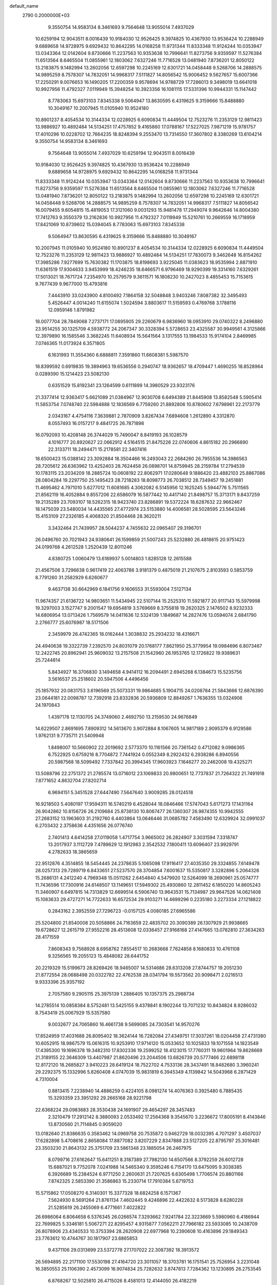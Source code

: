 default_name                                                                    
 2790  0.2000000E+03
   9.3550754  14.9583134   8.3461693   9.7564648  13.9055014   7.4937029
  10.6259194  12.9043511   8.0016439  10.9184030  12.9526425   9.3974825
  10.4367930  13.9536424  10.2288949   9.6889658  14.9728975   9.6929432
  10.8642295  14.0168258  11.9731344  11.8333348  11.9124244  10.0353947
  13.0343364  12.0142604   9.8730666  11.2237563  10.9353638  10.7996641
  11.8273756   9.9359597  11.5276384  11.6513564   8.6465504  11.0855961
  12.1803062   7.6327246  11.7716528  13.0481940   7.8736201  12.8050122
  13.2183875   9.1482994  13.2602056  12.6597298  10.2245169  12.6301721
  14.0458448   9.5268706  14.2888575  14.9895259   8.7578307  14.7832051
  14.9968317   7.5111827  14.8056542  15.9006452   9.5627657  15.6007366
  17.2250291   9.0076653  16.1490205  17.2200359   9.9578694  14.9788729
  17.7286013   9.3498019  13.6641018  10.9927956  11.4792327   7.0119949
  15.3948254  10.3923356  16.1081115  17.5331396  10.9944331  15.1147442
   8.7783063  15.6973103   7.8345338   9.5064947  13.8630595   6.4319625
   9.3159666  15.8488880  10.3049167  10.2007945  11.0105940  10.9524180
  10.8901237   8.4054534  10.3144334  12.0228925   6.6090834  11.4449504
  12.7523276  11.2353129  12.9811423  13.9886927  10.4892484  14.5134251
  17.4757852   9.4165860  17.0788167  17.5227025   7.9871219  15.9781757
  17.4010296  10.0228702  12.7664235  18.8248394   9.2553470  13.7314550
  17.3607802   8.3380269  13.6104214   9.3550754  14.9583134   8.3461693
   9.7564648  13.9055014   7.4937029  10.6259194  12.9043511   8.0016439
  10.9184030  12.9526425   9.3974825  10.4367930  13.9536424  10.2288949
   9.6889658  14.9728975   9.6929432  10.8642295  14.0168258  11.9731344
  11.8333348  11.9124244  10.0353947  13.0343364  12.0142604   9.8730666
  11.2237563  10.9353638  10.7996641  11.8273756   9.9359597  11.5276384
  11.6513564   8.6465504  11.0855961  12.1803062   7.6327246  11.7716528
  13.0481940   7.8736201  12.8050122  13.2183875   9.1482994  13.2602056
  12.6597298  10.2245169  12.6301721  14.0458448   9.5268706  14.2888575
  14.9895259   8.7578307  14.7832051  14.9968317   7.5111827  14.8056542
  16.0079455   9.6054815  15.4819053  17.3121060   9.0031293  15.9481478
  17.2949074   9.9642646  14.8004380  17.7412763   9.3550379  13.2162836
  10.9927956  11.4792327   7.0119949  15.5210761  10.2669559  16.1718959
  17.8421069  10.8739602  15.0394045   8.7783063  15.6973103   7.8345338
   9.5064947  13.8630595   6.4319625   9.3159666  15.8488880  10.3049167
  10.2007945  11.0105940  10.9524180  10.8901237   8.4054534  10.3144334
  12.0228925   6.6090834  11.4449504  12.7523276  11.2353129  12.9811423
  13.9886927  10.4892484  14.5134251  17.7830073   9.3462648  16.8154262
  17.3985286   7.9277699  15.7630382  11.1703875  18.8198693   3.9225045
  11.0383623  18.9535994   2.8871910  11.6361519  17.9304633   3.9453999
  18.4246235  18.6466571   6.9796469  18.9290399  19.3314160   7.6329261
  17.5013021  18.7671724   7.2354970  10.2579579   9.3611571  16.1808230
  10.2427023   8.4855453  15.7153615   9.7677439   9.9677000  15.4793816
   7.4443910  33.0243900   4.8100492   7.1864158  32.5048848   3.9403246
   7.8087382  32.3495493   5.4526447   4.0014240  11.6155074   1.5024594
   3.8803617  11.5159593   0.4769768   3.1788116  12.0959146   1.8791982
  18.0077704  28.7849068   7.2737171  17.0895905  29.2260679   6.9836960
  18.0953910  29.0740322   8.2496880  23.9514255  30.1325709   4.5938772
  24.2067347  30.3328394   5.5728653  23.4325587  30.9949561   4.3125866
  12.3979890  16.1585546   3.3682245  11.6408934  15.5641564   3.1317555
  13.1984533  15.9174104   2.8469985   7.0746365  11.0173924   6.3571805
   6.1631993  11.3554360   6.6888811   7.3591860  11.6608381   5.5987570
  18.8399592   0.6919835  19.3894963  19.6536556   0.2940747  18.9362657
  18.4709447   1.4690255  18.8528964   0.0289390  15.1214423  23.5082130
   0.6351529  15.8192341  23.1264599   0.6111899  14.3980529  23.9323176
  21.3377414  12.9363417   5.6621089  21.0384967  12.9030708   6.6494389
  21.8445908  13.8582548   5.5905414  11.5853754   7.0748740  22.5984888
  12.1836569   6.7759260  21.8892806  10.8780602   7.6798961  22.2173779
   2.0343167   4.4754116   7.3639881   2.7870909   3.8267434   7.6894608
   1.2612890   4.3312870   8.0557493  16.0157217   9.4841725  26.7871898
  16.0792093  10.4208148  26.3744029  15.7490047   8.8419193  26.1028579
   4.1016777  20.8920627  22.0662912   4.5164515  21.8475226  22.0740606
   4.8615182  20.2966890  22.3133711  18.2494471  15.2178581  22.3407416
  18.6500423  15.0388142  23.3092884  18.3504466  16.2493043  22.2684260
  26.7955536  14.3986563  28.7205612  26.6363962  13.4252403  28.7624458
  26.0898701  14.8759945  28.2159784  17.2794539  10.1783115  23.2034209
  18.2885724  10.0608192  22.8062971  17.0280648   9.1886420  23.4882103
  25.8867086  28.0804284  19.2297750  25.1495423  28.7218283  18.8098773
  26.7038512  28.7349457  19.2451881  11.4695462   4.7971010   5.6277012
  11.6081685   4.3062082   6.5145956  12.1625245   5.5944776   5.7511565
  21.8562119  16.4052884   9.8557206  22.6586079  16.5877442  10.4417140
  21.8498757  15.3713171   9.8437259  19.2135289  23.7093107  18.5262315
  18.9423740  23.8286891  19.5372224  18.6287632  22.9662467  18.1475039
  23.5480034  14.4435565  27.4772974  23.5153880  14.4006581  28.5028595
  23.5643246  15.4153109  27.2326185   4.4068320  21.8504468  28.3620211
   3.3432464  21.7439957  28.5044237   4.7455632  22.0965407  29.3196701
  26.0496760  20.7021943  24.9380641  26.1599859  21.5007243  25.5232880
  26.4818615  20.9751423  24.0199768   4.2612528   1.2520439  12.8011246
   4.8380725   1.0060479  13.6189937   5.0014803   1.8285128  12.2615588
  21.4567506   3.7296638   0.9617419  22.4063786   3.9181379   0.4875019
  21.2107675   2.8103593   0.5853759   8.7791260  31.2582929   6.6260677
   9.4637138  30.6642969   6.1841756   9.1606553  31.5593004   7.5127134
  11.9674357  21.6136722  14.9803651  11.5434945  22.5107144  15.2525310
  11.5921877  20.9117143  15.5979998  19.3297003   3.1527747   9.2001547
  19.6954819   3.5769669   8.3755818  19.2620325   2.1476502   8.9232333
  14.6806954  13.0713426   1.7569579  14.0411636  12.5324139   1.1849687
  14.2827476  13.0594074   2.6841790   2.2766777  25.6076987  18.5171506
   2.3459979  26.4742365  18.0162444   1.3038832  25.2934232  18.4316671
  24.4940638  19.3322739   7.2392570  24.8031079  20.1768177   7.8621950
  25.3779954  19.0984696   6.8073467  12.2422745  20.8962941  25.9609032
  13.2157508  21.1542960  26.1953765  12.1726822  19.9389631  25.7244814
   5.8434927  16.3706830   3.1494658   4.9414112  16.2094491   2.6945268
   6.1384673  15.5235756   3.5616537  25.2518602  20.5947506   4.4496456
  25.1857932  20.0831753   3.6196569  25.5073331  19.9864685   5.1904715
  24.0208784  21.5843666  12.6876390  23.0644181  22.0098787  12.7392918
  23.8332836  20.5936809  12.8849267   1.7636355  13.0324906  24.1970843
   1.4397178  12.1130705  24.3749060   2.4692750  13.2159530  24.9676849
  14.6229507   2.8691695   7.8909312  14.5613670   3.9072884   8.1067605
  14.9817189   2.9095379   6.9129586   1.9762131   9.7735711  21.5409948
   1.8498007  10.5660902  22.2019692   2.5773370  10.1161566  20.7361542
   0.4712082   9.0986365   6.7522925   0.6759216   8.7704872   7.7441924
   0.0552349   8.2922432   6.2938286   6.8940556  20.5987568  18.5099492
   7.7337842  20.3994345  17.9603923   7.1646277  20.2462008  19.4325271
  13.5088796  22.2751372  21.2785574  13.0716012  23.1069833  20.9800651
  12.7737837  21.7264322  21.7491918   7.8771652   4.8632704  27.8202714
   6.9694151   5.3451528  27.6447490   7.5647640   3.9009285  28.0124518
  16.9218503   5.4080197  17.9594311  16.5740219   6.4528044  18.0846466
  17.5747043   5.6171273  17.1431164  26.9042862  10.8156726  26.2109684
  25.8738130  10.8067477  26.1360307  26.9874355  10.9942555  27.2683152
  13.1963603  31.2192760   6.4403864  13.0646446  31.0685782   7.4583490
  12.6329924  32.0991037   6.2703432   2.3758636   4.4351656  26.0776740
   2.7401413   4.6414258  27.0119058   1.4717754   3.9665002  26.2824907
   3.3031594   7.3318747  13.2017937   3.1112729   7.4789629  12.1912983
   2.3542532   7.1800411  13.6096407  23.9929791   4.2782633  18.3865659
  22.9512876   4.3514855  18.5454445  24.2378635   5.1065098  17.9116417
  27.4035350  29.3324855   7.6149478  28.0257313  29.7289719   6.8433651
  27.5237570  28.3704854   7.6001637  15.5350817   3.3282896   5.2064326
  15.2686131   4.2412240   4.7969348  15.0511262   2.6454840   4.5479920
  12.5264099  18.2690961  25.0574777  11.7436596  17.7300916  24.6148507
  13.1149651  17.5949302  25.4930860  12.2811452   6.1850220  14.8605243
  11.3460907   6.6497815  14.7313829  12.6699514   6.5906740  13.9643531
  15.7134987  29.9647526  14.0621408  15.1083633  29.4727271  14.7722633
  16.6572534  29.9103271  14.4699296   0.2235180   3.2273334  27.1218822
   0.2843162   2.3952559  27.7296723  -0.0157125   4.0080185  27.6965586
  25.5204800  21.8540008  20.5058866  24.7163659  22.4835702  20.3090389
  26.1307929  21.9938665  19.6728627  12.2615719  27.9552216  28.4513608
  12.0336457  27.9168168  27.4147665  13.0782810  27.3634263  28.4171559
   7.8608343   9.7568926   8.6958762   7.8554517  10.2683668   7.7624858
   8.1680833  10.4761108   9.3256565  19.2055123  15.4848082  28.6441752
  20.2219329  15.5199673  28.8269426  18.9465007  14.5314686  28.6313208
  27.8744757  19.2051230  21.8772554  28.0688498  20.0322782  22.4762538
  28.0341794  19.5573562  20.9098471   2.0216513   9.9333396  25.9357192
   2.7057580   9.2905115  25.3975139   1.2886405  10.1357375  25.2988734
  14.2785514  10.0858384   8.5752481  13.5425155   9.4378841   8.1902244
  13.7071232  10.8434824   8.9286032   8.7543419  25.0067929  15.5357580
   9.0032677  24.7065860  16.4661738   9.5699085  24.7303541  14.9570276
  17.8524959  17.4031688  26.8095402  18.3624144  16.7282084  27.4349751
  17.3037261  18.0204458  27.4731380  10.6052915  18.9867579  15.0616315
  10.9253910  17.9714120  15.0533652  10.1025833  19.1071558  14.1823549
  17.4395300  19.1696378  19.3482310  17.8302336  19.2599252  18.4123015
  17.7760311  19.9601964  19.8628669  21.3189155  22.3646309  13.4407987
  21.8620496  23.2044506  13.6826739  20.5777466  22.6898118  12.8172120
  18.2685827   3.9410223  28.6419124  18.7522702   4.7533136  28.3437491
  18.8482680   3.3960241  29.2292375  15.1332996   5.8260408   4.0747039
  15.9831819   6.3945349   4.1139842  14.5043968   6.2871429   4.7310004
   0.8813415   7.2238940  14.4886259   0.4224105   8.0981274  14.4076363
   0.3925480   6.7885435  15.3293359  23.3951292  29.2665168  28.9221798
  22.6368224  29.0983683  28.3530438  24.1691907  29.4654297  28.3457483
   2.3210479  17.2912142   8.3880093   2.0533492  17.2564368   9.3545670
   3.2236672  17.8005191   8.4143846  13.8730560  21.7114845   0.9059020
  13.0182640  21.8386635   0.3583462  14.0969758  20.7535872   0.9462729
  18.0032395   4.7071297   3.4507037  17.6282898   5.4708616   2.8658084
  17.8877082   3.8207229   2.8347888  23.5127205  22.8795797  25.3016481
  23.3503230  21.8643132  25.3751709  23.5861348  23.1885054  26.2467975
   8.0799716  27.6162647  15.6411251   8.3187389  27.7982130  14.6507566
   8.3792259  26.6012728  15.6887021   9.7752078   7.0241988  14.5465340
   9.3595246   6.7154170  13.6475095   9.3038385   6.3926689  15.2384524
   6.9771250   2.2600631  21.7207625   6.6305498   1.7706574  20.8801166
   7.8742325   2.5853390  21.3586863  15.2330714  17.7910384   5.6719753
  15.5715862  17.0508270   6.3140301  15.3377328  18.6824258   6.1571367
   7.5624930   8.5691264  21.8761134   7.4602445   9.4246896  22.4422632
   8.5173828   8.6280228  21.5285619  26.2455069   6.4771661   7.4022822
  26.6986064   6.8064658   6.5376345  26.0266574   7.3293662   7.9241784
  22.3223669   5.5980960   6.4186944  22.7699825   5.3346181   5.5067271
  22.8295457   4.9315877   7.0562211  27.7966182  23.5933085  10.2438709
  26.8078906  23.4340533  10.3753394  28.2620908  22.6977968  10.2390608
  10.4163896  29.1849343  23.7763612  10.4744767  30.1817907  23.6865853
   9.4371106  29.0313699  23.5372778  27.1707022  22.3087392  18.3913572
  26.5694895  22.2171100  17.5530198  27.4164720  23.3011057  18.3703781
  16.1751541  25.7526954   3.2231048  16.3850553  25.1106390   2.4573099
  16.9074834  25.7282632   3.8747813   7.7284362  13.1230895  26.2753545
   6.8768267  12.5025810  26.4715026   8.4581013  12.4144050  26.4182219
  25.6466659  17.5081261  22.5853117  26.1380262  17.0440682  23.3584874
  26.2554267  18.2572160  22.3795259  13.6672015   6.1632447   6.5545086
  14.0630641   5.8143331   7.4716945  13.3067450   7.0649283   6.8639815
  25.7792170   0.2568444  13.6664539  26.8149458   0.4218688  13.8455932
  25.3765263   1.0514652  14.1106714   2.9125079  13.3140247   8.1631531
   2.9908005  14.1901835   7.5695771   1.8515916  13.2206015   8.1097202
  20.0588235  29.7432894   5.7004998  20.6890371  30.2106246   6.3438133
  19.3466073  29.3560975   6.3984855   8.5046372  10.8912675  28.4184775
   8.1015238  10.8776842  29.3388626   7.9216519  10.2217332  27.8186828
   4.3470671  21.9845271  14.2179042   4.5980578  21.0488897  13.8006341
   5.2090925  22.5020132  14.3386139  17.5856197  16.4702817  10.4213278
  18.2393843  17.0731389  10.9983201  18.0869019  16.4440623   9.5414303
  12.1508181   5.8054807  24.8763111  11.3528782   5.5069038  25.3823141
  11.8015808   6.1183555  23.9938171  14.2899736  17.0920344  15.9111170
  15.2667598  17.1833040  15.7492697  14.0207996  16.2219756  15.4326606
  26.9868490  19.0901517   6.5185483  27.6163562  19.7713425   6.8935269
  27.2165328  18.2118718   7.0366091  22.0752964   6.9609167  28.2970678
  22.6437008   6.3020584  27.7000546  22.5219954   7.9179887  28.0714667
  14.2523940  24.3837762   8.9102153  13.8652714  24.2083085   7.9908632
  14.8825569  23.6432277   9.1168321  14.7891442  21.0645476  26.6390092
  15.3142682  20.3637270  27.1667161  15.5720748  21.3354749  25.9208063
  21.3440796  16.7636401   3.4029734  21.5610391  17.2586184   2.5409461
  20.8127516  17.4977076   3.9090653  11.1764113   6.7616107  18.3992565
  10.3237164   7.3672129  18.4613351  10.8668459   5.9733875  17.8533524
  22.8319951  32.3720990   3.4044565  23.2251473  33.2189977   3.7316989
  21.8578246  32.3580096   3.6515065   7.9937622  32.7624421  25.1328324
   8.1143151  32.6058207  24.1056607   8.2525777  31.8415574  25.5504699
  18.8663641  10.7379808  28.1220689  18.4710905  11.6742769  28.3387976
  18.4536081  10.1110708  28.7914015  25.6277147  21.6696998  28.6134713
  26.1735444  22.2783538  27.9042908  24.6385643  21.9033316  28.3451299
   0.5298159  20.4426513  13.7573655  -0.0146806  19.7349745  14.2523850
  -0.1861832  21.0720549  13.4999247  23.0957167  28.3522342   2.6064114
  23.4319644  29.1095779   3.2376181  23.5707200  28.5806208   1.6951309
  21.3541697   7.6249931  17.9007418  21.4602316   8.5733922  17.5000183
  21.8490935   7.6888600  18.7744764   2.0415970  25.7399407   3.5254665
   1.5573490  25.0422645   4.1351317   2.9680394  25.3723280   3.3655881
  20.9994905  -0.0081216  25.6843746  21.5656501   0.2832951  24.8463479
  20.2343424   0.6432522  25.6646652  20.2176073  10.5543920  12.2752077
  20.8760293  11.2770176  12.2044000  19.5669208  10.6773893  11.5299745
  13.8731776  24.7181445  17.4410330  14.0219379  23.7840883  17.8145908
  12.8854353  24.9206296  17.6724589  16.5161280  28.1648180  24.0867304
  16.8646972  28.5742029  23.1776390  17.3935206  27.8898595  24.5769597
   3.6960747   0.7772733  20.3496277   3.8069769   0.0707207  21.0643869
   3.6540121   1.6901887  20.9050777   3.6507021  16.3446983   1.4889499
   3.5030890  17.3404860   1.7368545   2.7188546  15.8465459   1.5188195
  14.6500793   3.4758041  27.4088305  15.1356914   2.7536431  27.9695786
  13.6676347   3.3460408  27.7342684  24.7943536   5.9754119  20.6211719
  24.0376186   6.6892832  20.4270803  24.2865557   5.1303687  20.4668810
   1.2508706  22.8830010  26.5839730   1.4261107  23.0725665  25.5772655
   1.8761939  22.2040116  26.8796078  16.9476617   4.7697925   8.4151032
  17.2586710   5.2645444   7.4941921  17.5209134   3.9693259   8.2960423
   5.9212843   1.2301315   7.5285830   5.4049918   0.5160996   7.9954957
   5.3166055   2.0416283   7.4803808  11.0188769   0.7521778  18.2559017
  11.0622723   0.1917781  19.0945045  11.9395567   0.6631153  17.8202749
  15.5597171  31.9250178  18.8130479  15.3302349  30.9747194  18.5402182
  14.8007321  32.4754763  18.3700511   4.8205296  19.6969791  13.0977611
   4.0182604  19.6585795  12.4284064   5.2618511  18.7345710  13.0046713
   9.2549114  19.4943172  17.7136243   9.9101907  19.0089282  18.2434022
   9.3959913  19.1955643  16.7452010   1.7366369  26.6995344   8.1109256
   0.9887910  26.5097580   7.4758357   2.3776691  25.8742459   8.0804649
  26.3823724   1.8615817   5.3156598  26.1853371   2.5792327   6.0743106
  27.3995588   1.7869456   5.3284631  16.2824452  27.7481296  19.9532914
  16.9729685  27.5023725  19.2243868  15.8671492  26.7981406  20.1464328
   5.7250689  14.4766246   6.6963466   4.8305012  14.9964613   6.6049188
   6.1257782  14.4498905   5.7663837  12.2693493   0.3771982   9.9474190
  13.1834054   0.8282257  10.0531002  12.4933745  -0.5562758   9.5268013
  21.4288296  15.9298122  24.6355731  22.2414259  15.4831631  25.0886279
  21.8411333  16.5630589  24.0136388  26.1261480  15.4499926  24.8651540
  26.2648389  16.3443947  25.2978843  26.9510308  15.2465306  24.3283303
  19.3376009  23.2900546  11.9459946  18.6043055  22.7157116  11.5512452
  18.9177161  23.7832133  12.7673145  23.0314358  28.3894349  24.2229229
  22.6898041  28.0217867  25.1148501  23.5590061  27.6223349  23.8256707
  20.1901043  20.2746466  11.4529316  20.4739183  20.3034543  12.4586703
  20.3141687  21.2397078  11.1600669  24.9582536   6.6890161  16.8624067
  24.5183405   6.9271248  15.9866917  25.1506293   7.5509937  17.3472918
  22.7039416  28.8367389  10.8194821  22.2638940  28.7496094  11.7485344
  22.0582464  29.5217415  10.3906489   4.9865604  25.7921101  10.7455324
   5.2619661  26.5594857  10.2109710   4.5931574  26.2125534  11.6049144
  12.7678533  10.5148589   3.9650733  13.3351008  11.3331177   4.3585871
  13.5278913   9.8663433   3.6318930  13.2162718  23.7627252   6.4886940
  13.2700153  23.0971398   5.6909130  13.1330038  24.6719212   6.0315863
  14.9628955  26.5375803  11.9935523  14.9930065  25.5279459  11.7623233
  16.0054355  26.7717258  12.0648842   0.3093284   4.8690999  12.7480954
   0.8920172   4.0372639  12.6354543   0.5781860   5.3773730  13.5235157
  26.6524077  14.0524699  21.2751061  26.9093200  14.2597899  22.1853290
  25.7848106  14.6015469  21.0860298  19.9728927  22.7173587   4.7864084
  20.3573775  23.7006137   4.8036827  19.3102681  22.7048868   3.9874065
  15.9013854  30.5360219   6.5470319  14.9338229  30.6476399   6.7012312
  16.3157016  31.3707826   6.9691526   5.8263507  18.6354381  22.1397432
   5.8409359  17.7456496  21.5696575   6.6839641  19.1126726  21.8738122
  12.2204792   3.2595437  28.2572197  11.6351979   2.5098456  28.6207110
  11.5765659   3.8831476  27.7682870  26.8874940   6.6667176  27.0446165
  26.7036130   6.0982744  26.1740356  27.5332606   7.3928174  26.6913541
   8.3498541  25.3708190  22.9930720   8.4112769  26.1954158  22.3842391
   7.7302576  25.6120998  23.7411491  25.4477403  15.9647179   2.7707565
  25.4093316  15.1377256   3.4211006  26.0946257  16.5570736   3.3830861
  26.3913773  18.2392995  25.5596153  27.1657295  18.2320038  26.1558152
  26.3243562  19.2557838  25.2183324  11.0299702   9.6302397  28.9000409
  10.1711641   9.7948238  28.3932470  11.3886847   8.7153769  28.4679206
   9.2503295   7.3028519   5.4116152   9.2695833   6.3553474   4.9781610
  10.0391775   7.8020950   5.0478711   7.5442557   9.1012741  26.5756924
   7.0546698   8.2064127  26.7747022   8.2821485   8.8208012  25.8846619
  23.0192652  19.6738149  21.3054063  23.5429589  20.5496127  21.3615714
  22.1311185  19.8781641  20.9119670  23.8481858   8.0837186  10.8508709
  24.6565269   7.5741257  11.1785810  23.0771470   7.6754478  11.4827264
   9.3457026   5.3310957  16.8101662   8.4809571   4.7984108  16.9637986
  10.0966706   4.7176733  16.5823606   2.2430235  20.0871864  26.2053386
   2.2837313  20.2979124  25.2124297   3.1504360  19.7139109  26.4481854
   4.4235354  18.2905595  26.1842039   4.5034910  17.3436392  26.6222831
   4.1131545  18.0317297  25.2165196  17.4694022  26.8769576  12.0351728
  18.0177152  27.6530498  12.4961605  17.7144976  26.8848170  11.0734986
  17.9359320   5.7736421   5.9104222  17.4824511   6.6580796   5.8136891
  18.0545900   5.4330089   4.9902444   3.9841989  31.3587115  14.9798777
   4.4792254  30.5709064  14.5701312   4.6674696  32.0561344  15.1677972
  27.7101572  20.0859515  28.8599753  27.8529524  19.3035351  28.1798455
  26.8502147  20.5390709  28.6228678   6.4299708  30.0593794   6.9289738
   7.2715585  30.6028474   6.8947956   6.5955054  29.2198850   6.2589534
   2.9220690  18.0670592  17.2864889   3.1697730  17.5794902  16.4526104
   3.6021501  18.8028110  17.3685513   9.7002106   7.7119954   7.9906612
   9.5014228   7.5301315   6.9828604   8.9526781   8.4239131   8.1989908
  21.2323768  14.8435296   1.7221602  21.0519516  15.5044453   2.4898570
  22.2644581  14.8565542   1.6324072  21.8870617   1.8892866  15.1668280
  21.5645744   1.9671798  14.2009456  22.9087853   2.0468925  15.1516240
  15.0351166  32.6501462  13.9364397  15.2643265  31.6805131  14.1662375
  15.9253971  33.0193255  13.6628469   7.5526535  15.8298712  27.7193128
   8.0777254  16.5367907  27.1743467   7.8003817  14.9348225  27.2871192
  27.4466613   7.2424778   4.8266266  26.6158918   7.4059960   4.2347309
  27.8116335   6.3511159   4.5467803  25.8196920  10.8275069   4.5802806
  25.8351795   9.8705402   4.2375417  24.8331232  11.0534514   4.8241330
   0.8461438  13.7917172  16.7794369   0.7495162  14.8076925  16.7900545
   0.6540601  13.4876933  17.6895931  16.8650658  21.3158750  24.7500532
  16.6217055  20.9074175  23.8104641  17.6231105  20.6831810  25.0349302
   6.6918483  14.0342647   4.0660107   5.9506315  13.3473425   3.8591336
   7.5099119  13.4612864   4.1865776   2.7386228  20.8199327  19.6174657
   3.1568664  20.5662844  20.5343624   2.9626270  21.7958671  19.5401815
   2.5694408  29.0032152   4.3065955   2.5386228  28.7779724   3.3074769
   3.2061252  28.3541879   4.7980787  11.2829347  27.2869159  11.1090981
  11.9394366  26.9622632  10.3718731  10.8021087  28.0890936  10.5786522
  15.0179592  25.5275637  20.4588883  14.2837337  24.8779203  20.1944949
  14.8873231  25.7384707  21.4443735   4.5736410   5.7156535  25.1005386
   3.7837056   5.1708480  25.4726205   4.8745936   5.1073407  24.2563765
   2.5297272  30.9355166   7.8278891   2.7505608  29.9442549   8.1799237
   1.8665775  30.7203241   7.0264928  20.2897212  31.8799603   4.1398714
  19.3937403  32.3901626   4.0620288  19.9642200  31.0197278   4.6742057
   7.2186091  15.2303127  18.2905677   8.1337283  15.4521004  18.8487550
   7.2970227  14.1755719  18.3110022  11.4983358   3.7450272  10.3528320
  10.9443663   4.5599607   9.9879663  12.1214932   4.1798912  10.9945491
  22.3510763  10.4473475  19.2460100  22.0975057  11.2363240  19.8486022
  21.5442676  10.4489001  18.5268243  12.1298297  10.9596119  17.7442995
  11.4287968  11.2678703  17.0159876  12.3455510  10.0069462  17.3727444
   0.7980697   2.9178396   2.9346156  -0.2143192   2.8007350   3.0480784
   1.1084845   2.1228051   2.2977881  23.1648000   3.5736482   8.0566901
  22.7401647   2.7402985   7.6827485  23.6017330   3.2895277   8.9377424
  21.1566953   4.6179553  24.2781485  21.4206954   4.2340137  25.2486261
  21.6349675   5.5114897  24.3127290  14.8022739  22.1313682  18.2861596
  15.0307532  21.8197040  19.2567304  13.9056691  21.7489348  18.0703185
  25.4825326  13.4945974  16.0865365  25.7198592  14.4051957  16.4402296
  24.4945626  13.4189314  15.9840393   5.6797101  19.5987049   2.0525980
   6.4828852  19.6056857   1.4030707   6.0810564  19.2498479   2.9520724
   6.1619669  23.1554015  22.0577871   7.1406961  23.3036505  22.3028010
   6.1825296  23.2241652  21.0185374   5.6543498   4.9269290   4.4492942
   4.6336693   5.0286686   4.2329028   6.0378117   5.5305134   3.7069386
   7.9937372  28.1403569   2.7555394   7.8256500  29.1140975   2.4338675
   8.4239170  27.5937856   2.0277077  21.7573002  26.5586157   9.4384630
  21.6478903  27.0257303   8.5307544  22.2459229  27.2924350  10.0242238
  23.9488261  11.5763555  26.0990734  23.0294673  11.6087095  25.6171636
  24.1407834  12.5610319  26.3649115   0.6667434   1.0241734   5.2724831
   0.7386016   1.0008192   6.2943985   1.6262711   1.1109497   4.9163804
  21.3507550  18.0918239  15.3458787  20.5186609  17.5556166  15.1198737
  21.9067433  17.3570217  15.8458744   1.6758973  16.9878727  22.1242861
   2.0871654  16.6309707  21.2477638   1.1146672  17.8125738  21.7957355
   6.8591393  14.2294850  12.3018876   7.0470049  14.4295938  11.3202000
   7.5111313  14.8268395  12.8180403  17.6266349  21.8512880   6.1918711
  18.0523171  22.7356412   6.4447427  18.1473315  21.6254713   5.3116260
  20.7282811  28.3021499  23.1306842  20.5469998  29.1416242  22.5159902
  21.6420229  28.4563667  23.5162180   5.9117555  11.0945566  26.3698357
   6.4643253  10.1836736  26.4651043   5.4707635  10.9250325  25.4493661
  25.6336895   8.8040169   0.5976777  26.1242502   9.7201177   0.5919410
  24.9126086   8.9302567  -0.1568557   3.4688408   7.5845228  -0.0420033
   2.5278231   8.0733210  -0.1572852   3.6303453   7.8246847   0.9534459
   3.7425554  13.5955223  10.6959331   3.2705896  13.3652323   9.8059566
   4.6439215  13.9114040  10.4031870  14.9991848  25.6886162  23.4027717
  15.7377721  24.9839871  23.5399937  15.5348436  26.5643079  23.2871683
  11.5466977  17.8810285   7.9622584  12.1932352  17.5856172   8.7413291
  11.8056786  17.2513925   7.2046255  18.3270882   1.1726041  23.4165740
  19.1071604   0.8013892  22.8514428  17.9651378   1.9346815  22.9400303
   4.4221800  27.1539318  23.0795778   4.3392404  26.8857659  22.0674386
   4.6065322  26.2501001  23.5583919   6.3865457   7.8036182  13.0355475
   6.5838940   7.4471067  14.0244585   5.3669410   7.8035548  12.9316621
   1.1704153   9.1321806   3.3125003   1.4861890   9.6056882   4.1498666
   0.3279412   8.5854634   3.5652900  13.6988429  14.1026863   6.2110193
  13.3950787  15.0177962   6.1109861  13.9878752  13.8663046   7.1726734
  11.6225038   1.9020115  22.7214842  11.8746243   1.8624463  23.6994947
  11.1767621   2.8033889  22.5516280   4.9350191  24.5148926  24.1235125
   5.0342371  23.9093431  24.9577923   5.3727389  24.0784289  23.3733771
  19.8686531  20.1495903   8.6372321  19.9212048  20.2578804   9.6302595
  20.1558312  21.0233838   8.2639202  11.7524720  28.2160070  14.8554134
  11.6021590  28.9438717  14.1746425  11.9994733  27.3791695  14.3395420
   8.1235095   2.3415834   6.4509526   7.3506367   1.9911225   7.0879417
   8.1621090   1.5583302   5.7646251  24.3173064   8.6223644   8.1481192
  23.8882770   8.2234875   8.9656335  23.5651466   8.5765687   7.4362006
   4.4618788  20.1782259  17.5503811   5.3864983  20.2470878  18.0812164
   3.7693063  20.4956220  18.2140285   2.3943522   7.6158830  18.0571875
   2.9120203   8.2924548  18.5886078   2.8546610   7.6824982  17.1164218
   9.7389532  32.1148319   9.0519391   9.0309430  32.5428627   9.6258101
  10.5997186  32.6845814   9.2288792   6.1209350  19.5446806  15.5108249
   5.4975789  19.6119703  16.3104756   5.5678019  19.6780749  14.6974853
  27.1910567  17.2190388  12.6904476  27.2058480  17.3940616  13.6939270
  26.5159833  16.4259686  12.6439166   3.0699083  16.3011858  19.8739124
   3.4456826  15.4489565  19.3704843   2.9211868  16.9494238  19.1105727
   3.6617887  26.1149210  27.2048739   4.3091343  25.2952149  27.1402230
   2.7957591  25.7539293  27.5558212  17.9363137  21.4761094  20.7201525
  17.1961444  21.4651495  21.3937295  18.4759288  22.3148497  20.9690477
  21.6266307  11.0588205  27.9481339  21.8768517  11.3602051  28.8837521
  20.6225351  10.7851529  28.0061388  17.4923034  32.5530033  26.9149997
  17.3224127  32.2000163  26.0264874  17.5957622  31.8296311  27.5573885
  24.8349084  26.8293670  23.0855104  25.2957392  25.9090544  23.1509609
  25.5984210  27.4204441  23.5973778  21.3156343  30.7001270  14.7347795
  21.1646823  31.3830657  15.4280294  21.8086678  29.9203119  15.1947069
   3.8322307   3.1543813  21.5784709   3.0330255   3.6047780  22.1042664
   4.6476981   3.3680079  22.1780797  20.7584829  31.7820862   0.8452360
  20.9731156  31.9760108   1.8374551  19.7681629  31.4372464   0.9239387
  12.5192144  26.4027453  13.2407789  11.9911730  26.6396132  12.3930627
  13.4315542  26.1498304  12.9523639   3.1555301   7.6888563   2.6054096
   2.3298823   8.2489761   2.9303064   2.9577864   6.7621719   2.9062684
   0.2748477  18.3208890   1.8411908  -0.0609435  19.1034373   1.1918320
   1.2088289  18.7142830   1.9287114   2.7408637  26.6615710  15.3014548
   2.7344765  27.3452559  16.0829109   2.0584244  25.9764157  15.4738406
   3.8814238   6.3043346   8.1609476   4.7762213   5.8144787   8.0345960
   3.1721222   5.7663570   7.6654778  13.5692544  32.1765838  21.3071832
  14.0402441  31.3537347  21.6965471  12.7828695  31.7416357  20.7751450
  19.7941344  30.3770997  21.7886443  19.7750618  31.3618025  22.0391254
  18.8648699  29.9735221  21.9056833   7.4336927  16.9785944  15.8316163
   7.0342091  17.9252646  15.8092921   7.0370933  16.5871056  16.7208635
   1.0039084  23.6501627   4.6234165  -0.0228104  23.5343401   4.4221327
   1.3437316  22.6908708   4.8837785   1.0510469   8.5325297   9.3761259
   2.0511587   8.2156508   9.6874515   0.5794693   7.6680755   9.7483720
  14.1587742  16.3456778  25.8654151  13.8136317  15.5404279  25.2818091
  15.0388265  16.5835453  25.3343381  21.9791054  30.6477066   7.2637278
  22.9655669  30.6176917   7.2741587  21.6289165  30.8706636   8.1939464
  19.6235329   6.0629961  16.7961854  20.3606949   6.6638425  17.2462217
  19.9679564   5.1426706  16.9453285  26.0882501   5.7220300  24.7992230
  25.6493482   6.2700926  23.9910182  26.0750624   4.7816843  24.4610994
  24.6711943   6.8475339  13.8452024  24.0034769   7.5713561  14.0053915
  25.2373436   7.1453853  13.0239216   7.9961758  21.7071578  25.5725027
   7.0954642  21.2506921  25.8446641   8.0006009  22.5966730  26.0415894
   3.0480250  18.8932483   2.1983694   4.1260565  19.0329177   1.9796771
   3.0789415  18.7208191   3.2010715  14.6555232  22.8565510  14.6062233
  13.8781329  22.5226983  15.2052514  15.2029429  23.4618276  15.2401275
  20.4250036  25.6349165  14.8765763  21.1902729  24.9340285  14.9235023
  20.3826341  25.9728864  15.8395240  13.7815234   4.9466834  11.5670068
  13.9495499   4.1870733  12.2608227  14.4971898   5.6084013  11.9397806
  10.1605581  28.4533743   1.0690423   9.3892165  28.2123111   0.4115591
  11.0458391  28.2097194   0.6167152   5.7099853  28.6462037  16.2653105
   5.5527488  29.0069926  15.3004953   6.6619864  28.3092970  16.1903482
  24.5404729   7.3822499  22.9713010  24.6373036   8.3828332  22.7347158
  24.6206012   6.8440611  22.1031831   0.6755219   5.7814981  18.6829630
   0.1254166   5.7053947  17.7804648   1.4380221   6.4617716  18.3610834
   8.0960723  19.8101815  21.1321665   8.3943441  20.7514101  21.3996265
   8.9310478  19.4354050  20.6886626  27.8768984   2.4414005  20.6246007
  28.6514185   2.6467493  19.9864071  27.6241007   3.3695378  20.9805914
   3.0018098  29.9438021  19.5807390   2.2015370  30.3997890  20.0975433
   3.7995557  30.5816009  19.7352330   6.8480449  10.4387001  12.9518167
   5.8827880  10.4961880  12.4480540   6.9603599   9.4004235  12.9526669
  27.5995534   0.6497274  28.0260956  27.2777245   0.1584541  28.8565121
  26.8727046   0.5173228  27.3104867  22.8347500  24.2995794  14.0221902
  23.1589391  24.9459462  13.3848178  23.4106387  24.3842359  14.8811662
  15.8290617   7.6983346  18.2579254  16.1714751   8.6633650  18.3695572
  14.8393687   7.8036800  17.9745807   7.5909600  23.9560561   8.2902386
   7.8737369  24.8285372   8.6436002   8.2686149  23.2562580   8.4115577
  11.0201157  27.1573048  20.6439411  11.7294156  27.7669780  21.0976426
  10.1796091  27.3195331  21.2274082   2.4160322  12.3139443  14.8978175
   1.8397615  12.8747190  15.5938282   2.8431372  13.0092727  14.3081282
  21.7293661  22.2935828   9.5392384  21.7220084  22.2322846   8.5639699
  22.2654862  23.1646306   9.7448965   7.6058662  11.2108241  22.9542144
   8.4942053  11.2434669  23.4401818   6.8784742  11.2759605  23.6624857
  15.3729471   9.8984440  29.2410969  15.6307276   9.6089448  28.2684228
  14.6148311  10.6527174  28.9404749  22.7649419   8.1164274  20.4404552
  22.8924480   8.4640492  21.4008149  22.7332758   9.0177204  19.9288738
  19.2724553  10.0163775   3.9445510  18.7966515   9.9075755   3.0561122
  19.8307296  10.9128450   3.7512754  14.4140485   1.8386154   3.2648661
  13.4274529   2.2057302   3.4008222  14.2797612   0.8868778   2.8021256
  14.6924520   8.9297335   2.8502089  14.8522139   9.4329532   1.9293500
  14.5760312   7.9899934   2.5875534  17.8137419   9.7440325   1.6953528
  17.6869945   8.7945464   1.4052288  16.8866744  10.1776341   1.3997550
  11.8768183  10.8163469  20.3789418  12.7041156  10.3723214  20.5167074
  11.8995257  11.0611672  19.3827774  15.0661835   4.8688238  15.3023627
  14.4258729   5.6528779  15.0566042  15.4114469   5.0337872  16.2305685
  17.0093227  32.3814715  21.0242935  16.3328648  32.1478811  20.3358274
  17.8081050  32.8442907  20.5355871  28.1852815  31.2386432   9.7278362
  27.6204366  30.4231390   9.4726411  28.4415451  31.7713310   8.9173200
   9.8235676  14.8785552  21.8871512   9.1442658  14.9779081  22.6588251
  10.4104360  14.0251528  22.1635720  19.2969173   8.0343275  20.3622760
  19.9700319   8.1573481  19.5931172  19.3115545   6.9804513  20.4749697
  19.5822480  27.4744928   0.7044511  18.6642679  28.0189543   0.5617533
  20.0783131  28.1184376   1.3867738  13.8925341  27.5509037   6.1360023
  14.0532038  28.2416442   5.4350703  13.4582808  26.7530188   5.5400329
   5.4245878  31.2438946  19.8633841   5.2256411  31.5247124  20.8236502
   5.8716108  32.0547474  19.4817283   3.5804287  29.8256933  10.9538828
   4.1146948  30.6668417  10.6892358   3.1854983  29.4984328  10.0623637
  26.3329061  28.0609029  24.8014694  26.1797036  27.4382626  25.6347941
  27.3519030  28.0362259  24.7603219  14.6420701  15.8926431   2.0499419
  14.2517209  15.7530883   1.0973868  15.2301548  15.0976180   2.2141695
   5.6787319  16.2920800  20.4446841   6.3011033  15.9478450  19.6792336
   4.9629074  16.8477686  19.9430284  25.5351260   1.0328326  20.3911442
  25.0859662   1.5606340  21.1436334  26.5325937   1.3481268  20.4146761
  20.5675385   9.5833058  14.7511084  21.4502942   9.1502992  14.4361328
  20.2446279  10.0600562  13.8716004   8.7540083  27.9250684  13.0011102
   9.6616581  27.7070008  12.5068429   8.1596356  27.1429727  12.6759821
  24.4295559  20.3927400   1.9010502  23.4692812  20.7771899   2.2044542
  24.6991926  20.9281988   1.1323036  19.7417526   9.5824725  22.3341207
  20.4546806  10.0898677  21.8912765  19.3806762   8.9685742  21.5883769
   9.6966268  26.0862129  26.5294120  10.4297746  25.5721411  27.0031060
  10.1825316  26.6619063  25.7887825  26.3656626  22.0461132  13.8501680
  26.5188378  23.0528505  13.6170573  25.3301492  21.9496725  13.7004021
   4.0298274  31.8891881  26.2143110   3.6500852  31.7458841  25.2320545
   3.1936118  32.1670518  26.7374339  24.1370476  30.7693010  23.4339504
  24.6518166  30.7575375  22.5876869  23.9230081  29.8465820  23.7371562
   9.8465985   0.4257237  21.4736878  10.4900943   1.0249391  21.9717083
  10.3673302  -0.3182949  21.1006632  10.9582658  16.1507783  14.6125554
  11.9426033  15.8385288  14.5995638  10.5296766  15.7456172  15.5305538
  24.9394681   1.7667099  17.8866449  25.0881002   1.3811483  18.8306231
  24.4898824   2.7163540  18.0598589  23.0069725  17.7329521  23.1954464
  22.8990994  18.3180917  22.3791246  24.0246759  17.5021716  23.2192359
  17.1776629   3.6696755  26.2801854  17.5448387   3.8454435  27.2367882
  16.1518317   3.5577965  26.4677507   9.4841515  15.8206709  19.4633300
   9.6923396  15.5382386  20.4640504  10.0483559  16.6917089  19.4232316
   3.1832609   4.8721523  28.6185346   3.3405485   5.9054313  28.4907056
   2.2357046   4.7752746  28.9959291  22.7179128   6.7882466  24.7086511
  23.3753855   7.0656499  24.0247526  22.1780240   7.6886347  24.8457514
   1.8239581  28.3787754  23.7303939   1.9323844  28.7347786  24.7123241
   2.8021484  28.1387207  23.5336752   3.2090401  12.1578495  22.2619358
   2.6276703  12.5197334  23.0127377   3.6840086  12.9236458  21.8311563
   6.3699876  27.9915680   9.1287512   5.6003121  28.5688601   8.7073156
   7.1532374  28.1575006   8.4743880  14.1140661  10.4371461  23.5748201
  13.4145516  10.8096342  24.1875194  15.0137896  10.6116430  24.0786798
  21.8335169  23.9208596  18.2460998  20.8014326  23.7614557  18.3263195
  21.9093194  24.8059716  18.7965236  22.3373936  25.6902867   2.3426164
  21.8069300  25.5605043   3.2801543  22.6038747  26.6905265   2.4345450
   3.4432071  23.2491008  19.3095562   3.1350623  24.1368826  18.9277198
   4.4140004  23.0936542  18.9946174  21.5578806  28.0006758  13.1583347
  21.9126109  28.3248837  14.0356300  21.1478479  27.1109804  13.4341188
   1.7177338  21.2168560   5.2290876   1.8886079  20.3242529   4.7450760
   1.1945790  20.9536469   6.1098884  25.0555042  14.1805994  10.1049049
  24.9914215  14.5893886  11.0626715  25.3180295  13.1895384  10.2847031
  19.1100879   1.7301983  26.6690104  18.5656332   0.8962856  26.6638677
  18.4573768   2.4873761  26.3614396  20.5675285   1.4311834  28.8384586
  20.5655580   0.5145080  29.2122892  19.9574575   1.4372606  28.0378228
  18.6498241   3.1469787  11.7462865  19.0234988   3.3361660  10.7850563
  18.5104932   4.1346797  12.0880819   0.0933113   1.0975819  13.3877035
   0.5918528   0.2278737  13.6249986   0.7585313   1.7873179  13.9358632
  19.1173841  20.2091340  25.5669900  19.6259847  19.3832024  25.9135497
  19.8252553  20.8064880  25.1627962  25.1233271  25.6457964   2.2613695
  24.1225488  25.4771002   2.4132378  25.4720844  24.7381395   2.0036911
  22.0148482  12.6575083  12.3862438  22.7835074  11.9897659  12.5408680
  21.6615765  12.8878865  13.3427637   6.2165365  30.6440912  27.2541268
   6.0101839  29.7461453  26.6908899   5.3769609  31.1914653  26.9933031
   2.4968922  18.6032819   4.7710213   2.1130494  17.7597665   5.1065866
   3.2743688  18.8854856   5.2971011   6.9292563   0.8187309  19.4267548
   6.1251004   0.9997127  18.8085655   7.7768221   0.8532002  18.8108855
  18.0186187  20.1207987   3.6228844  18.7918504  19.4636242   3.7756165
  17.1808217  19.5382770   3.3924117  17.1587532  29.6406681  21.8870720
  16.6782172  29.0684867  21.1936410  17.0832828  30.5879828  21.4818719
   6.5015979   4.4169096  14.9656828   7.0633518   4.0681664  14.1779740
   6.9478304   4.0835323  15.8239899  14.5064341   1.5863857  10.0930204
  14.7711359   1.9736683   9.1990934  15.4501999   1.2096603  10.3919428
  15.2230440   4.9039242  20.1377284  15.7569394   5.1280023  21.0213420
  15.9942981   5.1266851  19.4372459  16.7224479  21.0483634  14.4697063
  15.9670257  21.7298141  14.4209368  17.4352577  21.5448382  15.0318657
   3.9592740   4.5953833  14.0232243   4.9061818   4.4572836  14.4916306
   3.9456783   5.6047830  13.8478229  17.4560850   0.3088612   7.9115970
  17.3003668   1.1644605   7.3921590  18.4559601   0.2077816   8.0335491
   0.8556726  30.4795971   5.8039214   0.1162174  30.8434118   5.1951553
   1.4730051  29.9514576   5.2400087   9.2134203   8.4694705  18.6266104
   9.4746400   9.0537672  17.8302098   8.3492408   7.9515068  18.3501773
  11.5129987  21.4320345  28.4912302  11.7831773  21.2782440  27.5406446
  10.4960995  21.6896069  28.4414070  25.3005803  27.3214485  27.1626511
  25.7045779  27.3137281  28.1284060  24.4784111  26.7493401  27.3120924
  17.7955703   2.6000526   6.4792305  16.9964822   3.0317905   6.0571116
  18.6190659   3.2259213   6.2650471  15.9390611  30.0223473  10.1031541
  15.2075743  29.9655707  10.8508686  15.5183737  29.3707266   9.3825540
   7.6366950  32.3224941  22.3801778   8.5208381  32.7135462  21.9873498
   6.9013471  32.9692585  22.2002412   3.9975754  27.0892079  20.5704303
   3.9623570  28.0445212  20.1921603   3.8375326  26.4705434  19.7873133
  26.5649109   3.5262395  16.4128935  25.8851320   3.0679657  17.0591574
  27.3987968   2.9651450  16.5402230  14.1659621  14.7123245   9.0024577
  13.6500169  15.5256471   9.4395761  14.4497291  14.2867471   9.9133413
  20.4772937  27.9149289  27.1229478  20.8110201  28.8240832  26.9710170
  19.9948885  27.8965530  28.0206211   3.6987805  17.4805004  23.8252354
   2.9259317  17.1499999  23.2305131   4.2870987  17.9492744  23.1110441
   4.5212315   3.6495962  18.9324917   5.2541423   4.3743779  18.9152389
   4.1953989   3.6198207  19.8795198   6.8209888   8.2940784   5.8247048
   7.6111116   7.8314216   5.4272268   7.0812552   9.2826922   6.0143768
  23.7564698  14.5711957  24.7525784  24.7934311  14.8389715  24.8026496
  23.5714802  14.4879339  25.7962904  10.8673004  -0.3422509  12.1203377
  10.7608577   0.6804125  12.4296538  11.3771845  -0.2398756  11.2200475
   3.1587800  24.5795003   7.9331230   3.6483327  24.1173125   8.6788571
   2.8919566  23.8603141   7.2592135  20.6989773  27.2705199  17.2196109
  21.1986214  26.9112903  18.0913761  19.7081202  27.0891691  17.5218003
   0.6428642  15.4974142   1.4251776  -0.0916304  14.9675324   0.9755770
   0.5180723  16.4778187   1.2657982  20.3587267  28.7901440   2.8666658
  21.3177683  28.7382750   2.7151832  20.1915818  29.2732472   3.7188868
  18.7136760  24.2834956   7.6485364  19.1438099  24.8995882   6.9727709
  19.3188730  24.4494837   8.4893588  22.4151268  19.2240537  27.8295453
  21.8071426  18.8812530  27.1148123  23.2338536  18.6201299  27.7845818
  15.7911787   1.4101559  28.5226245  15.2526396   0.6682961  29.1275776
  16.5042473   0.8429652  28.0353944  10.9802780   3.6333170  18.7770870
  11.1806864   3.5106143  17.7620328  11.7370105   3.1346462  19.2352383
  19.6818455  19.6548285  21.8393327  19.2503344  20.2615155  21.2028413
  19.9242631  20.1950473  22.6722786   6.6357814   5.3249354  19.8819451
   7.3917874   4.6714796  20.1846655   6.3690532   5.7759698  20.8062943
  11.4554895  20.2974957  21.8193145  10.9869159  20.5014449  22.7086116
  11.5431554  19.2506664  21.8188608  13.8030267   2.5698688  19.4679224
  14.4257372   3.3877381  19.3891180  13.6954770   2.4376921  20.4822078
  17.0557099   6.9916505   9.9902001  16.7353065   6.6576645  10.8704809
  16.9895212   6.1821868   9.3346119  23.5787949  29.5915294  17.9616100
  23.7760398  30.5782559  17.6865758  23.0975421  29.8064982  18.8604458
  25.5245161   8.4118290   3.2188361  24.4894894   8.3254015   3.4395534
  25.5342238   8.3982970   2.1796758  11.6628120   8.1654370   4.7551269
  11.9514446   9.1620820   4.5990605  11.9356414   7.7371813   3.8667295
   2.1087459  23.6063610  11.3086709   1.9519460  23.5564850  12.2997963
   1.1829703  23.5915983  10.8754495  18.4346392  21.5162591  27.8265094
  18.3676056  20.7920774  28.5889432  18.6026386  20.9410311  26.9877107
  19.7067039  25.0094481   9.8266077  20.5372670  25.6556767   9.8912835
  19.7233970  24.5374138  10.7353307   2.0499076  20.9353635   0.7220717
   2.5637369  20.2816588   1.3056496   1.2736784  20.4365715   0.3314654
  17.4128268  12.9652896   0.2516537  16.6819070  13.0005657  -0.4281581
  16.9640613  13.3636431   1.1114879  10.8137578  14.4739341  28.0654900
  10.8088856  14.4763188  29.0292324  11.7646042  14.7132929  27.7449862
   3.5788262  13.7167658  25.8965406   3.5212937  13.1576847  26.7272674
   3.6440700  14.7206432  26.2374864  22.2674371   4.3237031  11.0614844
  21.8375056   4.5212795  10.1788481  22.4332467   5.1526984  11.5767546
  10.8082869  25.9345926   7.4459385  11.6399444  26.3422946   7.8247584
  10.7756569  24.9882805   7.8450242  21.0849244   2.4854064  12.7794889
  20.1535761   2.7132935  12.4170190  21.6239602   3.1956856  12.2070917
   9.2086690  21.7412509   8.0846879  10.2390014  21.8596822   8.1687201
   9.1049555  20.7503590   8.2304138  23.0291184  12.1081403  16.7919060
  23.4600118  11.1383535  16.6744465  22.7394698  12.0432253  17.7789972
  25.3677583  14.2070425   4.9449024  25.3651224  14.3501997   5.9494416
  24.6179048  13.5596100   4.7287436  15.1995841   1.3578572  21.7784697
  14.5829097   0.5435364  21.5635787  16.0822092   1.1433305  21.4456599
   2.5221982  14.4121803  13.1960135   3.0876675  14.1607613  12.3451225
   1.5931284  14.3141942  12.7238067   0.6842567  11.0728880  10.7180584
   0.7551209  10.1136590  10.3221027   1.0563615  10.9419298  11.7301065
  23.0680668   9.0522770  14.4130458  23.3761804   9.4786021  15.2854740
  23.4503718   9.6677880  13.6822381   4.5891302  22.4971965   5.2395475
   5.1412998  22.5274633   6.1152785   3.7639570  21.9553876   5.4698531
  15.2616285  28.3572467   2.6021576  14.6165643  28.9270597   3.1264762
  15.4384057  27.5025546   3.0627548  27.3108801  30.4491335  19.4293339
  27.2225651  31.1427193  18.7423441  28.2305945  30.5251399  19.8367027
  18.7942341  11.6254240  18.3825049  19.1542763  11.8098068  19.3178790
  17.8434401  11.3387164  18.5359523  10.2064255  21.0697290  24.1547437
  11.0042733  21.1094050  24.7813872   9.4051619  21.0056982  24.7435540
  11.8446062   8.8100620  25.5471510  12.0804919   7.9798625  24.9665401
  12.5057824   8.7870900  26.2731699  24.8153299  11.8142493   1.9257536
  23.9061250  11.3481228   1.8880277  25.2608203  11.5748419   2.7880019
  14.2722761  19.1737868   1.3677837  13.3173848  18.8378372   1.4655674
  14.8332266  18.7320734   2.0412882  20.4583548   0.0273271  16.2309729
  21.1048886   0.7496506  15.8510131  20.7265864  -0.0475210  17.2106547
  23.3832855  20.1523531  25.0024847  23.4909276  19.2760003  24.4963412
  24.3411988  20.2804975  25.3814592  11.3982927  21.5197156  12.4045546
  12.3114208  21.4123847  11.8365730  11.8249211  21.4461628  13.3534362
  26.1351054   2.4850298  25.0504681  26.8372550   2.8197485  25.7572391
  25.9460606   1.5184296  25.4260279  25.5748791  16.8162481  18.0397121
  26.5881012  17.0746372  17.9162890  25.1639420  17.7419991  18.2417744
  27.8349176  24.9493342  17.9309904  28.3550061  24.7765242  17.0717662
  26.9868485  25.4696497  17.6414096  20.6645536  17.9666258  26.2878621
  20.9346634  17.2501089  25.6030085  19.7185647  17.6574841  26.5414323
  15.5844747  19.9802207  12.3357144  16.1828427  20.2804224  13.1116056
  14.7803383  19.5820070  12.9042635  10.0658491   8.8018329  21.0208319
  10.6216649   9.6609723  20.9476774   9.9186237   8.5869275  19.9892979
  20.2762666  23.7710659  24.8941148  20.5029352  22.9164462  24.4014519
  20.4257766  23.4900407  25.8932200  -0.0090511   6.3371214  10.4689767
   0.1790458   5.7508662   9.6606527  -0.0030640   5.7231729  11.2774492
   8.6197735  31.0320704  19.7033228   7.9352992  30.5403557  19.1554610
   8.0531522  31.6174839  20.3317491  14.8490325  18.9375863  23.2255114
  14.5447572  18.0613293  22.7629557  14.0545579  19.1526504  23.8742919
   3.3048392   7.4339072  22.1704562   2.8608910   8.1937283  21.5571373
   2.5824837   6.7126093  22.1987234  18.8714829  10.0943382   6.5597035
  19.0674610  10.0067750   5.5496338  17.8921460  10.3440157   6.6740716
  25.3869606   8.7653110  18.7824792  24.9087615   8.5706846  19.6625577
  26.2210169   9.2554518  18.9967696  10.2566811  29.2721082   9.5338023
   9.7292640  28.8923246   8.7221794   9.8873443  30.1721424   9.7936093
   6.3338785  17.0432928  10.0081442   5.6040549  17.3596312   9.3876121
   6.8624988  17.8068437  10.3483382  17.1126609   5.7486592  22.0788004
  16.6923503   6.6293687  22.3678028  17.6720238   5.5205397  22.9403845
  15.3834429  20.3548816   6.3844778  16.2778103  20.8903282   6.2479119
  14.7875829  20.5893238   5.5834371   6.6072720  14.3296524   9.6436298
   6.6085090  15.3728622   9.6486430   6.4643380  14.1281683   8.6669998
  25.2045093  22.9345624  10.7288539  24.7997557  22.3981289  11.5223919
  24.5170910  23.7103600  10.6466964  21.0159764  25.2526425   0.1871793
  20.3343970  26.0075153   0.2713065  21.5457699  25.3362998   1.0507921
   4.2431116  27.2940190   5.5408018   4.2054739  26.3511103   4.9921935
   5.2251440  27.5008098   5.4789481  14.1705761   2.4122082  15.4858262
  14.4825633   1.8137405  14.7239322  14.7627775   3.2601471  15.3636864
  24.5272927  17.2036020  27.2403184  25.1467572  17.8023920  26.6195569
  24.8951511  17.5304504  28.1557355   6.1976256  29.5545760   1.0297289
   6.3079616  29.9345362   0.0487878   6.0773881  28.5253079   0.9012375
  25.5744871  26.2882972  17.2628815  25.5798274  26.8740756  18.0920224
  25.5168801  26.9300099  16.4717344   8.4941382   1.2140228  17.3935954
   9.5112571   1.2678892  17.6060731   8.4150305   0.7312463  16.5107595
  13.4232651  20.0672659   8.2925182  12.6687750  19.3815249   8.0192383
  14.0977830  19.9695182   7.4919433  21.9979313  11.6758110  22.7544959
  22.1855611  12.7370874  22.6343308  21.7775500  11.6045710  23.7691662
   2.1766126   0.9185129   1.6735829   2.5202066   0.7657918   2.6297292
   2.9743183   1.2503123   1.1565990   9.2455807   1.2131330   2.3685226
   9.4021358   2.2280727   2.4432659   8.2543694   1.0532481   2.3132180
  11.9885385   2.8948433   3.5886388  12.0187107   3.4622928   4.4754810
  11.0703589   3.1167117   3.1409096   2.2499724   2.9974487  12.9738247
   2.8191079   2.1346378  12.9317650   2.9062387   3.7006527  13.3641670
   4.5144637  31.9065985  22.2543187   4.1476232  32.5870606  22.9595170
   4.7256818  31.0781376  22.7788846  10.3123261  17.1490237   0.0398610
  10.2606555  16.3801468  -0.5549100   9.4988115  17.0586832   0.6998020
  20.6621191   3.4353612  17.0005962  21.1040476   2.9590666  16.1894235
  19.7545008   2.9617133  17.0797957  11.2024705  23.5981612  10.6088934
  11.4515366  23.1709586   9.6847388  11.3006898  22.8064605  11.2875165
   3.7929049   8.3334976  24.6950705   3.9806289   7.5000405  25.1851630
   3.5219680   7.9919751  23.7398186   8.3643987  14.5871180  24.1759899
   8.3123020  13.8212034  24.8557832   7.3835854  14.8053296  24.0204837
  15.4112747  29.7016829  27.6136637  14.4245337  29.9727212  27.9379481
  15.2084567  28.8466991  27.1139797  26.7531648  30.7143454  16.4584749
  27.4226464  29.8712778  16.5547946  27.3699856  31.4732646  16.8096746
  26.2098219  30.3935718  13.8026307  26.1929664  31.4176442  13.5527095
  26.3957806  30.3969695  14.8000367  23.6867351  17.3255059  11.6399323
  23.6220556  18.0558111  10.9183831  23.7888094  17.9242195  12.4947817
   0.7711027   2.0422715  16.9197094   0.9077714   2.6429935  17.7721319
   1.6699250   2.2220510  16.3776282  21.0676846  20.8141675  15.8982333
  21.3500772  19.8072700  15.7841001  21.1929788  21.2707119  15.0163066
  15.7187543  21.0873441  22.0692956  14.9097537  21.5782173  21.7041508
  15.4251668  20.1736418  22.4438241   2.0533532  19.2551724  11.4662271
   1.6312564  18.3094489  11.5002835   1.6640799  19.6585300  12.3801301
  26.5802586  24.7122118  23.8328245  26.5127040  23.9583989  23.1858615
  27.5016148  24.9705367  23.8707821  14.6609064  12.5883116  18.1948296
  13.8369807  12.7711923  18.8136098  15.0909661  11.7573960  18.6048180
  22.4209878   0.6576636  10.0509962  22.9874269   1.4163107  10.4164246
  22.1868608   0.0883102  10.8416544   9.3175813   3.5866245  22.9044859
   9.5426145   3.1190359  23.8085490   8.7168293   4.4046269  23.2420184
   1.5376943  32.0288769  27.2312315   1.3784377  31.6364614  28.1889910
   0.9218119  32.8361848  27.2117883  12.2851643   8.4353160   7.5127210
  11.4637254   8.3219083   8.1181965  11.8838829   8.3618284   6.5939641
  10.5360027  14.3241507   2.1070478  10.7458315  13.3322545   2.2129619
   9.5733755  14.4978387   2.2371845   6.5013352  18.7518157   4.3661230
   6.2098940  17.8626657   3.9734789   7.4269408  18.6592081   4.7525073
   3.5740301  16.5485281  14.6301332   4.3477082  16.8923139  14.0977980
   3.0811155  15.8975633  14.0005052   2.4250533  23.0972168  24.1169183
   1.8052249  23.7994014  23.5583734   3.3122257  23.6364327  24.1900060
   8.1003434  16.3992964   1.4645933   7.7141005  16.0717981   0.5337038
   7.2832788  16.5530523   2.0079055  16.7228185  12.0903303  21.4454298
  17.6424813  12.5200850  21.1543815  16.9464577  11.3996486  22.1734003
  27.2173591  22.4379990  22.5184939  26.6096508  22.0104828  21.8060089
  28.0914398  22.6491926  22.0943618  10.4891095  32.0405010   4.0245171
  11.3196687  32.5044897   4.3405792   9.9624472  32.8713699   3.5982941
   5.6341483  14.9098366  23.8894663   5.1563762  14.3972570  24.6512304
   5.2213889  15.8180998  23.8060439  15.8403145  31.3460546   3.6856027
  15.3124552  30.7845654   4.3567163  16.7463335  31.4723541   4.1596403
  23.4898053  19.0202385  14.0134986  24.1485457  19.0805743  14.7877802
  22.6656371  18.5604776  14.4255709  11.2452314  31.3279857  20.0268965
  11.6969217  30.5520578  19.5080393  10.2449286  31.1051072  19.8254698
  11.4775261  30.1119395  12.9333109  11.2017640  31.0777519  12.6562011
  12.2169976  29.9164133  12.2582127  22.0296427   8.3082532   6.5609263
  21.9033210   7.2933435   6.5828256  21.5101806   8.6744637   7.3823187
  27.2500685  31.9273909   4.1227699  26.5034652  32.4830237   4.5533373
  28.0685066  32.5042635   4.2220050  19.8804591  18.7042395   4.5911672
  20.8354632  18.8101328   5.0507026  19.2240054  18.4853600   5.3752319
   3.8667712   8.0064202  15.7738149   3.5634904   7.9270020  14.7477387
   4.8166702   7.5195451  15.7446400  23.0172684  14.1645598  22.2585582
  23.4944820  14.9555366  21.8105864  23.2587697  14.3288737  23.2885389
  22.3033850  30.5068924  20.4134622  23.0042894  30.7327194  21.1409535
  21.4677671  30.4041665  20.9059479   3.0890318   2.6324024  15.8442323
   3.4318199   1.8515964  15.3048877   3.3810858   3.4959874  15.3974359
   1.0960052  25.2001492  27.9821689   1.2130489  24.2547551  27.5104760
   0.9307473  24.9018468  28.8961281   9.9126116  28.9569936  16.7885434
   9.1192643  28.3869277  16.4820559  10.7284913  28.4494894  16.3108731
  11.6719594   3.8305273  16.2438576  12.1414636   4.5730665  15.7422968
  12.2522255   2.9938975  15.9609861  16.5788555  26.0257246   9.0035052
  16.3762084  25.1441019   9.4885023  17.4130312  25.8617141   8.4316001
  14.3200184  28.7371079  16.0056931  14.3822704  29.3081661  16.8685172
  13.2792893  28.6139012  15.8993164  25.0199124  18.0518050   0.7815510
  25.2688788  17.4624179   1.5994639  24.6964603  18.9443427   1.1956077
  18.1055116  24.9618325  13.8392561  17.7303563  25.6304903  13.1166910
  18.9810832  25.4088078  14.1926023  13.3513842  11.4703362  28.5557395
  12.5338202  10.8746094  28.7929566  13.0645972  11.9449451  27.7289287
   3.6170939  28.3945836   8.3059854   2.8878900  27.5827187   8.4134144
   4.0942459  28.0748137   7.4425159  14.0981062  16.6873735  21.9773170
  14.6307596  15.8673912  22.3069376  14.6325108  16.9538775  21.0988183
  24.3932326  31.9820206  17.2853830  24.6139402  33.0152857  17.3121234
  25.2946227  31.6002680  16.9725612   7.3921958  29.8039166  11.3804830
   8.0482466  29.5103731  12.0222833   7.0460547  29.0165263  10.8314135
  12.8551726  30.5066841   9.0120223  13.4687903  29.7828405   9.4097317
  11.9124230  30.0722634   9.1710936  18.6770414  19.7842497   0.9220426
  19.5984418  19.3194146   0.9979419  18.5559369  20.1602592   1.8992270
   5.2129327  29.5290593  23.6839997   4.7782646  28.6966121  23.1495274
   4.9285158  29.2226261  24.6303170   9.3424150  25.6432085  10.3921661
  10.0183310  26.3409837  10.6933028   9.9005510  24.7536095  10.3548334
  15.8743200  26.4044706  17.1165163  15.0323314  25.9184167  17.4908948
  15.3969329  27.1976030  16.6321227  28.4630559  10.6191748  24.1249994
  27.8006117  10.9361820  23.3753586  27.7799987  10.5626650  24.9197178
  24.2129598  26.3632312  20.5443074  24.8580775  27.0062063  20.0726451
  24.4014482  26.5497145  21.5514393   5.8707310  20.3691651  26.5715787
   5.4756436  19.4444908  26.4401115   5.1645055  20.7970241  27.2069468
   0.4406078  28.8024528  16.4590040   0.5217091  28.4841940  15.4756746
   1.3423713  28.6518397  16.9042983  22.4805693  24.8566818  23.4947509
  21.6441917  24.9580016  24.1072403  23.0432946  24.1798833  24.1211507
   0.1203873  26.2615668  10.2633949   0.1597380  25.2570114  10.2119544
   0.9399741  26.6084803   9.6853709   8.3470846  18.3596443  25.9339680
   7.7411897  19.1226420  25.5461773   8.5172143  18.6966931  26.8516770
   9.7249879   3.9559555   2.4780125   9.4406350   4.3875484   3.3282988
   9.7048019   4.6694893   1.7802512   1.3627494  15.9587486   4.9048659
   0.8943663  15.0523354   4.8310183   0.5385430  16.6416495   4.7668084
  26.4291076   7.6282133  11.9738909  27.2008235   7.2753874  11.3412358
  26.7952737   8.4210810  12.4983629  13.5452378   8.0303812  27.6650925
  13.7749191   8.3806206  28.6097119  14.2429712   7.2583381  27.5199361
   1.1107720  30.1035954  21.6612552   1.3738404  29.4471543  22.3715076
   0.4955423  30.8192207  22.1065535  15.1001691  27.2363274  26.3337925
  14.5286699  26.3454516  26.1918482  15.5789214  27.3143935  25.4191025
  14.9106573  23.8185061  11.9717221  15.1034422  23.4932539  12.9114213
  14.3533693  23.1502521  11.5238769  10.0954299   4.5945822  26.5021108
   9.1390077   4.8912627  26.7975098   9.8453494   3.6577949  26.1213987
  15.9273861  15.9783450   7.3669184  16.6884400  15.4025479   6.9949507
  15.4561244  15.2612120   7.9958468  25.9293366   3.8474814   7.4759541
  26.2806690   4.8369479   7.5115529  24.8936451   4.0245889   7.4355065
   4.9357396  16.1466550  27.7543963   5.8512821  15.7034213  27.9891386
   4.5097452  16.2323096  28.6722862  23.8059547   1.7816396   4.3645902
  24.7769263   1.7565179   4.6943502  23.5030358   2.7608692   4.3467980
  21.8125987   6.9662863  11.9450294  21.3769501   6.6609392  12.8402100
  20.9359950   7.1709771  11.3759287   2.3885989  32.2216321  24.0438810
   1.7703668  33.0414457  23.9372017   1.7813985  31.4639820  23.6525609
  23.9896425  18.8395302  18.6974391  23.4847414  19.6985316  18.3846929
  23.9786853  18.8962027  19.6945211  18.3116729  22.5371541   2.8898673
  18.1114704  21.6028692   3.2500044  17.4812829  22.8133671   2.3810867
  25.9083894  27.2378969   9.5517505  25.7132586  27.9794566  10.2269628
  26.7974142  26.8303804   9.8425311  28.2765681  13.3435087   4.5253838
  28.2561579  12.5890134   5.1928529  27.2887376  13.7298927   4.5222431
  27.6426858   9.5395440  13.7009650  27.3299689  10.2391735  14.4102681
  28.5228302   9.9232218  13.4325269   3.8097844  27.1518201  12.6507815
   3.3215741  26.7726212  13.5007632   3.2476688  27.9704023  12.4098136
  10.2370029  11.0470137  24.0683841  10.3476569  11.4385908  24.9957850
  10.1969785  10.0246705  24.1466737  27.4052053   5.1881507  21.0117270
  26.4740033   5.5643511  20.8805842  27.9179264   5.5029402  20.1790422
  16.6049741  22.6362490   8.6653644  16.7121325  21.9073334   7.9272506
  17.0634341  23.4204643   8.2101531  27.0864033  18.1821884  15.0411152
  27.5632014  18.1566007  15.9586941  26.2708121  18.8188352  15.2874225
  18.0807974  31.7484775   1.3570198  17.3484831  31.9326611   2.0149930
  17.8943075  30.8251815   0.9667755  12.8862286  17.2080365  10.0259297
  12.2972815  17.5306516  10.8149458  13.7685986  17.7812010  10.1332014
  16.7951541   7.6976523  24.3601403  16.0463123   7.0267557  24.1216556
  17.5664371   7.0612592  24.6726400  27.3181030  17.3001694   4.2442352
  27.2007441  18.0524865   4.9126416  27.6584556  17.7601966   3.3758178
   5.8567368   9.3072511  19.9613692   6.2187583  10.2776094  19.9232390
   6.4414448   8.8518696  20.7039385   4.6181698  28.6409208  26.2164273
   3.5881175  28.8589058  26.4587284   4.5704799  27.6390006  26.4643714
   5.6804718   3.4261695  23.7070297   6.2614583   2.9167405  22.9984101
   5.7569505   2.8245451  24.5359597   7.5616748  25.6042893  12.2134877
   8.1843744  25.6565607  11.3949354   6.6167149  25.6959543  11.9067028
  18.0378341   2.6353725  17.4299000  17.2185446   3.2152730  17.6595523
  17.8069365   2.3113776  16.4845150   5.5130958  12.9699357  14.0496766
   5.4762893  12.1122551  13.4972092   6.0312477  13.5610173  13.3199131
  13.2462903  14.3997361  24.0099404  14.1369260  14.2310618  23.5909467
  12.5469790  14.1087621  23.2999702  21.7290578  32.4852632  18.5653072
  21.9476199  31.6433622  19.1459402  22.4300928  32.5284887  17.8748351
  17.5094226  17.5026490  15.6039834  18.3003642  17.0948139  14.9975454
  17.5206180  18.4943811  15.4005071  14.9723740  28.1596663   8.3915165
  14.7301427  27.8409115   7.4323197  15.6511749  27.4108977   8.6964000
   1.3627997  20.8089313  23.3460524   2.0507877  20.5671270  22.6509379
   1.6303868  21.8082536  23.6286455  26.2998128  22.9159896   4.2079523
  26.3299704  23.3103247   3.2450972  25.8833178  21.9602332   4.0782261
  19.0610616  28.9320414  12.6873329  18.8084390  29.4514161  13.5445293
  20.0958164  28.7011969  12.8615994  21.5292184  13.3439151  14.9572671
  20.8652888  13.6340284  15.6350115  22.2645307  12.8557412  15.4912839
  22.2893823  10.6856727   1.7037787  22.0945566   9.6688340   1.8793876
  21.7340501  11.1773419   2.3553029   4.1371794   8.1416171   5.9935535
   5.1562890   7.9650312   6.0178582   3.7926476   7.6572021   6.8304229
  27.0291532   6.5071630   0.8524391  26.6083507   7.4336890   0.9445720
  27.1854244   6.4366303  -0.1966115   6.6015021  11.3268301  16.2885039
   5.6009694  11.0435814  16.4308215   6.4318100  11.8824218  15.3960168
  10.8812845  11.5646741   2.1259530  11.5433739  11.1628246   2.8067254
  10.8285658  10.9326730   1.3525648  19.3664046  13.9132137  16.2777318
  19.0400436  13.1475292  16.8600041  18.9859774  14.7442038  16.7194858
  14.5113695   5.4115663   8.9012836  14.2173123   5.2879734   9.9153616
  15.4884044   5.1217667   8.9640341   8.9525216  21.8994800   5.1740690
   8.8414710  20.8806743   5.1802318   8.9363532  22.1166818   6.2200980
  11.3292867  31.8362350  23.5780942  11.9722124  32.0585138  22.8166678
  11.2566166  32.6583419  24.1682395   0.3701479  27.3980227   2.4812597
   1.0177802  26.8950713   3.0675857   1.0022368  27.9394387   1.8560954
  23.4756822   4.5652741   4.0247337  22.7049139   5.0066744   3.4762615
  24.2613627   4.3481551   3.3881119  11.4550183  19.2561672   1.1904664
  11.5504280  20.1273774   0.6091144  10.9574160  18.6150897   0.5590400
  20.7231552   5.1998541   2.9421268  19.8135122   4.9956029   3.3237940
  20.9097933   4.4671881   2.2358041   9.5489783  22.3526619  17.0314769
   9.1226137  21.8616469  16.2220669   9.5119028  21.6651402  17.7657619
   8.5821172  24.0159831   3.5088699   9.4755007  24.0755725   3.0651437
   8.6252686  23.2554410   4.1542562  12.8241365  16.7973186   5.9610658
  13.8170158  17.1283302   5.9458274  12.5934563  16.6208420   4.9785717
   8.9634027  19.0664759   5.4384463   9.8776916  18.8397473   4.9704777
   9.2344401  18.9677479   6.4336275   8.7273809  10.8778266  14.8378626
   8.0997754  10.8519259  13.9997267   8.0379188  11.1453231  15.5143382
   8.2252158  11.7713822  10.3914162   8.0568238  12.7145872  10.1055934
   7.7579111  11.6118436  11.3149426  14.6225775  29.3354512  18.6555526
  13.7048523  29.0196000  18.9251713  15.2852004  28.6506833  19.1569641
  19.4472670  14.1465718  24.5046740  20.2266626  14.8204592  24.5847981
  19.8051316  13.3242653  24.9354604  20.7175767  10.1286566  17.3448126
  20.7788216  10.1887452  16.3040172  19.9376875  10.6796111  17.6497503
   5.6385924   0.5889791  14.9761379   6.6720287   0.3719744  14.9172636
   5.5161568   0.9746950  15.9429997  12.8047098  28.6201376  22.0784270
  13.6218373  29.1044096  22.4645836  12.0486817  28.8289738  22.7590364
   7.2525346   2.2404541  27.8448002   6.5693218   1.9408722  27.1292818
   7.0209117   1.5825804  28.6191879  13.3448144   8.1817115  17.3938299
  13.2012762   7.8740759  16.4105766  12.6827589   7.5739594  17.9072020
  21.1729763  11.4156209  25.3581627  20.9896661  10.4343577  25.0659389
  21.2383482  11.2930902  26.3454043   6.6549506   5.5200356   7.0191333
   6.2786607   5.1236154   6.1460300   6.7786791   6.5483724   6.8356825
   5.1539309   9.7131255   9.2192189   4.8479308  10.2757631   8.3642448
   6.1403114   9.4209813   8.9469486   1.3169133  30.8467594  11.8967638
   2.1609022  30.4378114  11.4467824   0.7051921  31.0343273  11.0461959
  19.6713720   7.4683461  10.4075494  18.6530469   7.4164626  10.1989472
  19.9836960   8.0849465   9.6503054   8.5812048   3.3474982  13.2498339
   8.5438060   4.2348035  12.7693121   9.5960284   3.2321564  13.4428354
  14.1382194  23.6549902  27.0736534  15.1624646  23.6402247  26.9995972
  13.9012123  22.7260964  27.3257237  19.9528109  12.8173162   8.0992659
  19.3918231  12.2749441   8.8242041  20.6418188  13.2701274   8.7299875
   5.8026345  21.9118453   7.6527829   6.4984530  22.5951508   7.9963842
   5.2920737  21.7053294   8.5013836  25.4110466  30.3806349  26.1756998
  24.9473651  30.6636531  25.2986765  25.4367296  29.3476853  25.9667805
   1.3986485   8.9924842  28.3576598   1.0836740   9.7837541  28.9601305
   1.6227553   9.4748731  27.4761372   4.8368767  14.3905989  16.4458681
   4.3899933  15.1806820  16.0042642   5.2667297  13.8196386  15.7177130
  12.3750207  24.6450875  20.4680211  12.0947191  24.3508474  19.5307722
  11.7655037  25.4240873  20.6459866   2.3777081   1.3252112  10.0946765
   1.4083937   1.3317827  10.4302253   2.9824653   1.0629348  10.9200174
  17.6099243   6.7959957   1.1368327  16.6622358   6.6631626   0.7555847
  18.2083570   6.6893570   0.3294613   8.4899622   6.0852161  12.4950092
   8.7968684   6.1605327  11.5700516   7.5986275   6.6177844  12.5110628
   9.1197558  19.1112979   8.2348100   9.9810223  18.5688608   8.2273218
   8.6296014  18.9444164   9.1147065  14.9610259   6.0594965  24.2921947
  14.0234700   6.0415150  24.6889891  15.1046074   5.0819394  23.9665592
   3.8343182  10.7103555  16.7807806   3.3695837  11.3866406  16.1902660
   3.4062346   9.8099366  16.7000965  17.3991507  21.5953536  11.0168360
  16.4723441  21.1956125  11.2960497  17.1132230  22.0392445  10.1278238
  24.4414293   9.9595570  22.3583449  23.6875781  10.6332958  22.2524693
  25.3075125  10.4625521  22.3795359   8.7579283  22.6860692   0.7704011
   8.0071010  22.7501356   1.4385152   9.5721176  23.0685061   1.2609101
   9.1215497  20.0740066  12.7475147   9.7024247  20.8257334  12.4510446
   8.6708890  20.2822155  13.6074748  19.4581971  26.6196591   6.4466024
  18.7797192  27.3738503   6.4809302  20.3494021  27.1117503   6.6966975
  28.1691050   3.9646451   8.9925817  27.9664034   3.2763012   9.7929638
  27.2519777   3.9002176   8.4341486  24.1228949   2.4946536  11.1640854
  23.3962604   3.2487259  11.3223744  24.9769609   2.9084738  11.6074298
  20.9665428  21.3221281  23.8591544  21.1228200  21.8409116  22.9849455
  21.8858066  20.9805241  24.1081999  22.0159233  19.4351722   5.9895910
  21.8621462  20.2603648   6.6534348  22.9338113  19.1539852   6.3137620
  17.3983850  29.0279359   0.6055742  17.0195991  28.7720642   1.5516999
  16.5821878  29.4342917   0.0800408   2.0091191  22.8594100  14.0136267
   1.5702121  21.9844377  14.0631342   3.0300895  22.7073611  14.0204712
  16.5292197  14.7178976  19.1114281  16.4501641  14.6771713  20.1062350
  16.1058329  13.8248849  18.7845214  23.0062110  21.8149284  28.1181211
  22.7596384  20.8776658  27.9002258  22.1707283  22.3436654  28.0611676
  19.6318778  16.6467734  14.0926325  19.9382891  16.9455623  13.1638202
  19.1309763  15.7731248  13.9573269  23.8962940  24.3391370  16.3507802
  23.0362901  24.3460197  16.9688479  24.4655966  25.0762073  16.7740930
  18.2421495  26.5679872  18.0941896  17.3265706  26.5233023  17.5451878
  18.4254312  25.5557860  18.0411863   3.1096595  28.2413823  17.3845250
   4.0115837  28.5953122  17.0514725   2.8575041  28.8336695  18.1640992
   9.8649664   1.7993742  28.5831886   8.9494409   1.9834786  28.1270518
   9.5794607   1.4905078  29.5473731  18.9170251  27.5767956  25.0430234
  19.6024950  27.7723936  24.2514715  19.5053644  27.7744471  25.8414524
   8.8257607   3.6731693  20.1420682   9.3304025   3.7996786  21.0372543
   9.6077756   3.5839876  19.4829305  11.0176390   6.9542084  27.8343861
  11.9621222   7.0669048  27.4496523  10.6855419   6.1468969  27.2437398
  13.1564753  30.6696423  28.3709715  12.6708014  29.7456915  28.4644420
  12.5600819  31.1986103  27.7446535  27.7017252  11.3968302   6.4075866
  27.0662398  11.1048062   5.6553078  27.8824271  10.4352110   6.8315353
  15.4355390  17.8470432  10.7524984  15.9530021  18.6253578  11.2294981
  16.1879141  17.2644010  10.4213937  23.2805770   0.9330775  28.0988948
  22.3016149   1.0205239  28.0289919  23.4315277   0.1034940  28.7067078
   5.0485664  13.9789558  21.4880905   5.4299417  14.2550285  22.4112182
   4.9947055  14.8640440  20.9400152   8.0977457  21.2343543  14.8926346
   7.2661138  20.6654013  15.2642968   7.6924852  22.1068784  14.7582661
  22.5838857   0.2554851  23.5978785  23.2531018  -0.4758145  23.6871160
  23.1820791   1.1040107  23.5687273  14.9664468   6.2969055   1.4546572
  15.2189578   5.9349389   2.3717130  14.0641875   5.9324966   1.2474877
  23.5807430  23.9060448   5.8497246  23.8164785  24.6827590   6.5092350
  24.4413048  23.4411516   5.7922969  11.2479536  29.5745665   3.2899380
  10.9168817  30.5410246   3.5972873  10.6523044  29.3597627   2.4664486
   2.8400523   5.0895791   3.5588679   2.9702437   4.2044559   3.0843191
   1.9048497   5.0477625   4.0430525  21.0494919  30.7756568   9.9819334
  21.1459302  31.0307825  10.9829345  20.0360775  30.5590746   9.9548994
  12.5524845  20.9805296  17.8254547  12.5854222  19.9552723  17.9229361
  11.8365570  21.2337175  18.5693809  10.8702782  18.1206629  19.3720089
  11.0872389  17.9824985  20.4336006  11.7916685  18.2842068  18.9885884
  27.5529672   9.4038638  20.8135140  28.5059356   9.4467066  21.2985857
  27.5921548   8.5498601  20.2811261  28.3525660  13.6517655   8.4016006
  27.9335181  13.1750283   7.5972379  27.7066845  13.7005547   9.1537652
  26.6703247  19.3774227  10.7967133  26.3198633  18.8597132  10.0308730
  26.8642037  18.6719363  11.5384119  24.0310762  31.8739793   1.0848252
  23.8317183  30.8144404   1.0620254  23.4870154  32.1233820   1.8778968
  18.6743620  15.9494489  17.7741484  18.0434646  15.2902094  18.3258951
  18.0444176  16.5204309  17.2434594   4.3986469  11.1798811   7.1223748
   3.6712886  10.8880283   6.4256719   4.0709514  12.0764225   7.4244617
   0.1068034  20.2231070  19.5894611   1.0996133  20.2066001  19.4220676
  -0.3082032  20.9709818  19.0297930  21.0112286  25.2824256   4.7140440
  20.4284134  25.9581359   5.2901708  21.8580429  25.1371676   5.2273076
  17.6887928  17.9839873  22.6930944  18.3588082  18.4366078  22.1563773
  16.7998544  18.4006666  22.4841521  18.5239535  30.3487195  14.8998383
  18.0622593  30.9377064  15.6018950  19.5095410  30.3066440  15.1048743
  13.2285226  25.6940733   4.1618204  12.4010467  25.9628455   3.5778205
  13.8659572  25.2783461   3.4558959  11.7325088  18.2654066  12.2915645
  12.5310367  18.6881421  12.7809463  11.6060458  17.3548518  12.7206629
   0.8088000   4.7710877   5.0898041   0.5150276   3.8368593   4.9430502
   1.4925241   4.7467211   5.9029769  24.6734054  25.8812500   7.7461038
  25.3096593  26.3645265   8.4550166  24.4097212  26.6257212   7.1070874
  15.8221728  13.1880535  13.7455180  15.1562480  12.7488428  14.4594707
  15.7149079  12.6809794  12.8844670  10.6183593  21.6779318  19.6958235
  10.0713924  22.3998812  20.2100572  10.9949219  21.1489288  20.5074481
  23.1803853  19.7507623  10.1658770  22.6479204  20.6169324  10.1010852
  24.1039615  20.0551268   9.9276037   8.9166061   4.6379715   5.1217307
   8.5573113   3.8597539   5.6542435   9.9654608   4.7142725   5.3420397
   1.4026105  15.4654145  26.9689738   0.7407561  15.2610806  26.2175597
   1.3340939  14.7854057  27.6222480   5.6473581   6.7447963  27.4048214
   5.2059548   6.6414804  26.4605386   4.8961884   6.8474059  28.0572693
  27.5039530   5.8792530  16.1519981  26.9936172   4.9289680  16.0315120
  26.6876925   6.4601768  16.2658581   5.9816953   6.4670273  22.4651232
   6.6343926   7.2588106  22.3359121   5.0686555   6.8214494  22.6937420
  18.3329381   1.2116414  15.0113517  19.2139826   0.7553421  15.1485232
  18.0271794   0.8992108  14.0248440   7.4327941  20.4054406  29.0280710
   7.9990438  21.2531750  29.1133786   6.9222741  20.4904802  28.1660561
   7.5865689  32.4034358  10.6929703   6.8708805  32.3799946   9.9689359
   7.5658541  31.4585193  11.1196378  24.5581048  26.2475853  12.7324298
  24.6509764  26.9599969  12.0607306  24.5587933  26.6851260  13.6717755
  27.8660879  16.8430007   7.5111125  28.8355558  16.8867539   7.8741232
  27.5437126  15.9028892   7.8169177   6.4832650  23.2484711  19.2941909
   6.9219221  24.1596027  19.0905629   6.9696112  22.5603075  18.7945441
   1.2188534  23.8595990  21.3482625   1.8022934  23.5852562  20.5660055
   0.7660065  24.7357786  20.9746903  16.5423843  32.6071709  10.4168194
  16.8845048  32.7629616   9.4818615  16.0903586  31.6898636  10.4416452
  17.2516354   1.1158743  12.5955433  17.8252283   1.9290275  12.2658027
  17.0409569   0.5421138  11.7474221  19.4722040   6.4453458  27.7227707
  20.4583507   6.3415424  27.6032161  19.2275384   7.2590102  27.1648677
  15.9261839  10.5220818  19.2494237  16.1176516  11.1176542  20.1031563
  15.4513976   9.7005076  19.6493538   8.7622154  30.5640559  27.1999258
   7.7551749  30.8043200  27.3674353   8.6851890  29.5331254  27.4812073
   7.8311857  12.6199108  18.1339005   7.3246898  11.9937822  17.4585883
   7.3939508  12.3611350  18.9971704   0.3431110  21.0197831   9.9641104
   1.1940838  20.5562381  10.2503972  -0.4239355  20.3953478  10.3573296
   3.5424846  11.4494832  27.6445510   4.4085426  11.2609895  27.0691452
   2.8169805  11.0193816  27.0980990   1.9450560  13.1675994   2.4773111
   1.3372933  13.1194785   3.3505768   1.9479659  14.1739448   2.2792282
  17.9335736  14.3671369   7.0064652  18.4102135  15.0882007   7.5745376
  18.6108652  13.5799865   7.1700920  16.2148838  22.9450388   1.2704436
  16.5846032  23.0528404   0.2964940  15.3238734  22.4507542   1.1604603
   4.5521361  18.7515240   8.8584681   4.6061061  19.7023980   9.2666546
   5.0131756  18.7946130   7.9468245  21.2623167   3.7017466  26.7135444
  21.3296003   4.1975187  27.6111747  20.5296159   3.0364716  26.7864121
  15.5491704   6.1052473  27.1586856  15.2254712   5.2080711  27.4345991
  15.6027580   6.0615869  26.1862269   0.9044208   1.5129787  22.8275702
   1.3936307   2.4152758  22.8619303   0.3320298   1.5314139  21.9887780
  24.3107717   0.0260984   8.3753271  25.1919302  -0.0029933   8.8852554
  23.5917475   0.0453065   9.1302747  12.6905807   4.6757728   1.6475504
  12.6092570   4.0949968   2.5149516  12.4198363   4.0988624   0.8869731
  19.3118379  13.1232831  20.7266893  19.0632188  14.0388326  21.1893218
  20.3808337  13.2476547  20.6682353  20.2785059   0.3132330  21.8482474
  20.5417795   0.5599495  20.9075603  21.1857343   0.3269343  22.3658647
  16.5624408  32.3433294  24.2860623  16.1983898  31.8807552  23.4409154
  17.2750417  33.0296287  23.8956035   6.1716491   3.3722526   9.8043257
   7.1368903   3.6265588   9.4277806   6.4235597   2.9270741  10.6930169
   6.5716661  28.9162009  18.7862014   6.1378400  29.6680037  19.3272566
   6.0909391  28.8951307  17.8431134  12.6871831  21.6318836   4.3416392
  11.8911525  21.0487091   4.3576226  13.1419938  21.4198624   3.3940929
  25.1730930  27.8183518  14.9811279  25.5796003  28.6804788  14.5431977
  24.2572514  28.1898227  15.3325772   1.0329918  31.4894663   0.8837471
   1.5624644  32.3413329   1.0475198   0.0160056  31.7032015   1.0729030
   5.3105828  22.2118986   2.2336288   5.4123305  21.1958249   2.1474612
   5.2232902  22.4280997   3.2071627  19.1046323  16.5139654   8.3739329
  20.0773160  16.6550720   8.5985486  18.8828114  17.2926712   7.7646577
   5.4942680  20.7533917  10.6058892   5.6448718  20.5505901  11.6346805
   5.2203461  21.7878166  10.6846385  14.6345187  26.4082505   0.1566642
  15.1865562  26.9056766   0.8407091  15.0970887  26.5906496  -0.7793250
   4.6949360  19.5076925   6.2032412   5.5316292  19.1155201   5.7385526
   5.0730930  20.4347473   6.6232972   1.3928685   0.3300788   7.8158161
   1.8203209   0.7684762   8.6186475   1.9849862  -0.5635702   7.7998664
  25.1717648  19.5941241  16.4079693  24.7658910  19.3885989  17.3564764
  25.3117178  20.6358233  16.4796320  18.9600028   5.1808179  20.0381891
  18.4086091   5.3525504  19.2039226  18.2803690   5.3685111  20.8229705
   5.4340601   2.2012164   4.2434807   6.1256479   1.7069441   4.7617895
   5.6726135   3.2444119   4.2701110   3.4917269  10.1210455  19.3841711
   4.4168103   9.7252007  19.6044915   3.5671709  10.5960001  18.5302627
   0.6373863   9.8309381  17.9624171   0.8690192  10.2100503  18.8599053
   0.9909225   8.8454313  17.9043964  15.5638308  14.2679583  22.5855484
  15.8698906  13.3615192  22.1641898  16.4561169  14.7425206  22.7038908
  25.3278630  14.9571707   7.4038918  24.5325000  15.5824807   7.2450569
  25.2778852  14.5602540   8.3121485  10.7733446  12.4855336  15.7185659
  10.3227578  13.3780867  16.0593831   9.9518257  12.0099964  15.2642499
  18.7441936  11.1704988  10.0311256  18.4381723  12.0775915  10.3660904
  17.9264899  10.5637783  10.0787144   4.8650440  11.9986430   3.9028259
   4.0948166  11.6257046   4.4783764   4.6583629  11.5986789   2.9901336
   5.2809300  29.3688994  13.8514303   5.9200279  29.8909653  13.2565913
   5.0055653  28.5186641  13.2565427  21.3732190  32.1812477  12.2795022
  21.6011633  31.4956249  13.0473393  21.1001516  33.0373771  12.8340703
   4.8804172  10.7493121  24.0103305   4.7388764   9.7314251  24.2389007
   4.1177568  11.0279257  23.3768193   0.5049256  28.8658848  13.6485260
  -0.4387117  29.1317014  13.4605496   1.1052528  29.6293265  13.2730141
  26.9960394  13.4211256  13.6560802  26.4613921  13.4162150  14.5332721
  26.4454763  14.0164948  13.0358922  24.5300555   2.0797053  22.8227307
  23.8482696   2.8262117  22.7522831  25.0729032   2.3480373  23.6668240
   6.5770902   1.2666503   1.6497262   6.3403247   0.2707122   1.9808493
   6.1171957   1.8430292   2.3853038  23.2976907  24.2924722   9.4538934
  24.1509909  24.6267784   8.9900680  22.6932802  25.1259217   9.4206878
   6.6544870  24.6301833   1.5934811   6.0108247  24.0011252   1.9602356
   7.4354369  24.6324884   2.2456441   9.0977549   8.1522827  24.6876310
  10.0948343   8.2306300  24.4554518   8.7952168   7.2430832  24.3861903
  16.1680872  10.4695909   6.5811538  15.9953109  11.3024144   6.0040171
  15.7159682  10.5907357   7.5053804  14.5783524  12.3589217   4.3312146
  14.2581395  13.0998615   4.9859360  15.6374405  12.5941102   4.2720167
   1.4756494  31.8522941  14.3917482   2.4118023  31.7129851  14.7806689
   1.4824687  31.4717294  13.5043784  22.1016810  13.7968752   9.7048402
  22.1561380  13.3553053  10.6242787  22.8574150  13.3758847   9.1883799
   0.0779861  18.0185141  17.9503518  -0.0608515  18.9057057  18.4605172
   1.1072477  17.9684567  17.8149092   4.4749949  10.8577080  11.6357446
   3.9522490  11.6707962  11.4147167   4.7878422  10.5109030  10.6681411
   0.4250876  13.6427852  11.7514790  -0.1345018  13.3799235  12.5699352
   0.5404192  12.7729238  11.2011053   6.4861895  12.0735324  20.3939833
   6.8827130  11.6852273  21.2188236   5.7622534  12.7259310  20.7489296
   4.5093033  30.7795453   4.5724193   3.7002909  30.1975464   4.3648079
   4.7309718  30.5309644   5.5380286  25.3581246  21.3224817   8.5215672
  25.1133136  22.0750497   9.2380934  25.8673085  21.8866130   7.8101119
  11.3173377  24.2003082  18.1845959  10.5016923  24.7008080  18.5846249
  10.8336673  23.4119379  17.7346368   0.9630119  25.7803982  23.5954400
   0.6568478  25.6446768  22.6702237   1.2235080  26.7719568  23.6863197
  25.7463946   0.3001901  10.6869259  25.7777102  -0.0798627  11.6537238
  25.1155915   1.1327910  10.8401377  10.1214459  11.7648488  26.5566934
   9.5148437  11.3791242  27.2622303  10.4636769  12.6425052  26.8684787
  13.6852876  24.3843025   1.7635291  14.1146423  25.0979858   1.0779095
  14.1391023  23.5445371   1.5297143   0.1924932  26.4124419  20.7699142
   0.9900273  26.9616041  20.9838922  -0.4442898  26.9871230  20.2785555
  24.7725655  30.5975757   7.0656237  24.5866532  31.4851562   7.5617741
  25.6235402  30.2312185   7.4607838   9.1680768  25.3653498  19.2107457
   8.3161289  25.7510472  18.7820150   9.5621904  26.0796254  19.7560860
  27.1246475  10.9443682  16.1711300  26.7568026  11.8162519  16.5431557
  27.8560519  10.6522982  16.8442938   5.8142626   1.2179192  25.8966260
   6.6487126   0.6978167  25.6021731   5.1399368   0.4927324  26.0913214
   1.8226987   3.2750253  19.0868044   1.3273240   4.1922093  18.9996002
   2.7710687   3.5068158  18.7932260  18.3338636  25.1467416  25.8884766
  19.1514905  24.7177673  25.3926547  18.4853059  26.1332992  25.6262035
  23.3421612  11.2001630   5.1783076  22.5400744  11.8658089   5.2751669
  22.8679201  10.3600856   4.7861044   4.9466593   1.3119736  17.5750820
   3.9736201   0.9814061  17.6590224   4.8351861   2.2932035  17.7473470
  13.6578129  15.1862839  28.2196873  14.3462403  14.4371550  28.0805121
  13.7243033  15.8017467  27.4140843  26.4458677  27.5175288   0.7926050
  25.9351174  26.8613806   1.3796525  27.3075930  27.6874282   1.3032748
  13.8664441  21.2089058  10.8508044  13.9389876  20.7242089   9.9530308
  14.6045588  20.7940032  11.4469894  23.6557430  23.7819837  21.1542862
  24.0460424  24.7103083  20.8344221  23.4399266  24.0240597  22.1287549
   2.6801185  10.2545165   5.4845852   1.9222355  10.0872305   6.1566490
   3.2780894   9.3707644   5.6335898  20.4052323   9.4752563   8.6806075
  20.0071523  10.0807489   9.3926053  19.8661647   9.7404209   7.7986790
   0.7429513  10.9876396   1.3320053   1.1455605  10.4039010   2.1210238
   1.0527563  11.9287798   1.5844169  14.8725539  15.7138937  12.4829692
  14.7937739  16.5985745  12.0923070  15.7912041  15.3419709  12.6061946
  12.7570290  12.5014730  25.8182816  12.8700797  13.2154538  25.1139168
  11.8238410  12.1332332  25.7211731  26.6607111  11.6713255   0.0172528
  27.5321762  11.3626007   0.5421875  25.9705891  11.7207190   0.7608439
   6.9804889  28.1707723   5.2222231   7.4492224  28.1821459   4.3410641
   7.5900867  27.7141226   5.9035717  13.9283196   2.1356473  12.6389109
  13.9526271   1.8140177  11.6563532  14.0336114   1.1932348  13.1388916
  22.7907987   8.7225381   4.0319632  22.2610201   8.1838319   3.3659079
  22.5420838   8.4965738   4.9409362  11.1423345  32.4168014  27.2110673
  10.4246892  31.7375836  27.2652816  10.7997187  33.1578177  27.8473454
   8.3828856  28.0411163  27.8114360   7.6418884  27.3736502  27.9875811
   9.1555382  27.4525803  27.4281155  24.6532931  15.8247215  20.6999320
  24.6755693  16.1429599  19.7147785  24.8820608  16.5781508  21.3105693
  21.8846416  20.8307848   3.2109942  21.7649530  21.8281865   3.4973106
  21.9703334  20.3130849   4.0463683   4.3890493  23.1639058  10.3243913
   4.7605068  24.1905527  10.2656524   3.5547480  23.2852689  10.9142926
   6.0635491  31.7171564   2.6786614   5.4078230  31.4225903   3.4312394
   6.1940376  30.8896816   2.1400914  11.4305576  12.9538778  22.4277600
  11.1158398  12.1990835  23.1188810  11.5300117  12.4140955  21.5605890
   9.6382878   5.9114293   9.9341498   9.7521426   6.6606485   9.1872050
   8.9929382   5.2709334   9.4465052   3.1653585  15.3850261   6.6929489
   2.8934810  16.1795212   7.3069974   2.4634832  15.5385339   5.8949444
   6.3083617   7.0042866  15.4517672   6.6634614   7.0065940  16.4709605
   6.4040185   5.9554724  15.2431657  20.1488493  17.4055693  20.2053209
  20.4481774  18.1196236  20.8666129  19.5390605  17.8954138  19.5288541
  25.2660678  28.8758961  11.5891394  24.3940761  29.2429355  11.1271108
  25.4621571  29.5551694  12.2954328   3.3403593   0.6780603   4.2164882
   3.8184216  -0.1680887   4.5145438   4.0676783   1.4140909   4.3096444
  16.8798699  14.0876683  25.2369529  16.6449952  15.0679731  25.1228614
  17.8910175  14.0888332  24.9597876  25.4805936   0.2726595  26.5623338
  24.7222760   0.5807310  27.0635968  25.3812407  -0.7375290  26.3655908
  24.4428128   2.6689290  14.6922986  25.0135872   3.0849619  15.3874378
  24.7498813   2.9969410  13.7885045  25.0220056  11.2046023   8.5908620
  25.4578565  11.3857201   7.7003544  24.7622477  10.2382808   8.5975246
  25.5643127  22.1946736  16.4678760  24.8492825  22.9423207  16.3879849
  25.9516771  22.1614617  15.4559136  15.9543833   6.3438959  12.2334287
  15.6171362   6.7322116  13.0989875  16.9223928   6.0898368  12.5077645
  15.4557335  13.2139252  27.2283821  14.6325489  12.8418765  26.7724253
  16.1191094  13.4157650  26.4081044  18.1439896   0.6478422   4.1240507
  17.6309049   1.2168406   3.3869771  18.1474197   1.1970642   4.9650724
  21.1641013  18.7801559   1.4496387  21.2594439  19.5449080   2.1247815
  21.4773002  19.1873896   0.5446900  11.9931481   1.1490431  25.2603502
  11.7739796   0.5915038  26.0909098  13.0443908   1.2475981  25.3298612
  12.9030231  26.7180606   9.1224807  13.7826720  27.2482160   9.0237989
  13.3416950  25.7689472   9.2142320  26.3627932  11.8040441  10.6370051
  25.9311329  11.4161793   9.7877529  27.2960853  11.3680960  10.6167192
   5.8501329  17.3387331  12.8711982   5.7482003  16.8657218  11.9275266
   6.7209227  16.8905390  13.1856266   0.2720983  21.0780639   7.4828142
   0.2879132  21.0526219   8.5340130  -0.3698723  21.8512520   7.2385962
  22.8345500  16.4520150  16.7951030  22.4199458  16.0017589  17.6406528
  23.6788319  16.8029594  17.1405393   7.0762688   6.2959185   2.4896675
   6.5524416   7.1432042   2.6375183   7.8816745   6.5125943   1.8754295
   0.8253495  24.8624526  15.4586432   1.2188432  24.0670642  14.9605118
   0.3312887  25.3343864  14.7069915  11.4851935  24.6607584  27.6154460
  11.4913028  24.3448272  28.6174433  12.4153247  24.5384975  27.2833448
   8.9605360  26.2727207   5.3369873   8.5492288  25.4663615   4.8535553
   9.5382017  25.8108716   6.0541151  26.8173619  11.5130909  22.1100236
  26.6282393  12.3171846  21.4379602  27.1460147  10.8034271  21.3883467
  11.9778484  22.4800097   8.3430189  12.4234714  22.9456749   7.5386354
  12.3496027  21.5503954   8.3889670  15.5055647  17.4792547  19.7745979
  15.7902989  16.7652300  19.0921119  16.2586873  18.2066302  19.6547218
  26.4482210  26.9652610   4.3608053  27.0848256  27.5834976   3.8265482
  26.0940894  26.3251677   3.5989537  22.6685761   3.8810041  22.1865452
  22.0576071   3.6739374  21.4406462  22.0289938   4.1142689  23.0330430
  18.8152314   8.4704566  26.1470938  17.8559212   8.6526891  25.7279558
  18.9099933   9.2637285  26.7854484   9.5632124   2.2089806  25.2802257
  10.5140377   1.7613855  25.4036938   8.9083200   1.4707174  25.1241411
  22.4829903  21.0478862  18.2197569  21.9545774  20.9072398  17.3510582
  22.3951866  22.0369199  18.3958467   7.7682789   5.3040008  24.1402580
   7.1600575   4.8382545  24.7817106   7.1935344   5.5278301  23.3424537
   6.8185101  26.2309949  18.2209084   6.1470238  25.9393669  17.4315652
   6.4439067  27.1520539  18.4454925  21.9709955  27.7356239   6.8754340
  22.9686856  27.5800008   6.5588907  21.8176353  28.7392126   6.6274641
   8.4480253  27.6521800  21.5388284   8.1861329  28.4544997  22.1547383
   7.8984257  27.8031768  20.7235822  16.1915422  11.5532164  25.0484567
  16.7579490  11.1139237  24.3001762  16.5049917  12.4969837  25.0407519
  11.5865993   0.4425056   6.2412275  11.8142716   1.2914779   6.7475082
  10.6116184   0.2767208   6.4151331   8.2620568   0.2897802  14.7194870
   8.5566474  -0.6624636  14.6726626   8.9574243   0.8408797  14.2164281
   8.9484405  22.4706201  22.3139964   9.1239874  21.8667271  23.0950826
   9.2291315  23.4059785  22.6362840  21.9018907  13.0813683  19.9444225
  21.9116478  13.8374830  19.2183562  22.5091301  13.5182628  20.7151352
   3.9173845   2.9186507   8.5928312   4.8190823   3.1273524   9.0010375
   3.4932065   2.3639225   9.3592199  21.4142345  22.3690788  21.4616480
  20.6855406  23.0798339  21.4248801  22.3078741  22.8478332  21.1405776
  11.8204847   2.7806917   7.6108974  11.3991692   3.0042465   8.5387972
  12.7418546   2.5012330   7.7894831  12.9868945   6.6505791  20.4029321
  12.3915917   6.6790554  19.5696410  13.7675851   6.0211170  20.1809578
  23.3109420  16.8705153   7.6396041  23.8727045  17.7044047   7.5330555
  22.7896952  17.0335959   8.5005614   2.4883336  28.9673924   1.3900361
   2.2997866  29.7906125   0.9126232   3.2439328  28.4812412   0.9120661
  10.8964549  24.2915945  14.1797893  11.0576698  23.7224006  13.3216757
  11.5933149  25.0206434  14.1919439  16.5409003   9.6280184  10.2121031
  15.7358708   9.5837423   9.5745512  16.6713790   8.5993400  10.3995232
   3.9135881  13.9807681  18.7972900   4.3673636  13.1083154  19.1173768
   4.2476681  14.0168901  17.7686989   6.1677694  26.5903783  28.6836697
   6.2887161  25.7392941  29.2559367   5.4672092  26.2619768  27.9556140
   3.4424621   7.9382729  10.1289605   3.5759480   7.2239482   9.3820453
   4.1629566   8.6470130   9.9066789  13.6052981  19.4001211  13.9594192
  13.9341198  18.6392057  14.5698131  12.9124858  19.8944142  14.4583458
   0.7813141   6.3183729  22.8216801   0.2095726   6.9785661  23.3401051
   0.0512967   5.8268085  22.2087639   9.1512085  30.6433333  14.7887398
   9.2648950  30.1984304  15.6933294   9.7541258  30.0828866  14.1484079
   7.8077253  29.6524859  23.1545760   6.8349787  29.4287049  23.5059541
   7.7504724  30.6395781  22.9006949   5.0031098  31.6628292   8.7797561
   3.9743635  31.5025981   8.5948894   5.4288781  30.8923058   8.2402795
  15.2961468  11.7833098  11.4846070  15.8460838  10.8967797  11.4483304
  14.5536758  11.6715860  10.8642839  13.6862757  29.6246821   4.3561526
  12.8132472  29.6969790   3.8169963  13.4441487  30.2278470   5.2011051
  11.8646918  28.9027497  18.7544252  11.0848256  28.9983563  18.1051742
  11.5180841  28.2046085  19.4088509  18.5567563   5.6821920  12.3790379
  18.9020485   6.2320178  11.5249454  19.0068885   6.2168836  13.1508029
  22.6505863  26.0484989  26.9201315  22.3102732  27.0272939  26.9292543
  22.1175283  25.5939296  27.6696169  14.9584149   3.3136875  23.8296766
  14.8755737   2.6877559  23.0478098  14.7736430   2.7521755  24.6607137
   0.0871103  32.4140032  17.5804945   0.2806565  33.3536757  17.2400997
   1.0351275  32.0685168  17.8568714  20.1369787   0.5189559   8.2071205
  20.5587942   0.1210121   9.0697503  20.8377582   0.7394890   7.5363825
  17.1678714  13.0749855   4.3388389  17.5485177  13.7952066   4.9447050
  17.8851399  12.4480589   4.0722925  10.8855872  26.4889736   3.0895277
  10.6426578  27.3980581   2.6694402  10.3080307  26.4571143   3.9785989
  16.9483468   2.3041418   2.2655766  16.8381849   2.0500012   1.2373355
  16.0279239   2.2416595   2.6429217   8.4571860  12.1878158   3.6708553
   9.4199075  12.1422524   3.4135341   7.9227271  11.9052185   2.8451801
   1.9966145  29.4709037  26.2815247   1.2120338  29.0145418  26.7875541
   1.9892575  30.4323277  26.5915954  13.7342273  12.3288152  15.4590980
  14.1008060  12.3363373  16.4175528  12.7286264  12.4470750  15.6234318
  26.4879580  23.5820096   1.5544791  26.2250579  22.8829812   0.8175453
  27.4901996  23.6185497   1.5175455  21.7670107  26.1290856  19.4363556
  22.6793890  26.4190386  19.8400424  21.1263480  25.9729511  20.2332105
  20.9575466   8.8489184  24.5049307  20.4978894   9.0194673  23.5412019
  20.1339400   8.5961142  25.0974722   4.7382095   3.6447605   1.5524721
   5.7830424   3.7926311   1.6532386   4.4711334   4.2288475   0.7781212
   0.3561950  27.9523064  27.6696009   0.7565747  27.0201035  27.7592505
  -0.6334395  27.8078530  27.8368320  12.7052517  25.9600191  24.7584767
  13.6056553  25.7446141  24.2386931  12.0103612  25.3393703  24.3541972
   6.9092875  10.9237156   1.8597410   6.0689348  11.4550719   1.5656863
   6.4477709  10.0864948   2.3215842   9.5167941   6.0964545   0.9608098
   8.7579919   5.6499752   0.3680774  10.1294833   6.4502982   0.2610013
  21.2690988   3.7919667  19.9082483  20.3747985   4.2052076  20.1969185
  21.1439309   3.3607752  18.9835744  20.6772098  23.0948317  27.5182433
  19.8138380  22.5780728  27.8314312  20.8036690  23.7972790  28.2425370
  10.8706865  24.1964673   1.9916451  10.7488029  25.1361248   2.4781115
  11.8993406  24.1284213   2.0398815  25.5662160   4.2552101  12.6934838
  26.5855050   4.4209764  12.6594954  25.2505576   5.1537861  13.1546691
  21.2838073  30.6106918  27.2541630  21.1950102  31.0695633  28.1518005
  21.1648989  31.4323703  26.5932887  26.3591572  24.6957504  13.5207210
  27.2539793  25.2118279  13.3749958  25.6311337  25.3423565  13.3566218
   8.8683027  28.0009424   7.5865902   9.4006148  27.1333160   7.6524640
   9.2806174  28.4533937   6.7648068  21.4947684  22.0212012   6.9035339
  20.6747482  22.1963936   6.2807477  22.2419919  22.6221894   6.5037623
   8.0651088  24.0025904  27.1360395   8.5107602  24.8578833  26.9378881
   8.5364709  23.6282151  28.0145200  14.2732215  32.5042036   1.6100027
  14.8284886  31.9689597   2.3046447  13.7258384  31.7959186   1.0932202
   4.6697191  25.0019341   3.9926229   4.6509289  24.1211455   4.4445680
   5.5684477  25.1609217   3.5662365   6.8590075   7.2052285  18.0212276
   6.8012945   6.5338456  18.8672179   6.3113710   7.9912998  18.2928449
   6.5531800  23.6839048  14.5017586   6.4246474  24.1658946  13.6052766
   7.2579885  24.2932189  14.9365814  16.3313522   8.0708310   5.0220116
  16.3104741   8.7399903   5.8260284  15.8749626   8.5350185   4.3008926
   0.6746117   4.7038407   0.8827355   0.0941035   5.5104583   1.1198854
   0.8697648   4.2171756   1.7907467  19.6962180  17.5629770  11.4653153
  19.7254471  18.6312467  11.3984806  20.4429965  17.2694308  10.8786344
  23.8057005   3.7777923  28.7124495  23.4812538   4.2920817  27.8718663
  23.8817136   2.7873978  28.3783304   5.2261718  23.9507805  26.8928948
   4.8921855  23.1326746  27.4221292   6.2431203  23.9506369  26.9577502
   7.3338917   3.5871392  17.3842017   7.5025227   3.7381955  18.3798706
   7.7366005   2.6437792  17.2185555   8.4604493  16.2933582  13.5079987
   8.1312212  16.5572956  14.4913842   9.4847004  16.3150222  13.6809769
   0.9286697  23.4109538   1.3276530   1.7784192  22.8241185   1.1196337
   1.0886167  23.5897131   2.3342353  26.7567889  22.9996478  26.3093843
  27.8429794  22.8153403  26.2453115  26.6424647  23.8211430  25.7390978
   0.4773126  26.1393909  13.0978421   0.5315964  27.1363080  13.2649572
   0.2702338  26.0991047  12.0730467  27.8572455   1.9605800  10.8696472
  27.9448918   1.8304948  11.8938400  27.4126467   1.0937017  10.5967193
  10.3447476  16.9346264  24.3629142   9.7849204  16.0985466  24.2268871
   9.6733399  17.6242419  24.8062661  20.7065821  25.7848685  21.8946197
  21.4787872  25.4576181  22.5154373  20.4820773  26.6783911  22.3343754
  24.4282012  27.6778097   5.9418249  24.4367859  28.7260812   5.8497916
  25.1070484  27.4733705   5.1046107  27.2260467  26.2589135   6.8523021
  27.1096944  26.3701995   5.8484808  26.2675763  26.3860443   7.2556938
  14.7007071   0.9491325  25.3789271  15.3293207   0.3267493  24.9295294
  14.9170057   0.8390380  26.3795011   0.7307803  13.1972976  19.4202885
   0.0127789  13.6629460  20.0024110   1.6083726  13.4121215  19.8962290
  24.2157298  10.5539286  12.3417862  25.0848488  10.9093907  12.0121552
  24.0089875   9.8113964  11.6790135   2.8032665  32.5433735  18.2869048
   3.4831714  31.8881848  17.9495863   3.1777046  33.0039150  19.1168525
  18.0302449  13.6304212  10.9494924  18.2321685  13.8055305  11.9551319
  17.6493935  14.5060553  10.6568587  19.7552676   7.1183461  14.3390207
  19.9103848   8.0819109  14.6907788  19.6774617   6.5249343  15.2002465
  14.6733529  30.0798680  23.5991165  14.1712615  30.5357212  24.3223016
  15.2407762  29.3184665  24.0458869  11.7757457  28.2079023  25.8164466
  11.1936320  28.5690019  25.0296571  12.3729980  27.4565622  25.3351851
  12.0537399   7.2874443   2.2033331  12.2552618   6.2435364   2.1430317
  11.6739710   7.4812294   1.3079817  17.4447113  31.9341518  16.8974445
  16.9133431  32.0575688  17.7447115  17.6875800  32.9345302  16.5940788
   1.0807958  16.7380802  10.9684923   1.2860842  15.7464505  11.1134644
   0.2848984  16.9697847  11.5665480  13.2713262  18.2992465  18.4117434
  14.1115738  18.1315172  19.0360392  13.4911263  17.6823754  17.6326767
  25.2513621  15.2712355  12.4858898  24.5278284  15.0807520  13.2233779
  24.8282443  16.0829330  11.9659204  16.3681704  19.0157672  28.3682154
  15.4671482  18.6418691  28.6876801  16.8542852  19.2749134  29.2346867
  18.6470970  19.8635274  17.0319664  17.8876050  20.5338838  17.0583099
  19.4896155  20.3934053  16.6993081  25.2744003  31.1486506  21.0620109
  26.1565019  30.8526954  20.6225534  25.1182853  32.0873898  20.5436167
  18.8585453  23.9004826  21.3942683  18.0856543  23.9997956  22.0520134
  19.3276183  24.8661806  21.5050022  18.5447098  29.6681391   9.9723725
  18.6409338  29.3472631  10.9401872  17.5801178  30.0625849   9.9316455
  16.1171885  18.1186884   3.1769992  15.7221921  17.8152443   4.0417961
  15.9558618  17.3541544   2.5436646  16.5171076  16.7100344  24.5943585
  17.0346273  17.3691964  23.9159425  17.0450438  17.0052991  25.4434347
   1.8656797  10.5529416  13.0055300   2.7235645  10.5636174  12.4477125
   2.0005357  11.2973466  13.6927911  24.4767649   9.9172038  16.7001358
  24.7924561   9.4200023  17.5678306  25.3620512  10.2380227  16.2740287
  23.7520025  14.4277220   1.3232248  24.3959232  15.0667718   1.7891301
  24.1962133  13.5189083   1.5160938   0.4913833  18.1695596  26.9527478
   1.1921422  18.8740127  26.7050262   1.0301702  17.3166477  27.1018475
  10.7186073  29.3149303   5.9532872  10.9657029  29.0178554   5.0047829
  11.4148975  28.9871062   6.5526313   5.7920487   8.7386354   3.0494872
   4.8451396   8.4297132   2.8825024   5.9998502   8.4775627   4.0212065
  11.5243997  17.7592962  21.8785611  10.8532439  17.4598518  22.6315375
  12.3817034  17.2242685  22.0710055  21.2357402  15.5119506  18.8125286
  20.9828028  16.3138537  19.4539506  20.3116518  15.4445011  18.2727889
  26.7672391  23.0701851   6.8880092  27.0431415  23.9649154   7.1850347
  26.6918196  23.1291628   5.8605100  22.5739834  28.7412230  15.8405024
  21.8596826  28.1465717  16.2329763  23.1373068  29.0369623  16.6209659
  17.3004420  22.1590734  17.3727062  17.1312566  23.0196879  16.7363807
  16.2954462  22.0295733  17.7046198  23.3522984  14.9767818  14.2959451
  22.8725379  15.7009548  14.8159933  22.6239752  14.2389605  14.2712648
  23.6339898   9.2510476  27.5118751  22.9241107   9.8377205  27.9538889
  23.9700011   9.8313288  26.7527652  14.1785265   9.1149769  20.8246102
  13.8506517   8.1221584  20.9124252  14.0729367   9.4519016  21.7735559
  13.3130874  15.0661902  14.4296716  13.9383794  15.2418702  13.5982284
  13.3226979  14.1016338  14.6484175  16.7237467  24.0992290  15.8193740
  16.4482182  25.0044955  16.2795861  17.3102615  24.4204471  15.0051744
  22.2842172   1.1647006   6.8226300  23.0738030   0.7375757   7.3588271
  22.6764654   1.4231839   5.9117892   8.2794168   4.1503672   8.5449909
   8.6258410   3.5126290   7.8012203   7.6212545   4.7441962   8.0526929
  26.6925826  32.3415034   1.3440836  26.8460049  32.0534811   2.3519047
  25.6460794  32.3802007   1.3079695  22.1943829  15.4259940   5.5195329
  21.8941516  16.0525732   4.7845386  22.5095425  15.9967391   6.2701739
  19.9237465   4.1754002   6.8142693  20.9179654   4.1749018   6.6963391
  19.5135983   4.9819644   6.3725504  11.1307650   2.5252250  12.6863582
  12.0871504   2.3575409  13.0455704  11.2890432   2.9444375  11.7824357
   6.7902369   1.9822996  11.8100347   7.4667890   2.5133953  12.3333525
   7.2523559   1.0660287  11.5832741  27.8930966  31.8620849  23.2093895
  28.0986330  32.8296296  23.2973100  26.8862656  31.7355360  23.3269586
  14.1449506  29.2742930  11.8320248  14.1888770  28.2711250  11.8077341
  14.6891333  29.6209833  12.7050649  25.3715413   4.8620382   2.0453016
  25.9532223   5.6031929   1.5610086  24.7055060   4.6587236   1.3526568
   7.8803506  18.9934431  10.5740244   8.4033400  19.0432816  11.3856955
   7.1564037  19.7148810  10.5941874  18.2331726   5.3681825  24.3478761
  17.8438284   4.6726052  24.9970184  19.2741386   5.2469789  24.3958165
   9.6348809  15.1288723  16.6994753   9.5016375  14.6157000  17.5605896
   8.8207262  15.6626264  16.4841662   2.0652711   4.2156222  23.3831919
   2.1994627   4.3419167  24.4071184   1.5261198   5.1130077  23.1661904
  21.6267647   7.5076684   1.9623551  21.8200513   7.2640997   0.9659908
  21.3128321   6.5781644   2.2809373  18.2945913  14.3948539  13.6946011
  17.3470558  14.1736973  13.8622101  18.8360829  13.9279071  14.4449980
  23.7380263   5.4247395  26.7328096  24.7558624   5.0789980  26.6403203
  23.6174477   5.9220344  25.7989688  20.6669517  12.4099012   3.1800902
  20.8289600  13.2581105   2.6027694  20.8379081  12.7674115   4.1097349
  16.8821003  23.4857915  27.4887193  17.5326437  22.7448784  27.6567954
  17.4423119  24.2973462  27.2506601  17.3019894  23.9633624  23.6765824
  17.6417022  24.3699292  24.5542839  16.9554588  23.0557159  23.9896859
  13.7222786   0.7834045  17.7761916  13.8063299   1.3328123  18.5671993
  13.8853355   1.3433733  16.9663283   4.9746844  25.1670112  16.3454944
   4.3040478  25.6893458  15.7805799   5.4728601  24.4968918  15.7362875
   0.0796270  -0.1188307   0.1002476   0.6496430  -0.0250537  -0.1779300
   0.1463230  -0.1059429   0.2024261  -0.0799178   0.0710248  -0.4944598
  -0.1302920   0.1055059   0.0133579  -0.3134571   0.1175751   0.1621136
   0.1277044  -0.0040721   0.0048994   0.2673201  -0.1485541   0.0572124
   0.0073761  -0.1967843   0.1809784  -0.2941102  -0.1339586  -0.1167762
   0.0548517   0.0735971   0.0605226   0.4286382   0.5008644   0.3608694
   0.2026556   0.0995989  -0.0784311   0.2372026   0.2041342  -0.0302448
   0.0417026  -0.0092448  -0.0300538   0.0666765  -0.1141135  -0.3839882
   0.2801322   0.1953385   0.0356924  -0.3354947   0.1768625  -0.0147531
   0.2177900   0.0987481   0.0575815  -0.0052476   0.3012679  -0.4081615
  -0.0932618  -0.4693470  -0.3006607  -0.1170539   0.1361610  -0.3179374
   0.1657802  -0.2275757  -0.2053507   0.0577395   0.0012656   0.0548891
   0.7805186  -0.0579505  -0.2398890  -0.4204044  -0.0018550  -0.5018189
  -0.2948757  -0.1322738  -0.5674570  -0.4623305  -1.0076369   0.7764521
  -0.0144458   0.5927488   1.1184731   0.3177229  -0.4616442  -0.0374959
   0.3051098   0.2431096  -0.0658981  -0.6755029   0.4193187   0.6588214
   0.9373265  -0.1007749   0.3634603  -1.0509838   0.1868111  -0.4342702
  -0.2726191  -0.5905195  -0.0130523   0.7308147   0.8536954  -0.4247075
   1.1324967   0.2337550  -2.0055305   0.0685005   0.7522086  -1.0363805
   0.4309795  -0.7398024   0.7900520   0.0796270  -0.1188307   0.1002476
   0.6496430  -0.0250537  -0.1779300   0.1463230  -0.1059429   0.2024261
  -0.0799178   0.0710248  -0.4944598  -0.1302920   0.1055059   0.0133579
  -0.3134571   0.1175751   0.1621136   0.1277044  -0.0040721   0.0048994
   0.2673201  -0.1485541   0.0572124   0.0073761  -0.1967843   0.1809784
  -0.2941102  -0.1339586  -0.1167762   0.0548517   0.0735971   0.0605226
   0.4286382   0.5008644   0.3608694   0.2026556   0.0995989  -0.0784311
   0.2372026   0.2041342  -0.0302448   0.0417026  -0.0092448  -0.0300538
   0.0666765  -0.1141135  -0.3839882   0.2801322   0.1953385   0.0356924
  -0.3354947   0.1768625  -0.0147531   0.2177900   0.0987481   0.0575815
  -0.0140555   0.0448473   0.0752287   0.3503026   0.2538194   0.2760676
  -0.1314542   0.4150637  -0.0782920  -0.2279406   0.0325386   0.1329473
   0.0577395   0.0012656   0.0548891   0.8009135  -0.0912954  -1.1046566
   0.9210381  -0.5901411   1.0126019  -0.2948757  -0.1322738  -0.5674570
  -0.4623305  -1.0076369   0.7764521  -0.0144458   0.5927488   1.1184731
   0.3177229  -0.4616442  -0.0374959   0.3051098   0.2431096  -0.0658981
  -0.6755029   0.4193187   0.6588214   0.9373265  -0.1007749   0.3634603
  -1.0509838   0.1868111  -0.4342702  -0.7262495  -0.1340422  -0.6120918
  -0.0082634   0.0089526   0.8972444   0.4084183  -0.2821262   0.1311348
  -0.1424316  -0.5207813  -0.4824011   1.8390240   0.3301225  -0.5819696
   0.1422539  -0.1159455  -0.2984099  -0.9826652  -0.9689099   0.8058510
   0.1814523  -0.2629754  -0.1007661   0.2589544  -0.2168472  -0.2124404
   0.2997159   1.6384584   0.3918426   0.5486170   0.8133065  -0.7448547
  -0.0610331  -0.0608255  -0.2465366   0.0440992  -1.1871141  -0.0613593
   0.7380704   1.3810301  -0.5397088  -0.0385599  -0.1364318   0.1633506
  -0.1411501   0.5356585  -0.1674192  -0.0921936  -0.1589636   0.2942798
  -0.2349569   0.0195746   0.2543038  -2.2290043   0.2370049  -0.4298936
   0.3879313   0.9772316  -0.1481464   0.0055489  -0.0718174   0.0684319
   0.3147039   0.1084873   0.5300945   0.2368946  -0.7504354   0.9163675
  -0.2034908  -0.1605298  -0.0487832  -0.8443435   0.1326049   0.1985776
  -0.1462335   1.0323292   0.5460426   0.2631466  -0.0805494  -0.1758065
  -0.3931510  -0.4410939   0.2540037   0.3923553  -0.1666538   0.4808285
  -0.0237645   0.3098411   0.1324309   0.9716710  -0.7531143  -0.9882464
  -0.4169153  -0.0207240  -0.3062142  -0.0197150   0.1954692   0.1410795
  -0.7623962   0.0849401  -0.5139647  -1.1404746  -1.1487173  -0.6284678
   0.2594713   0.1208743  -0.3360213   0.4191206  -0.7253932   0.8390573
  -0.2023572  -1.0691297  -0.3968645   0.0356331   0.0097876  -0.2005917
  -1.2133386   0.0930427   0.5466912   1.7036532  -0.9445660  -0.1816663
   0.0251872   0.0046864   0.0564776  -0.6416559   0.4753170  -1.0404803
  -1.4839143  -0.1769067   0.1536853   0.2969791  -0.0566273  -0.2002343
  -0.8015061   1.4342374  -0.3442944  -0.6716730  -1.0486909  -1.7552115
  -0.0982553   0.2450657   0.0469618  -0.4870344   1.3907035  -1.0397842
  -0.0610180   0.1285162   0.2117779  -0.1068664  -0.0705161  -0.0659065
   0.9096173  -0.4703666  -0.0140472  -0.6682617   0.2624313  -0.6057865
  -0.0000874   0.1558638   0.1573223  -1.1633841   1.6004506   0.2969004
   0.5265669   0.1374530  -0.7507465  -0.0446481  -0.2417397  -0.1073151
   1.5185427   0.6048844  -0.8742655   0.3940025   0.7466041   0.0471188
   0.3304538   0.0655608   0.3031250  -0.2769845  -0.3932471   0.3075098
   0.7010684  -0.0186722  -0.3516044  -0.1199988  -0.0089417  -0.0025604
  -0.5638780   2.0904789  -0.7737504  -0.2528415  -1.3644115   1.8528339
   0.3782563  -0.0695696  -0.2567482  -1.3012667   0.2908908  -0.0595748
  -0.7324632   0.0467795   0.8784920  -0.2327236  -0.1912391   0.0686757
   0.3427496   0.2408922   1.1400384   0.2670930  -1.1825124   0.0431548
   0.0664150   0.1117540  -0.1310008   0.9565262  -0.2814102   0.2666899
   0.3415512   0.3788635   0.5656688   0.1540718  -0.0302869  -0.2041090
  -0.1979484  -0.9704362   0.4031126  -0.1208250  -0.9580933   0.6783025
  -0.0329534  -0.2460853   0.0215963  -0.5504494  -1.3987204  -1.2738423
   0.3736413  -0.2209169  -0.9390673   0.2507643  -0.2090638   0.1475899
  -0.3518817  -0.4884558  -1.7195355   0.2796411   0.6824694  -0.0674674
  -0.2778768  -0.2909590   0.2099015  -0.5048123   0.8755555  -0.8336893
   0.1631941   0.7437463  -1.0477738  -0.2217414  -0.1665432   0.0008668
   0.0766819   0.6351072   0.6332705   0.0660714   0.2127076   0.2165221
  -0.3546433   0.1244851  -0.1014719   1.4704430   1.0339222  -0.2372300
   0.0037909  -0.3438794  -0.5740496   0.0562463  -0.1149762   0.1284421
  -0.4477091   0.1134145   1.3388666   0.2590266  -0.1594898   0.0711846
   0.0552154   0.2761219  -0.1142172  -0.2392989  -0.4977117   0.9179777
  -0.1808478  -0.6056332  -1.1297629  -0.0463971   0.0432440  -0.3470015
   0.1958777  -0.4965593  -0.3748825   0.8147354   0.2948506   0.0199688
  -0.1661069   0.0531974  -0.3368478  -1.4807347  -0.5352677   0.0238529
  -1.1615307   0.9432840   1.3449514   0.0800559  -0.2903925   0.0037606
   1.3762160   0.0480176   1.1437133   0.1583950  -0.2788254   0.4481083
  -0.0246516   0.4067964  -0.0094143   1.1185372   0.1332636   0.0171124
  -0.7465983  -0.3873385  -1.6307780   0.2052127   0.1612606  -0.0921247
   0.6210410   1.1512410   0.6639103   0.5875252   0.7530510  -0.5499790
   0.3719194  -0.0013187  -0.2392089   0.8376038  -0.1186663   1.2023502
  -0.9009927  -0.1440840   1.3408100   0.1424441   0.1441233  -0.4455577
   0.1261616  -0.2192532  -0.8465770   0.7595247  -0.9572373   0.1238605
   0.0253341  -0.0165727  -0.0651322   0.0690946  -0.6422616   1.5987040
  -0.0011932   0.4799712   0.6466379   0.1937749  -0.1317929   0.1592557
  -1.2685260  -0.1021352   0.4157581   1.2468354  -0.0489888  -0.8379655
  -0.1040700   0.1054333  -0.1757120  -0.0336900  -0.1519190   0.0300425
   1.0219137   0.5657524   0.3382127  -0.0577013  -0.0268922   0.0101885
   1.2894159  -1.4619435   1.3169902   0.1230518  -0.8280940   0.7124114
   0.1577125  -0.3036673  -0.2265170  -0.1984097   0.5493419   0.6379587
   1.0165325   0.1000619  -0.6917116  -0.0203137   0.2210131  -0.2796632
  -0.6093595  -0.0722350  -0.6019210  -0.1712915   1.5516472  -0.6065970
   0.1770311  -0.3480850  -0.1061480  -0.6357239   0.9470363  -0.2620077
  -1.2388372  -1.3694885  -1.3281784   0.0601003   0.2361740   0.0657044
   0.0802661   0.8364844   0.4514654  -0.5550691   0.1084727  -0.1230156
   0.0153899  -0.0676350  -0.0713613   0.8399248   1.1698879  -0.8935336
  -0.3439718  -0.4468725   0.0149876   0.0306272   0.0109551   0.1713404
   0.4691853   0.7408624  -0.8388268  -0.5654317   0.1399132   0.2631313
   0.0277007   0.1063237  -0.2534326  -0.0748180   0.1067641   0.6512993
  -0.5850928  -1.1057586  -0.0239597   0.2347736   0.3462478   0.0611264
  -0.7697148   1.9131475  -0.2488171   0.3391052  -0.3958964  -0.4875846
   0.1242345  -0.0205428   0.2105554  -0.2553213  -0.3663090  -1.3121674
  -0.5132290  -0.5169578   1.6676937  -0.1038806   0.2408095   0.0979145
  -1.3108966   0.2228027  -0.7748701  -0.5626776  -1.6457062  -0.0936395
  -0.1973284  -0.2004346  -0.3379170  -0.6825663   0.0759982  -0.4895043
  -0.4863825   0.0364365  -0.3908762  -0.2439197  -0.0723603  -0.0461256
   0.9426222   0.4897319  -0.3180254   0.0060025   0.7585580   0.6358183
  -0.1277937   0.3232204  -0.0676251  -0.1935996   0.6661600   0.8545967
   1.3709751  -1.0713395   1.1534830   0.2622471   0.0144841  -0.0222776
  -0.7433693  -0.6063343   0.7060409  -0.9464053   0.1975080  -0.0087409
   0.2748326   0.0928944   0.0409164  -0.5425811   1.3487124  -1.1663019
  -1.1629324   0.1502269   0.3024732  -0.1211254   0.2041663  -0.0287834
   0.6062757   0.7051847   0.8245530  -1.6247858   1.3486227   0.4768125
  -0.0729419   0.1197651   0.0403261   0.1113978  -0.8165961   0.1695230
  -0.0813641   0.2181674  -0.5589898  -0.0182234  -0.1329434   0.2293145
   0.3407716   0.0555618   0.6259434   0.5702909   1.0749789   1.2514847
   0.0745435   0.0651990   0.2405430  -1.3234516   0.5849282  -0.0513434
   0.6460781   0.6230308   0.0622886  -0.0041487   0.1659030   0.0852314
   0.5932266   0.0295935   0.8731287   0.5153173   0.9340944   0.4706489
   0.1977557  -0.0044470   0.3470725  -1.5035104   1.3715121   0.5519561
   0.7561049  -0.9556308  -1.5706201   0.0547450  -0.3484234  -0.0306939
  -0.6178783   0.9571191  -0.0283154  -1.2102068   0.0864236   1.0256433
   0.1131460  -0.2102384   0.0006958   0.7482188  -1.4513791   0.0079627
  -1.2374292  -0.0188494  -0.0499644  -0.1358176  -0.0992021   0.1644184
   1.1973041  -0.4761496  -1.0632655   0.1122468   0.5072855  -1.3063000
   0.0875576   0.0849885  -0.3234358  -1.1432962   0.8403373  -0.5584280
  -1.0466150  -0.3028887  -2.1478656   0.0375189  -0.4837097   0.1066632
  -0.0062256   1.3325613   0.4918882   0.9940647  -0.8125891  -0.0262066
   0.0930468  -0.1285749   0.0905427   0.8953536   0.2428436  -0.1936906
  -0.9532164   0.2022619   0.2502622  -0.1015324   0.0546723   0.3663019
   0.4356965   0.8812875   0.7612524  -0.3612052   0.1667259  -0.4339197
   0.0858041   0.1822769  -0.1161524  -0.0576349  -1.0976358  -0.2359543
   0.7821185  -0.0320169  -0.6884439   0.1978598   0.3185458  -0.2660561
  -0.3289666  -0.0627006   0.3707073  -1.9002946   0.0503961  -0.1348229
   0.3368871  -0.1562055  -0.0922697  -0.0372324   0.9458559  -0.9545840
  -0.0842241  -0.0797617   1.2359610  -0.1289507   0.0745941  -0.2443774
  -1.4954702  -0.3109796  -0.6529653  -0.4972660  -0.1616908   0.6769741
  -0.3106814  -0.0438150  -0.1843234  -1.1641465   0.3914547   0.1514487
   0.4899378  -0.3416804   0.4441313   0.0680296   0.0885613   0.1033996
  -1.1833528  -0.3238780   0.6175639   1.2549745  -1.0788694  -0.4961208
  -0.1074731   0.0314369   0.0100204  -0.6824249   0.3334613  -0.6922902
   1.7139653   0.3735847   0.8268633  -0.2440765   0.1154092   0.0912202
   0.4794811   1.0022350  -0.8204713   0.3246483   0.3407630  -0.7331079
  -0.0403314   0.0766855  -0.1457280   1.8269137  -0.7768963  -1.4374505
  -0.8505818   0.3571142  -1.5486577   0.2874183   0.0140843  -0.1074720
   0.0478578  -0.2400202   0.8722228   0.2458595  -0.0364561  -0.8448294
   0.2548426  -0.2741263   0.0233209  -0.5368845   0.8581528   0.5929292
   0.2903087  -1.0614072   0.5472083  -0.0308229   0.0434492   0.0404327
  -0.2841836   0.5787093  -1.4890749   1.2194344  -0.6539597  -0.1234197
   0.3305357  -0.0394344  -0.0555569   0.8917680  -0.2374774   0.8682086
   0.8485706  -0.0775580   0.1850467  -0.0461489  -0.1432505   0.0534614
   0.0014777   1.1080246   0.2590229   0.0573028  -0.0380740  -1.2135844
   0.1253554   0.3167682   0.0548965  -2.1898361  -1.1212703   0.1178165
   1.0774052  -0.5263773  -0.3005680   0.1073429  -0.1669102   0.0259723
  -0.9202584   0.1061748  -0.1674653   1.8901587  -0.0353000  -0.3080024
   0.0759517  -0.0128507  -0.0815071  -0.4509177  -0.4726537   0.2287698
   0.4421860  -1.0282494   0.1083414  -0.0957527  -0.0404737   0.0792807
  -0.5070814  -0.3020446   0.4946210  -0.9610060  -0.8857944  -1.1293391
  -0.2154806   0.3994139  -0.0917739  -0.6698180   0.8474481  -0.4431067
  -0.8352886  -1.6248536  -0.0670025   0.1645651   0.1694042  -0.1039876
   1.8711829   0.5868998  -0.3706181   0.4125550  -1.1481253   0.0070462
  -0.4430902  -0.0502479   0.0565689  -0.3942798  -0.0224403   1.1574369
  -0.1533739   0.8528599   0.7070563   0.0903475   0.2732281  -0.0525609
   0.2992298  -0.6240505  -0.8824493  -0.2386903   0.2784639  -0.0742920
  -0.0960403  -0.4073487  -0.0237143  -0.4144961  -0.5136650   0.3233458
   0.3684767   0.3566740  -0.5074272   0.0376701   0.0379262  -0.3431957
   0.0517934   0.0335795  -0.9221161  -0.1586239  -0.6102041  -1.9557946
   0.1188960   0.0602703   0.1491126   1.1339604  -1.5253899  -0.5077941
  -0.4588484   0.9883073  -0.0713963  -0.1907946   0.4316994  -0.0941863
  -1.3458404   0.2827049   0.2987950   1.1341058   1.0072122   0.3359022
   0.0539823  -0.1578251   0.1080888  -0.4954245   0.6596572  -0.1771059
  -1.4822953  -0.9239119   0.1376285   0.0035552   0.1003495  -0.2039010
  -1.3134745   0.4859892   0.1375568   0.6788907  -0.4041511   0.5140691
  -0.2155994  -0.0232324   0.0917823   0.2475774   0.1585838  -0.5332887
  -0.4818327  -0.1109139  -0.0945536  -0.2230285   0.1659871   0.0121596
   0.6371854  -0.2015640  -0.6261902  -0.2050377   0.8161768   1.5971973
  -0.0000728  -0.2548208   0.0593496  -1.2764832   0.6593355  -0.4407858
  -1.2433205  -0.3266804  -0.1851610  -0.4995035   0.2291860  -0.0804412
  -0.6847256  -0.3492850   0.6583230  -0.0310719   0.4366074   1.3611913
   0.0155498  -0.2784621   0.1019645   1.3447728  -0.8662778   0.6776103
  -0.6305787   1.0818040   0.1967400  -0.2648391   0.0663708  -0.3234164
  -0.9594428  -1.1655013  -1.6990499   0.3044109   0.6383869   1.2143044
  -0.0157320  -0.2946409  -0.1243819  -0.8586355  -1.0348965  -0.6945680
  -0.0797334  -0.1668562  -0.2328155  -0.0715910   0.1154946  -0.0791432
  -0.3436795  -0.7024722  -0.3898959   0.7995401  -0.5487479  -0.2081514
  -0.2753967  -0.0107646   0.0273811  -1.1247737  -0.1543250   0.1777132
   0.9020975  -0.6185844  -0.7070617  -0.2858195   0.2707517   0.0588434
   0.7281572   0.5986843  -0.9692451   0.4722166   0.4935648  -1.6461603
  -0.0845115  -0.0530906   0.2602322   0.0390672   0.4674513  -0.3753926
   0.6571602   0.6391301   0.5543756   0.1074025   0.2156752  -0.1257314
   0.6292906  -0.3250382  -1.0455672   0.2214016   0.3608797   0.2757834
  -0.0332181  -0.2886554  -0.0396772   1.4363596   0.4881590   0.0909329
   0.5366558   0.0501862  -0.5716013  -0.0775121  -0.2500788  -0.0109971
  -0.0889225  -0.5920253   1.5764430   0.9216348  -1.0142135   0.3648222
  -0.0441013   0.1785663  -0.1613712  -0.0752359   0.2709356   0.6686429
   0.3523356  -0.2969271  -0.8096700  -0.2007175   0.0947535  -0.4391937
  -1.3517690  -1.7926468   1.1001557   0.4759414   0.8833357   0.1993777
  -0.0718830  -0.2783216  -0.0158478  -1.1190433  -0.1920810   0.0025432
  -1.6348078  -0.3261688   1.9631990  -0.1433074   0.2967202   0.0478101
   1.4446521  -0.3004802  -0.7190475   0.1181010  -0.4191129   0.3860370
  -0.1086402  -0.2718921   0.1250451  -0.6010145   1.1677472  -1.2260367
   1.1846979  -1.4411671   0.1935492   0.2781228  -0.2168868   0.1868772
   0.9902584   1.7845416  -1.7503900  -1.1449320  -1.2824333   1.4332950
   0.2587903  -0.0324758  -0.1347270   1.1779048   0.0627575   0.9928154
   0.0774601  -0.0447640   1.8993902   0.3884742   0.1185578  -0.3041788
   0.1033905  -0.7628655   0.7157255   0.9571525   0.0402764  -0.6111918
   0.6193897  -0.3659047  -0.2160879  -0.9020060   0.0339685  -0.9274162
   0.0569742  -0.2554232   0.0418381  -0.2303269  -0.1238591   0.1372035
  -1.0806802  -0.3085098  -0.5718679  -0.4818290   0.9075755  -1.2147064
  -0.2760529   0.2226257  -0.2058836  -0.3133646  -0.5573418   0.5567311
   0.3188848   0.3345149   2.7663314   0.0335164   0.1399108   0.3095838
  -0.5363373   0.2750883  -0.4995183   0.6610679  -0.4321998   0.8250815
   0.3163522  -0.2230685  -0.2074697   0.3733195   0.8499276   0.8974164
   0.6196914   0.3933703   0.7764868  -0.3050087   0.1616981  -0.0153347
   0.1261325  -0.3161315   0.1435356   0.0818601   0.4617583  -0.0489378
   0.0267017   0.0711941  -0.1760082  -2.4299439   0.2746372  -0.4183475
  -0.0759316  -0.6312782   0.1317048   0.3886834   0.1026598   0.0038700
   0.1236912   0.5367803  -0.1854055  -0.2186289  -0.6318724   0.6881008
   0.1220059  -0.4875791  -0.3292881  -0.1630463   1.0934292  -0.1949352
  -1.4055423  -0.7379406  -0.9305296  -0.0483764  -0.1907998   0.0693710
   0.9568771  -0.9067569  -1.6450152   0.5556220   0.6905268   0.0265507
   0.1288247   0.0564105   0.0532613   0.1984781   0.3192276   0.9027247
   0.6174673  -0.4105482  -0.3587435   0.3551716  -0.2730280   0.4944867
   0.6045366  -0.4855433   0.4221800  -0.2622591  -0.3013823   0.0061675
   0.0166553   0.1572447   0.1439578  -1.3129191   0.1994030  -0.4380200
  -0.6988731  -0.4143849   2.8942578   0.3120974  -0.1052067   0.2728283
   1.8069014  -0.4263762  -0.1009745   0.5789476   0.3514431  -0.2890498
  -0.0616207  -0.2262979   0.0113178  -0.3118667  -0.1276050   0.4411655
   0.3282480  -0.1950962   1.6143667   0.0118399  -0.4796601  -0.0128213
  -0.0215228  -0.2069161   0.0928646  -0.9682832  -1.2364367   0.8841153
   0.4896128   0.1755597   0.1952230   1.3475487   0.2198945   0.1943291
  -0.9481343   0.0940297   0.4032138  -0.0869002  -0.2637515  -0.0347535
  -0.4344092  -0.7944252   0.8399834  -0.4830407   0.1627825   0.4844578
   0.3294417   0.1659684  -0.1010623  -0.3728297   0.4833560   0.7915943
  -0.7131073  -1.1224949   1.2520995   0.3032520   0.2131531  -0.1226922
  -1.6803825  -0.4969870   0.5881829   0.6894190  -0.0363580   0.1608408
   0.0037877   0.1142866  -0.2681312  -0.7751071   1.9176110   1.2442027
   1.1864089  -0.2112427  -0.6660328  -0.1331475  -0.1771139   0.1295167
  -0.1004051   0.4023392   1.3818710   1.1698415  -0.2325705  -0.5636684
  -0.2273158   0.1173979   0.2474461   1.1772731   0.3316463   0.5003466
  -0.4305752   0.1020027   0.6614629   0.0276294  -0.1558576   0.3532313
  -0.2237546  -1.7712543  -1.3594309  -0.9132263  -0.3893290   1.2484086
   0.0567179  -0.0031476  -0.0795335   1.4139051  -2.0630424  -1.4193736
   0.2801286   1.5048745  -0.1181377  -0.0545579  -0.3210001  -0.3289611
   0.1512499   2.9430440   1.2530066   0.2109628   0.4335770  -1.1942599
  -0.0361476  -0.4127295  -0.0496225   1.9063123   0.2881153   1.0414123
   0.7656183  -1.1028848  -0.7163398   0.1880514  -0.0055749  -0.2258698
  -0.0425780  -1.7041175  -0.5505201   0.6361776  -1.4677443  -1.3878340
   0.2304854  -0.0913813   0.1491658  -0.3694705   0.8877074   0.7694694
  -1.1084332   1.2364346  -0.5109008   0.0196516   0.4905604  -0.1541139
   0.6343245  -0.4088705   0.0518376   0.2553300  -0.8371842   0.0443391
   0.2436212   0.0666424   0.1269290  -1.0151232  -1.8772206  -0.0286570
   0.8137837   0.2014308  -0.4608899  -0.0124676   0.2963898  -0.0283712
  -0.3306760  -0.1327812  -0.6963025  -0.4681867  -0.1400633   0.5473350
   0.1441031  -0.4787356   0.4684335  -0.4071682  -2.2447529  -0.8825207
   0.5704575   0.0949880  -0.8261637  -0.3290488  -0.0481526  -0.1457679
  -0.5772113  -0.5063367   0.6671022   1.1972957  -0.2674066   1.1841293
  -0.1454715  -0.3383754   0.1261795  -0.2722384  -1.0326669  -0.2941983
  -0.1533228   0.5673460   0.4499474   0.1863991   0.0026892   0.0398725
  -0.0894245  -0.2486555  -0.2185672  -0.3878060   0.7129346   0.6322462
  -0.0736799   0.0083139   0.1423291   0.0167470  -1.3142687  -1.5337615
  -0.6981401  -0.1449101   0.7046677   0.1293316   0.2201428  -0.0546017
   0.3152299   0.6705428   0.1032919   1.4425766  -0.3856823   0.4429576
   0.0900903  -0.1315245   0.1866999  -1.0973864   0.4033317   0.7282287
   0.5806503   0.3257088   0.2796687  -0.2117217  -0.1632550  -0.2459292
  -0.5034340  -0.2692988  -0.1121196   0.0938792  -0.0916843  -0.8304216
   0.2676055  -0.3395229   0.0962153   1.7977589  -0.1583945  -0.8069391
   0.0645160   0.3896537   1.0451803  -0.1325599  -0.0559525   0.1679101
   1.4401913  -0.6907272   1.7487050   0.2667858  -1.1713853  -1.4231014
  -0.1160359  -0.1657395   0.0022427   0.0341816  -0.9334306  -0.7688688
  -1.2073624   1.9012038   0.2171197   0.0985794  -0.0388033  -0.0114068
  -0.2485203   0.8361274   0.3726340  -0.9496465  -1.0724373   0.7607703
   0.0091823   0.1664422  -0.2873506  -0.1807327  -0.4967127  -0.1482308
   0.1376068  -0.8645404   1.4047647  -0.2934107   0.0254646  -0.1210927
   0.4253552   1.0835904   0.2617965   0.0835684  -1.2790967  -0.4032571
  -0.0208834   0.2314315  -0.1035593   0.3351126   0.7735341  -0.6463768
   0.5765260  -1.0224484  -0.7783717   0.2346373  -0.1652489   0.0335429
   0.4501704  -0.7590705  -1.1831340   0.9405305   0.1030161   0.1035169
   0.2332024   0.1151450  -0.0204235  -0.0325664  -0.2148804   0.6019786
  -0.1706798   0.1360405  -0.0408346  -0.5727360  -0.0050072   0.0742848
  -0.5173910  -0.7075770   0.7098167  -0.9565460   0.4712209  -0.1944060
   0.0156648   0.1818219  -0.0138323   0.3705805  -0.3804791  -0.1575016
   0.4400071  -0.4105571   0.5461767  -0.3871051   0.0995420   0.3947248
   0.4914152   0.0487681  -0.5679854  -0.5030515  -0.0123203  -1.3893516
   0.1083694   0.0692134  -0.0824725  -0.9332490   0.7058161  -0.4773636
   0.3363007   0.4195182  -0.3657790   0.0980114   0.2031116   0.1173640
  -0.0597300   0.1658267  -1.5981618  -0.4915254   0.1421972   1.1697868
  -0.6297146   0.0958306  -0.3257045  -0.0713922  -0.2025701   0.0791488
  -0.3256194   1.9002647  -0.7285007  -0.0522520  -0.2372503  -0.0995723
   0.3529144   0.7710768   0.0032767   0.9574477  -0.4371863  -0.4154234
  -0.1356493   0.1821439   0.3018070   0.1278561   0.0879208   0.8821082
  -1.0114306   0.7838528  -2.0037451  -0.1246534  -0.1524654  -0.2221078
  -0.0524295  -0.5192441  -0.5624006   1.1290334   0.3498413  -1.0286704
  -0.1828389   0.2533039  -0.2180663  -0.6774490  -0.4289320   0.4758020
   0.4956213   1.4304486   0.8046066   0.1157985  -0.1279853  -0.0859317
   0.1884134  -0.6363987   0.4083217   0.2158135  -0.8139611  -0.1014538
  -0.4492387  -0.4244811   0.1902395  -1.3860940   0.5268327  -0.1016886
   0.9992233  -0.0464493   0.4969684   0.2689608   0.1457684   0.0988357
  -1.3245809  -0.9151954  -1.6921828   0.3409578  -1.5131622  -0.7227356
   0.0551569  -0.1734617   0.2673670  -1.0374136  -0.8459649   1.1182256
  -1.0367761  -0.8347540  -0.7593082   0.2225876   0.4064376   0.2214263
  -1.9243438   0.8047266   1.0668208   1.4208717   0.7816287   0.2663246
  -0.0083403  -0.0580022   0.0771767   0.7496389   0.0995618  -0.6528859
   0.4526497  -0.4361365   0.4041843  -0.2242148   0.0550432   0.0523991
  -0.2521006  -0.8521223  -1.6187454  -0.5068000  -0.3876544  -2.0517107
   0.2733750  -0.4451213   0.0205199   0.6687908  -0.8999964   2.3123275
  -1.6418237   0.9100787  -0.1681591   0.1026570   0.0117495   0.2840617
  -0.0828367   0.3182197   1.2258073   0.9443834  -0.5135766   2.1400533
  -0.1438975   0.2167094   0.2098206  -0.2316839  -0.0664097   1.5970751
   0.2109636   0.4446907  -0.9922237  -0.0452408  -0.0366896   0.3892808
  -0.1840559   0.6630461   0.5065722  -0.3524986   0.3851716   0.9661447
  -0.0105006  -0.0303961   0.4304314  -0.5364303   0.2436990  -0.1764942
   1.5013121  -0.1912631   0.0827255   0.0501114  -0.2818721   0.1203899
  -1.3854609   0.0229259  -0.0899366  -0.8342145  -1.3703738   0.4530785
   0.0153771   0.1156806  -0.2675101  -0.4212286  -0.0961209  -0.1896953
  -1.5918303  -0.3983139  -0.0674256  -0.1125955  -0.1572105   0.0115722
   0.1513327   1.4905854   0.1223729   0.5163119  -0.4555709   0.3025129
  -0.2082983   0.1967375   0.0535738  -0.2462957   0.4682577   0.4660201
   0.2140045  -0.5065995  -0.3924663   0.0093244  -0.0760675   0.3826289
   1.0420003   0.2861270  -1.0960660  -0.9039667  -1.2903773   0.2712734
   0.0193224   0.3348145   0.1880562  -0.4866210   0.5345592   0.1305925
  -1.5308592  -1.3079603  -0.3609922  -0.0793683  -0.2776069   0.3479223
  -0.6872239   0.0793426   0.0286826   1.6213671   0.9115149   0.3747257
   0.1381631  -0.0494881  -0.1195839  -1.0156916   0.1707099   0.2452587
   0.1957434   1.6128534  -0.6406570   0.1777510  -0.0151014   0.1578185
  -1.0048152   0.3765011  -0.5103895  -0.0812915  -1.5266824   0.2420782
   0.2587853  -0.1263135  -0.2557394   0.6338648  -0.3979370  -1.4241960
   0.0952702  -0.1473669   0.0352423   0.1239678   0.4124284   0.4401994
  -0.9976274   0.8332596   1.4308955  -0.2412865   1.0168814   0.9060427
   0.4204510   0.5253201  -0.1030948  -0.8135341   0.5272189   1.1935451
   0.3290602  -1.1712172   0.9707538  -0.0981585   0.1348854   0.2982229
   0.4764655  -1.0778741   0.6122823  -0.5670274   0.1002219   0.3455180
  -0.0345327   0.4031314   0.1320577   1.2517653  -0.2612839   0.7440520
   0.9207228  -1.3431799   0.0757075   0.1286481  -0.0087401   0.1157780
  -0.2949218  -0.5476597   0.8714163   1.1913506  -0.6246492   1.8994873
   0.0251600   0.0843361  -0.1334971   0.3359676  -1.1941985  -0.7399018
   0.9672335   0.6896816   0.5039603  -0.2637753   0.0717769   0.1866731
   0.4986119  -0.0097151   0.6178196  -0.1488593   0.2366161  -0.3378589
  -0.2289359   0.4985703  -0.1118791  -0.8541029   1.0334220   1.1114431
   0.1703062  -0.0864619  -0.8661680   0.1129024   0.0344826   0.0263514
   0.4711048  -0.2819509   0.0446926  -0.3629224   0.9386812   1.4348923
   0.1134423  -0.0955082  -0.1249797   0.0782032  -0.2136584  -0.1197366
   0.1703477   0.1090707   0.1845529   0.0240101   0.3579050  -0.0055283
   0.9365412   0.3006037  -0.4241146   0.9013320  -2.0131273   0.0956496
   0.2715944  -0.1161075   0.1848096  -0.1540080   1.2554308  -0.6722855
   0.0852854  -0.5213911  -0.8621649   0.2914355   0.0738878  -0.0758881
   0.4009278   0.2913365   0.5649869  -0.5590954   0.7798951  -0.8774298
  -0.0558462  -0.2677922  -0.0124167   0.1427272  -0.8214239  -0.2546445
   0.1688855  -0.6305136  -0.1506060  -0.2331559   0.2516146  -0.0962667
  -0.4452217  -0.6081212  -1.6768704  -2.2690182   0.3653515   1.1974293
   0.1365594   0.1132501  -0.0086763  -0.8148689  -1.2328873   0.8426326
   0.9443833   0.4389909   0.0802122   0.1376627  -0.0504472   0.2522562
   0.5613441   0.5392701   0.1511682   0.6447646  -0.3381377   0.4621818
  -0.1301627  -0.0464206   0.0926398  -0.1095822   1.5961415  -1.7307736
  -0.4054157  -0.2222327   1.1127564   0.0100756   0.3144623  -0.1896798
  -0.4197671   0.8341800   1.2452938  -0.1627428   0.2841670  -0.3785653
   0.2236760  -0.0049442  -0.3796772   0.5462891   0.4204063   0.2680376
  -0.5986779   0.8784552  -0.0363677  -0.1953991  -0.0472425   0.4363914
   0.7363415   0.1615752  -0.1720030   0.0386918   0.0433223   0.2070914
  -0.1195343  -0.0113755  -0.0417484   1.0616654   1.2875388  -0.0344602
   0.4092273   0.0161035   0.9605095  -0.1921988   0.1924386  -0.2991389
  -0.7255667   0.2188675   0.0622318  -0.3982578   0.4574833   0.9131439
  -0.3493631   0.1837007   0.1047834  -0.0309605  -1.9082164  -1.3798034
  -0.0103650   0.7381530  -1.1518793   0.1483119  -0.3145502   0.2035741
  -0.2679413  -0.6320350   1.1442048   0.8814155   0.5636663   1.1395548
  -0.3557951  -0.0613265   0.1265858  -0.1259795  -0.0651585  -0.1841075
  -0.4336969   1.3257510  -0.3360964  -0.0811813   0.1156001  -0.3757604
   1.2948528  -0.3003107  -0.6216209  -0.5524573  -0.0255585  -0.0659612
  -0.1261053   0.0960206  -0.2650156   0.9925914   0.3029709  -1.4286947
   0.2026234  -0.1658592  -0.0483137   0.0565612  -0.0047982   0.0847755
   0.0857803   0.8694818  -1.0709937  -1.1927977   1.2996508   0.8718679
   0.0842283  -0.0079780  -0.0156724  -1.6652989  -1.5062837   0.3572196
  -0.3221051   0.2357396  -1.5857949   0.0387309  -0.2583423  -0.1818887
   0.4468707   0.5629994   1.5423294  -0.8871468   1.8517002  -0.1758007
   0.0512537   0.1396814   0.1108504  -0.2350725   1.2547005   0.0675573
   1.4332168   1.1524815  -1.3138942  -0.0268729   0.0574870  -0.3393212
  -1.8939127  -1.2247059   0.0435542  -0.0265210   1.4406861  -0.6581484
   0.1213754   0.3495148   0.0473512   1.9815840  -0.4334624   1.3774097
   0.0405497  -0.5516539  -0.2507175  -0.0124231  -0.0043366   0.1789738
  -0.0772483   0.1709704  -0.9266012   0.4512284   0.6104369  -1.5047694
   0.1016888  -0.0785013   0.1754273   0.2244088  -1.0927852   0.0910814
   0.2749001  -0.0815839   0.1198806   0.0104116   0.2238415   0.1514397
   1.7989383  -0.6938313  -0.7246770  -0.1234286   0.3832736  -0.1253228
  -0.0765704  -0.0119054  -0.0710125  -0.2969039   0.7246311   0.5121891
  -0.8682918   0.8345464  -0.8643254   0.3377879  -0.2070106   0.4978691
   0.1691340   0.0162737   0.5040619  -0.1345588   0.5223934  -0.0914220
   0.0134292  -0.0927556  -0.1199247   0.4391608   0.2604627   2.1129811
   0.6062789   0.4488910   0.6258644   0.3513504  -0.2240121  -0.0931662
   1.9161021  -0.2039707   0.1529803  -0.6050910   0.9654162   0.3352975
   0.3014831   0.0938501  -0.0912878   0.2804806  -0.6936197  -0.1044636
   0.7406257  -0.3983320  -0.4628943   0.0723364   0.1081927  -0.0615373
  -1.3013711   0.3605468   0.0605739   0.0050768   0.0734639   0.5056396
   0.1135312   0.0809071  -0.0791748  -0.8488798   0.7572097   0.2202371
   1.2053933  -0.6664697  -0.6940903  -0.0738433   0.1680639  -0.4925886
  -0.3648566  -1.7844527  -0.0523961   0.7121285  -1.1455546  -0.4911924
  -0.1197165  -0.1544198   0.1507695  -0.2179466  -0.2449740  -0.1915034
   0.5903208  -0.2143541  -0.5690072  -0.1202324  -0.3333320  -0.2029662
  -0.8327609   0.0689532   0.1984102  -1.7775614   0.3062022  -2.1639631
   0.2934904   0.0171089  -0.2270053  -0.0869219   0.1936375  -1.0169627
   0.2054896   0.2249229  -0.1059380   0.4300916   0.2035169  -0.0891242
  -0.0082156   0.8973518  -0.6935062   0.3872800   1.1807731   0.5295990
  -0.1740196   0.2935261   0.1697257  -0.7668287  -0.3538397   0.5032524
  -1.4049805  -0.0168314  -0.5180156  -0.0322396  -0.2097418   0.1306072
   0.5646794   0.4281704   0.0079811  -0.7072724  -0.2239635  -1.3422185
  -0.1409473   0.1777054   0.0682329   1.4413555  -0.2623463  -0.4506424
  -0.0531052   0.9682871  -0.6504787  -0.0231608   0.1276976  -0.3727834
   0.4267038   0.9169135   0.1401879   1.0056772  -0.2311381  -0.4317664
   0.2555612  -0.1008487  -0.0991472   0.2180499   1.3681878  -0.9000721
  -0.2237145  -1.8406105  -1.6673686  -0.2197680   0.2695483  -0.0958861
   0.6107622   0.0817263   0.1492218   0.2728447   0.6344607  -0.7800416
   0.2466112  -0.0431696  -0.1527615  -1.3395911  -0.0012536  -0.8711837
   1.0936091   0.3679849   0.7740975   0.2635371  -0.0205912   0.1292653
   0.2243317  -0.1120618   0.5892576   0.4140131  -0.7729278  -0.7216440
  -0.2528684  -0.2339709   0.3965825  -0.0291491  -0.8856622   0.1457572
  -0.6811018   0.5350882  -0.4764818  -0.2323546  -0.4522429   0.4293088
   0.6537931  -0.9823910   1.3836156   1.2164348  -0.6551305  -0.9466273
  -0.1097052  -0.5227759  -0.0308457   0.0025521  -1.3469060  -0.7167490
  -0.6322813   0.1185736   0.9715425  -0.1344789  -0.0990034   0.0588583
  -1.3478983   0.4228400   0.3848579  -0.0903576  -0.7893121  -0.8882847
   0.0307537  -0.1673984   0.0516489  -0.4837361   0.2664483  -0.7717884
  -0.5602812  -0.0299971  -0.6130252   0.0045282   0.2400347  -0.1628218
   0.1080995  -0.6185604   0.2135069  -0.0113252  -0.6707130   0.6601534
  -0.2158054  -0.1869973  -0.1003734   1.2840903   1.3720526  -0.3739226
  -0.6212384   1.0688525  -0.2146623  -0.2217195  -0.1470902  -0.0698027
  -0.7336155  -1.3427240  -0.7304115  -0.2860263   0.3979947  -0.5220119
  -0.1870234   0.0184058   0.1435010   1.3414630  -0.2131627   0.4118411
  -0.4679954  -0.3774974  -0.6976531  -0.0423830  -0.3039392  -0.4073707
  -0.5033795  -0.7662637  -0.2463566   0.1965181   1.1807052   0.7224806
   0.2206342  -0.1061000   0.3208646  -0.7849588   0.4191818  -0.1906898
   0.5460503  -0.1269216   1.0808063  -0.0301949   0.3721527  -0.0517800
  -0.8804314   0.3212440   0.9691303  -0.0400503  -0.6799740  -0.5484954
   0.0264240  -0.1200727  -0.2150253   0.0224440  -0.7247666   1.9064453
   0.6183733   0.2087787   1.1079126  -0.1303583   0.4140783   0.5301296
   0.2328741  -0.8454736   1.2668028  -1.3721651  -0.2848899   1.1680590
   0.3451864   0.0340847  -0.1104109  -0.1831957  -1.3076078  -1.0339893
   0.5061278  -0.7989614  -0.2747668   0.1804462   0.2032064   0.0359858
   0.6605877   0.3896798   0.3089366   1.8512279  -0.6413586  -0.1694683
  -0.2879470   0.0516246  -0.3781366   0.3555492  -0.8777671   0.9901251
   1.1226604   0.4180706  -1.6647467  -0.1249093  -0.0200033   0.0526175
  -0.1503483   0.6986324   0.1762322  -0.1009493  -0.5756869  -0.2421626
   0.1752987   0.1653841   0.2279006  -0.0009559  -0.9628145  -0.6959846
  -0.4355372   0.3958470   0.2656382  -0.1029301   0.0792166  -0.1099646
   0.0359609  -0.0339262   0.9723788  -0.6134360  -0.2163141   0.6131840
  -0.1321361  -0.0346442  -0.4174449  -1.3532888   1.9253662  -1.4199431
   0.8670986   0.1098017   1.4122980   0.0696776  -0.0794021   0.0524490
  -2.0379823  -1.5543025   0.2347663   0.4824309  -0.0201135  -0.5864740
  -0.5822684   0.1021143   0.0862449  -2.0484510   0.3738766  -0.6256324
   1.2214336  -0.5309112  -0.6581928   0.1272925  -0.0001087   0.0874832
  -0.4602043  -1.4788626   0.3263254   0.0101336   1.1379343  -0.5301433
   0.1094068   0.2915563   0.1229359  -0.0392700  -0.4273438  -0.0825395
  -0.3353113   0.7327799  -1.1027985  -0.2511482   0.1073197   0.0437555
  -0.8207798   0.9205478  -1.1091613  -0.4883611  -0.3016498  -0.1519134
   0.2658913  -0.0195895  -0.2882137  -0.0559487   0.7149492  -0.6327395
  -0.0579222   1.3112910  -0.3017339   0.2319065   0.4419415  -0.1411229
   0.4359631  -0.4216147  -0.1137797  -1.0144202  -0.8153104  -0.1218193
  -0.3024194  -0.0424613  -0.4421845  -0.1516711  -0.3713415  -0.2840119
  -0.1582730  -0.1260955   0.7107620  -0.3617815   0.2525125   0.0006527
   0.6576870   0.3086304   1.6191237   0.8695902   0.9783792  -1.4438098
   0.0486619   0.1614619  -0.0959352   0.7390106  -0.1966856  -0.7535667
  -0.1022366  -0.7994535   0.9661223   0.0236338   0.1267930   0.1102737
   1.4001379   0.4688641   0.0276781   0.5327816  -0.2513392   1.5327400
  -0.3261314  -0.2581689  -0.1451889   0.1322754   0.6138261  -0.2082919
  -0.9242933   1.0276713  -0.1117601  -0.1915877   0.0140009  -0.1630324
  -1.2250678   0.2829310   0.8564463   0.7612796   0.2349742  -0.2302399
  -0.1427858  -0.0677797  -0.2415091  -1.1719577  -0.5658665   0.4472384
   0.8218995   0.7796976   0.1649080   0.0210219   0.0055236  -0.1488065
   0.9239853  -0.4623759  -1.2799858  -0.3271107   0.1713599  -0.1212464
   0.1397784  -0.3320774   0.0149093  -0.5303186   1.0107089   0.2266585
   1.0958973   1.3545688   1.3291554  -0.0043139   0.0328460   0.0782844
  -1.2512075  -0.7575321  -1.3621234   0.1876334  -0.7170541  -0.0248822
   0.0095328   0.3938882   0.1706274  -0.0065177  -0.3408347   0.7855547
   0.0229226   0.1964952  -1.1493504   0.0329408   0.2954364  -0.0137137
   0.9201967   0.4506956  -0.7741334  -0.1101206   0.0509267   2.1990010
  -0.0230709  -0.4122546   0.3727495   0.3819515   0.5962337  -0.1019821
  -0.5061430   1.3416397   0.0308743  -0.1400068  -0.0068513  -0.0236734
  -0.8504727  -0.2361346   1.0092689   0.0986477   1.3987537   0.2272548
   0.1459522  -0.2776763   0.1844647   0.1904838   0.1836117  -0.0319433
  -0.1316885   0.3112264  -0.0411546   0.1749899   0.0331591  -0.0278531
   0.3826641   0.6134220  -0.8435609  -1.3368736  -1.3202736   1.2438642
   0.0444933   0.0585063  -0.0887552   0.9275803   0.7119840   0.3324070
   0.1218893   0.8351294  -0.0129668  -0.0417974  -0.0460691   0.3504773
   1.1690152  -0.3615021  -1.3466676   0.9929456   0.9696226  -0.0805075
  -0.1007359  -0.1410643  -0.2151992  -0.1326558  -0.4243353  -0.0566638
  -0.9445385  -1.0735046   0.5449140   0.0521948  -0.1095578  -0.0009458
   1.1556704   0.6519195   0.9072134  -0.2667402  -0.2130294   0.6148795
   0.1216688   0.1160911  -0.2371360  -0.1635443   0.5986975   0.0830197
   0.0889491  -0.6078760  -1.3203734  -0.1500325   0.1895877   0.1083599
  -0.3821276   0.1023746  -0.1240591  -0.0406219  -0.7278283   0.2024762
  -0.0235899   0.4230641   0.2065213   0.1211626   0.0071487   0.6750226
  -1.6342422  -1.0678548  -0.8620263   0.0525348   0.3366328  -0.1621032
  -0.3211506  -1.6698844  -0.0258485   0.7505008  -0.1107313   0.2275077
   0.1207456  -0.0239801   0.1144940  -1.2152491  -0.5708486  -1.3015971
  -1.0006700   0.5184440  -0.7351372  -0.0977016  -0.2059419  -0.4638594
   0.1020377   0.0673330   0.1586429   1.7913265  -1.8481416   0.6575688
  -0.1974124   0.0712379   0.3015079   0.1440385  -0.9603430   0.9015167
   1.3151670  -0.1102239  -0.0446891   0.1523603  -0.1373274   0.2839511
   0.6076410  -0.2574238  -0.3757305  -0.5581460   0.5160089   1.3444393
  -0.0967848   0.2775267  -0.1952450   0.6524532  -0.0843648  -0.9544830
   0.2761600  -1.4452960   0.8009330   0.0683883   0.2605267   0.0553104
  -0.0452884  -0.4344564   0.3890082  -0.0134631  -0.0675933  -0.0250923
   0.1082559  -0.0170077  -0.0295689   0.2518829   1.0370143  -1.3740836
  -0.7205339   0.1239630  -0.3472951  -0.1043148   0.0435621   0.0575938
  -0.5353489  -0.2610708   2.0063215  -0.3585237  -0.2629345  -0.5633779
   0.1341399  -0.2239607   0.0166328  -1.4784857   1.0127558   1.5295531
  -0.5152843  -0.1535850   0.6650339   0.1846224   0.1123788  -0.2482734
  -0.3759612   0.8687405   0.8599009  -0.8970790  -0.0337570   0.3983590
   0.2560438  -0.2780445   0.1701596  -0.7019018   0.1190436  -0.1207452
   0.7944045   0.5357317  -0.9649172   0.1300337  -0.1640472  -0.1430119
  -1.2045062   0.0373141   0.1447750   0.0740914   0.7569592   0.5854833
  -0.1054805  -0.0042859   0.0684275   0.0037896   0.3374681  -0.7809295
   0.9024084  -0.3788858   0.2131046   0.0135970  -0.1636699   0.1436824
  -0.6878227  -0.4651714   0.6848516  -1.5982914   1.0631311   0.8700750
  -0.0799152   0.1709988  -0.2203105   0.1717014   0.6380172   0.8480234
   0.0489040  -0.5742618  -0.4826132   0.0929448  -0.3736759   0.1874820
  -0.1541880  -1.3436577  -0.9334949  -1.4057661  -0.6451335  -0.0281960
  -0.1198170  -0.2519657  -0.1082134  -0.3246170   0.2712146  -0.8198329
  -0.6582326  -0.2406926   0.2160453   0.1922083  -0.0292906  -0.1074082
   0.5165348  -0.2408223   1.2290609   1.2683021   0.9313763  -0.9411935
   0.0568061   0.0687448   0.2163135   0.1083021  -0.4542091  -0.3463616
  -1.1713817  -0.3754938  -0.2176104  -0.1369092   0.0364703   0.2196200
   0.9176274  -0.4759452   0.5420172   0.3968408  -0.6206302   0.6543652
  -0.1369453   0.0916783   0.0363422   0.6761602   0.9890903  -0.5128434
  -0.7033364  -0.5533375  -1.6340431   0.1478288   0.0293561  -0.2659567
  -0.4927181  -0.5207418  -0.0522963   0.4145970   0.4169395  -1.8795557
  -0.2704920   0.0261298  -0.3796893   0.2771517  -0.3198082   0.4308334
   0.7159205  -0.2610783   0.3281916   0.0779278  -0.0812312  -0.0484363
  -0.7324446   0.5016272  -0.3436325   1.6589005  -0.6747478   0.2978063
  -0.0634591  -0.2392917   0.0195462   0.7634042   0.3221845   0.3326038
  -0.4618317   0.5790012   0.1731913   0.1873061  -0.1395062  -0.1523240
  -0.6563906  -0.7388597  -1.4420808   0.4105918   0.9449960   0.8883766
  -0.0559117   0.0627166  -0.1316457  -1.2448628  -0.3243967  -0.2329465
  -0.0928217  -1.2311610   1.1461344   0.1284394  -0.0589650  -0.1855799
  -0.2460187   1.9912469   1.3633129  -0.1105464  -0.2006130   0.3897756
   0.0285491   0.3548935   0.1793627  -1.3774357   0.3321868   0.2916099
  -0.3265684   1.2496601   2.1125300   0.1633807   0.2320557  -0.0455869
   0.0762042   0.0654298  -0.2597712   0.6561535   1.9315559   1.3231061
  -0.1987987  -0.1366573  -0.1900976   1.6328772  -1.6790910  -1.0925313
   0.9227094  -1.3858411   0.5929016   0.1746568  -0.0139550   0.1643353
  -0.3440665  -0.3011491   0.0594482  -0.7853525   1.1899930  -1.4240575
  -0.0454834   0.1410496  -0.4678239   0.3013880   1.5752255  -0.7319938
  -0.1571399  -1.7167182   0.6973688   0.0346399   0.0292180   0.0461950
  -0.5473034   0.1249444  -0.0943082  -0.9235581  -1.0696953   0.4267520
  -0.3496909   0.2111172  -0.2883919   0.2023267  -0.1867608   0.3627703
   0.1744793   0.5417421   0.7853181   0.0310286  -0.1759593  -0.4225024
   0.0187676   0.3685360   0.1289423   0.2828512   0.8943683  -0.8402408
   0.2089129   0.2571467   0.3150195  -0.3470246  -0.5364063   0.1207591
   1.4041591  -0.0412092  -0.0705082  -0.2116652   0.3228386   0.2551057
   0.0661783   0.7997846   0.0118072   0.5860679  -0.4332234  -1.1167491
   0.1658494   0.1182465  -0.3480625  -0.4265297  -0.2782850  -0.0953433
   0.6247929  -0.3200479   0.1084249  -0.0404280  -0.2279407   0.3433001
  -0.6050166   0.6798502   0.2303750   0.1455358   0.6313353  -1.1927862
   0.0234042   0.1965498  -0.1190991   0.9801569  -0.4494751   0.1095429
  -0.8285931  -0.1064686   0.4143918  -0.0428055   0.0672168  -0.0003026
  -0.3904473  -0.9071682   1.0838473  -0.0492981  -1.5196892   0.4615062
   0.0250566   0.1369237   0.3414065  -0.5976225  -0.0575253   0.8258593
   0.4551059  -0.2537807   0.3463187  -0.4387015  -0.0701547   0.0330561
   0.4989473   0.0960326  -1.0414089  -0.4354924  -0.7155134   0.6713979
   0.0975639   0.3045713  -0.0302488   0.0739626  -0.7411078   0.0833997
   0.5689448   0.2323983  -0.8238764   0.2017601   0.0147972   0.1194730
  -1.0942045   0.4907655  -0.2227929   0.0179806   0.0713359   0.9288648
   0.4006691  -0.2905264  -0.0152103  -0.6676671  -0.2795130   0.4903652
   0.2875512  -0.7506535   0.0495129   0.0131126  -0.2975683  -0.1240860
   0.6672652  -0.0299627   0.1394156   0.8210726  -0.1501940   0.0129827
   0.1467758  -0.1877951   0.4640586  -0.7836990  -0.5035991   0.5752387
   1.8491731  -0.5340416  -0.3716750  -0.0862510  -0.1461142   0.4339994
   1.0632797   0.6126083  -0.3104320  -0.7964118   0.6913044   0.1629262
  -0.0427554   0.2017140  -0.2117661  -0.2097496   0.8377476   0.3200355
   0.4058905  -0.1326800  -0.0263807   0.1382044   0.2495409  -0.0788616
   0.2391150   1.4644194  -1.8808382   0.5379610   0.2999568   0.5449586
  -0.1521577  -0.0539611   0.0285695  -0.2513736  -0.0374351   1.1365337
  -0.3751455   1.3382973  -0.5852640   0.1291025  -0.1760076   0.0731830
   1.3154491   0.4336970   0.0337033  -0.3543511   0.7564022   0.5815581
   0.0831929  -0.2231737   0.3608669   0.5609545   0.4054877   0.6600305
  -1.3524381   0.7949056  -0.8493190  -0.0849070  -0.2219375  -0.0419337
  -1.1722311   0.7851645  -0.0637143   1.7040816   0.1607802  -0.5835439
   0.3384211  -0.3737743   0.1750255  -1.5681800  -0.8564235  -0.0974829
  -0.6944201  -1.2115647   0.9032008   0.2452193   0.2298240  -0.1621986
   1.2548234  -0.1637727  -1.1203595  -0.2434747   0.2301527  -0.0934717
  -0.0072734   0.1690694  -0.1783693  -0.2194839  -0.0420684   0.2900786
  -0.2562784  -0.4433491  -0.9781305   0.0263854   0.1523786   0.0085745
   0.1623649  -1.0189563   0.2478591   0.6711167  -1.1388692  -0.4243666
  -0.3959555   0.0755544   0.0511328   0.0032843  -1.2157302   0.2991547
  -0.0910734  -1.8426435   0.2613561   0.0738297   0.1099992   0.1364239
  -1.3112253   0.4002460  -0.9390668  -0.1656313   0.0074244  -0.8303116
   0.1322105   0.2819467  -0.2089946  -0.3601412   0.5129827   0.1540935
   0.0013147   0.0850466  -0.1391050  -0.1677078   0.1804236  -0.2925422
   0.4388275   0.0822784  -1.1864925   0.0207078   0.1780652   0.1483406
  -0.1078805   0.4062709   0.0170113   0.0392877  -0.7254181  -0.2498703
  -1.0252917   0.8375972   0.2018381   0.0804027  -0.1502577   0.0856866
  -0.2522356   1.0455612  -1.7528700   0.3286028  -0.2748216   0.8583855
  -0.2542560  -0.1210144  -0.1291193   0.4810765   1.0016102  -0.0296997
  -0.1351104   0.1215814   1.7802245  -0.2584028  -0.0965010   0.0701482
   1.3863509   0.7853993   0.7858278  -1.2598026   0.0665181   0.1820462
  -0.1405491  -0.0975144   0.0377507   0.4430216  -0.7715537  -0.6871033
  -0.0133192   0.9698165   0.6450247  -0.1531738  -0.3764745   0.3277525
  -1.3409837   0.1163779   0.1321402   0.0012586  -0.4293459   0.2188074
   0.1994042  -0.4839272  -0.3052532   0.6558214  -0.2836275  -0.6827666
   1.1185996   2.0029975  -2.1625217  -0.0098882  -0.1455801  -0.0947425
   0.5549106  -0.7488387  -1.0298297   1.4869035  -0.4820021  -1.0455475
  -0.3296722   0.0385841  -0.1826435   0.1585695   0.3747939  -0.4564504
   1.4380192  -0.5853288  -0.5939147  -0.2050556  -0.0290757  -0.0824162
   0.6246323  -0.1736131   0.4385719   0.1057103   0.4411491   2.5540961
   0.2194797  -0.1836063   0.0744752  -0.2080292  -1.3291391  -1.6456338
  -0.5435053  -1.0890805   0.0978313  -0.0946031  -0.1931344   0.0564318
   0.5521470  -1.0835154   0.1728255  -1.7099617  -0.7036734  -0.8108324
   0.1081442  -0.0719619  -0.0887190  -1.6068203   1.0244824  -0.0623106
  -1.0070657   0.3986304   0.1591478  -0.2956329   0.2012627   0.2056981
   0.2562352  -1.2060450   1.8819088  -0.4621349   0.9562902  -0.4567952
  -0.1562627   0.0370790   0.0178807  -0.2824519   0.3413071  -0.3326539
  -0.0226580   0.2086179  -0.1745248  -0.0147375   0.3613507   0.3515676
  -0.0486237  -0.2937700  -0.7445721   0.4778224  -0.5083027  -0.3968840
   0.1032549   0.0755789   0.3678644  -0.3210590   1.7461725  -1.2155361
  -0.4785948   0.0311396  -0.5452176  -0.2073974   0.0651074  -0.2632816
   0.2914458   1.1432276  -0.6932537  -0.1303990   0.3008466  -0.4782012
  -0.2652033   0.3155651  -0.0324344   1.6590754  -1.1902196  -0.0236802
   0.3092398  -0.2431341   0.4245910  -0.3024653   0.1813306   0.0996322
   0.3081309   1.1565034   0.5656533  -0.1904983   0.0922076  -2.6427857
  -0.1587920   0.0218909   0.0618578  -0.3851553   1.2994160   0.4671119
  -1.4700412  -0.2485894  -0.7703424  -0.2877206  -0.0461547  -0.0126899
   0.9356903   0.6032550   0.9560133   0.4466942   0.3080328   0.4442871
   0.2090356   0.3705100  -0.1814503   0.1711911   0.1734144  -0.0918370
  -0.7655560  -0.5308088  -1.3958046  -0.2108473   0.3106983   0.1238641
   0.4708047  -0.5649085   0.1783758  -0.6740820   0.9595353   0.8154723
  -0.3100517  -0.1295793  -0.0317334  -0.2919655  -0.1710919   0.0377674
  -0.4798851   1.4670803  -0.3107930   0.1046131  -0.0417018   0.0380271
   0.0988623  -0.7786393  -0.2695966   0.4452633  -0.1092778   0.6998105
  -0.0767151   0.2546255   0.0265936  -0.7451117   0.2680191   0.6066481
   1.3338052  -1.0049132  -1.1215870   0.2050758   0.3184002  -0.1660040
   0.3102548  -0.6417087   0.5793817   1.7263182  -0.5106974   0.6888412
  -0.1364830   0.0031362   0.2928941  -0.0692715  -0.4632323   0.1693641
   0.8109792   0.7702081  -1.4998949  -0.0665205   0.3857819   0.1137730
  -1.0215781   0.5670290   0.1071312  -0.0838363   1.3207936  -0.9247167
  -0.1015060  -0.0042348   0.3014253  -0.8045697  -0.2785977  -0.9732715
  -0.3191109   0.7417475   0.5971159   0.0189840  -0.1231571   0.3915440
   0.5017090  -0.0750927  -0.5683111   1.8398403   0.8088206  -0.0370353
   0.0960070  -0.0039705  -0.0428998   1.0631922   0.5149869   0.2320218
  -0.8978945  -0.7724946   1.2193409   0.3340862  -0.0181904   0.3433338
   1.0254070   1.0402640  -0.1086563  -0.7404578   1.9459882  -0.0769316
  -0.4847328   0.0190514  -0.0209827   0.0069008   0.1455694   0.2093036
  -0.0531124   0.4399506   0.1579081  -0.3616845   0.1572359   0.0192906
  -1.0672011  -0.6208315  -1.4335009   1.2022506   0.5693469   0.2530050
  -0.1562899  -0.0989590   0.1001693   0.0814603  -0.1216994   0.0632307
   0.1012603  -1.7576568  -0.3273939  -0.1264977  -0.0286252   0.1697794
   0.7077347  -1.6941050   0.1211572   1.3573217   0.5082918   0.1209260
  -0.2156845  -0.2756798   0.0951312   0.1219689   0.6189458   0.9451338
  -0.2915102  -0.1748543   0.4813528  -0.1445863   0.1901652   0.1865549
  -0.0010800   0.5577875  -0.0561347  -0.0464725   0.1209077  -0.2397670
  -0.1226781  -0.1058782  -0.2109895   0.2417036  -0.7194488  -0.2166146
  -0.5877201  -0.3070848   0.1069578   0.0348195   0.0808848   0.0294685
  -0.2178384   0.1482467  -0.7400646  -0.6662561   0.3136646  -0.8060022
  -0.0433424  -0.1734614   0.2409267  -0.3257620  -0.7247303  -0.6544408
  -1.3343186  -0.4967000   0.0097439   0.0712477  -0.1402464   0.0025139
  -0.5014809   0.1102096   0.2369974  -0.4277763  -0.1293711  -1.1985029
  -0.0250753   0.1794540  -0.0378977  -0.0193998   0.1218741   0.0660235
   0.0440869  -0.6676126  -0.5272064   0.1161277   0.0130208   0.1270141
  -0.3244006  -0.8031888  -1.1693850   0.9737062  -1.0223585  -0.7616322
  -0.2523718  -0.1737708   0.1569756   0.2710757   0.5121940  -1.7923786
   1.4440283  -0.4521879  -0.9462378  -0.2436227  -0.1363147  -0.0686696
   0.0280301   0.6992793  -0.0499314  -0.7447462  -0.2124414  -0.4049408
   0.0236157  -0.0080525  -0.0638339  -0.2854999  -0.8615129   0.6909282
   0.6407159  -0.2368529  -0.7256586  -0.1524365  -0.2253254  -0.0697410
   0.4771103   0.0456409   0.2367004   0.5915431   0.1218455  -0.0429940
   0.0161837  -0.0493516   0.1469364  -0.6525687  -0.8596117   0.5457545
   0.8777478  -0.8412565   0.6714870  -0.0882908   0.0161214   0.0205039
   0.0457066   0.0919630   0.2396254  -0.2675306  -0.5630131  -0.3086241
   0.1169576  -0.0915634  -0.0603663   0.8248820  -0.6953590   0.6619651
  -0.0866470   0.4732406  -1.2407744  -0.2064487   0.0660435  -0.0500230
  -1.2487335  -1.3886011   0.0582759   0.1239161   0.8884337  -0.1078947
  -0.0171711   0.0947841   0.3633723   0.3794979   0.9305353  -0.2255502
   1.7523499   0.9379427   0.6102550  -0.3231945  -0.1804219  -0.1118867
   0.1473863   0.6719662   1.3131657   0.0580494   0.9612945  -0.5405625
   0.2778571   0.3079388  -0.3259395   0.8782482   0.7947804  -0.5330744
   0.0159322  -0.9519555  -0.4894249  -0.0819983   0.0854045  -0.0879507
   0.6422664  -0.2495317  -0.3396240   1.2688190  -0.7350704   1.8206708
  -0.3217448   0.1802554   0.0415720   0.3771555   0.5160085  -0.2205070
  -0.9218352  -0.3367648  -1.2744951  -0.0597605  -0.0370945   0.4717112
  -0.7293876   0.8479579  -0.4117215   1.4293930  -0.2619556  -1.8249523
   0.0572656   0.2467674  -0.2097980   0.0978378  -0.7379552   0.9023724
  -0.8460266   0.7130218  -0.5519791   0.2670562  -0.1570416   0.1001127
  -0.1439345  -1.2251987   0.7892601  -0.0589343   1.5950831   0.2391891
   0.2808368  -0.1272690   0.0255759   1.4731921   1.1438408   0.0817662
  -0.6749197  -0.9806468  -0.6857253  -0.1499299   0.1771403   0.3082981
  -0.3186889   1.4944832   1.7755583  -0.1077405   1.0800538  -0.8976239
  -0.2518581   0.0952730   0.1661236  -1.6719650  -0.4973076   0.6086320
   0.4742037   0.0643315   0.4370237   0.1093044   0.0429414   0.0852723
   0.7158086  -0.2309996  -1.3598708   0.5713153   0.0925503   0.2594675
  -0.1263392   0.1313978   0.0405659  -0.0361841   0.5700308   0.5588244
   0.7907573   0.5695191   0.2973304   0.1372699  -0.3593067   0.0880311
  -0.2994784  -0.7602618  -0.5359196   0.5088678   0.0101198  -0.5369488
  -0.0816270   0.0738084  -0.2927101   0.5471712  -0.1495262   1.1613288
  -0.1582900  -0.0630467   0.6159506   0.2334556  -0.1316647  -0.2428883
  -1.3975881  -0.1223824  -0.0511194   0.2363838   0.8646624   0.6240949
  -0.0240730  -0.0436126   0.3596946   0.4135647  -1.6885994   0.1451710
  -0.4323999  -0.2840855  -0.2737981  -0.0745193   0.0191939   0.1459116
   0.9165560  -1.1790309   0.3767587   0.2876849   0.4822194  -0.6951060
   0.0326632  -0.1107273  -0.1463782   0.3470907  -1.3275783   0.2929144
   0.3361624   0.2542445   1.2005424  -0.2401924   0.0211586   0.0183999
   1.5849890  -0.7303025  -2.0813680  -1.6384637  -0.5013344   0.6697689
  -0.3386556   0.0083012  -0.1293490  -1.4657130  -0.0531887  -0.4527597
   0.6199317   0.1219148   0.0381081   0.3631170  -0.2746477  -0.1112621
  -1.3829278   1.2913863  -0.2526015  -0.6100090   0.1642205   1.3868707
  -0.2348185  -0.2110236   0.0873258  -0.8994922  -0.8819584   0.5565692
  -0.5910915  -0.1047324  -0.1445710  -0.3876996  -0.0141908   0.2957331
   0.7531919  -0.5922559   0.4168120   0.7191465  -0.1517039  -0.4216445
   0.0624768   0.0714238   0.0988414  -0.8359884   1.5605135  -0.0327346
   0.1348343  -2.0944172  -0.7396100   0.0463617  -0.1555914   0.0823039
   0.9768536   1.0022354   0.0932485   0.0092427   0.2285420   1.4386719
   0.3264473  -0.1306138  -0.0162205   0.0672250  -0.9799670   0.1022544
   2.3066266   0.7716718   0.2582029   0.1091841   0.1964608   0.0176960
  -0.4041799  -0.1794928   0.1043729  -0.2289848   0.2761878  -0.3965932
   0.0554938  -0.4445301   0.0045487  -0.5019512   0.7072140   1.0555153
   1.0687575  -0.1692757   0.2822540  -0.0562740  -0.0895537  -0.3687687
   1.7339765  -0.7359868  -1.7112045   0.2658883  -1.1882678  -0.3073835
   0.0280137   0.0541166   0.1458913  -1.0728483   0.3921562   0.8358186
  -0.8284872   0.2440811  -0.4968292  -0.0978233  -0.1871635  -0.0975118
  -0.2880270  -0.0051750  -1.1794100  -0.3806192  -1.1238300   0.5962370
   0.0323025  -0.0101160   0.0201245  -0.0627976   0.6095094  -0.0918360
  -1.5139406  -0.2423858  -1.3579694   0.2972140   0.1442774  -0.1102305
  -0.3227131   0.5624024   0.4394643   0.2638591   0.6665397   0.5227273
  -0.4132980   0.0169656   0.3650824  -0.5712472   1.4344293  -0.7297088
   0.2715133  -0.7710877   0.7189860   0.2957966   0.0613558  -0.3179959
  -0.0011863   1.9482512  -1.0917797  -1.2812686  -0.6529313  -0.9711786
  -0.1120362  -0.4824025   0.0168960  -0.1874234  -0.4161714  -0.8890520
   0.3992110   0.0174699  -0.3459944  -0.3193438   0.0731674  -0.4006989
   0.2289311   0.9409972   0.1287677  -0.2244105   1.2485139   0.0034404
   0.1173473   0.0846422  -0.0418087  -0.1285530   0.1328214   0.4795021
   2.2317006  -1.3493073  -0.3750812  -0.1553871   0.0837807  -0.1655592
   0.1929099   0.0884813  -0.5187243  -0.6988826   0.6709716  -0.5884447
  -0.3182660  -0.2289249   0.1258950   0.2334740  -0.7808685   0.9045582
  -1.1300647  -0.7620501  -2.2888226  -0.1598830   0.0282754   0.0535911
   0.1200003  -0.9607708  -0.2487327   0.5161470  -0.1142248  -1.6523750
   0.0842880   0.0531748   0.1019290   0.3359333   0.7728451   1.0853887
   0.2357861  -0.3120197   0.3226713   0.1533854   0.0692988  -0.2616674
  -0.2920848   1.1643738  -0.6736850  -0.0255269  -0.3036940   0.6915337
   0.0812006  -0.1562913   0.4052242  -0.4641010   0.1565583   0.1218920
  -1.2917317  -0.0516319  -0.3628304   0.1926898  -0.0281941  -0.3636420
   0.2009254   0.2058877  -0.8279988  -1.4659924   0.8484106   0.8429073
   0.2123338   0.1538014   0.1029638   0.2179948   0.1453125  -2.0747592
   0.2232653   0.2906923  -1.2008160   0.0205951  -0.0538815   0.0441889
   0.8768229  -0.7570432  -0.2529010   0.1010506  -0.0252776   0.3245505
  -0.0356474   0.2644345  -0.2176887   0.8719290  -0.8557158  -0.7628987
  -0.8526892  -0.9936319  -0.0398286   0.2582529  -0.0786711   0.1917956
  -0.0871489  -0.3704384  -1.5576602   0.1216101  -0.3858853  -0.1358299
  -0.2844082  -0.1728357  -0.1761990  -0.1735918   0.5852427   0.3652144
  -0.1696964  -1.3767131   1.0655103   0.3126975   0.0445133  -0.1606477
   0.4769447  -0.2590919  -0.0228279  -0.8057351  -0.1861126  -0.4779296
  -0.1162868  -0.3096899   0.0690181   0.2998782   0.8913551  -0.0599153
  -0.3428527  -0.0894760  -0.2060827  -0.0714104  -0.0984746  -0.1058165
  -0.2555085  -0.8404424   0.0605756   1.3139210  -0.2956652   1.5044577
  -0.1449185   0.1913408   0.3637448   0.2020842  -0.5497773  -1.2552325
  -0.1024296  -0.4747064  -0.2806361  -0.0811179   0.1978656   0.0511509
   0.4924431  -1.0721515  -1.3718715   0.1512513  -0.4715232  -0.1705963
  -0.0357327   0.0363722   0.0383236   0.5930129   0.7106504  -0.3468122
   0.6342372  -0.7933611  -0.2045716  -0.4313057   0.0701821  -0.4495977
  -1.1313388   0.0060110   0.7526460   1.2084839  -0.6710952  -0.8854917
  -0.6771331  -0.0498886  -0.2699250   1.1100534   0.8605922  -0.4116371
  -1.2268453  -0.3233815  -0.5215306  -0.2978273   0.0387508   0.0428353
   0.4181472   0.0528681   0.6438638   1.3767842  -0.1449955  -0.6749784
   0.0062747  -0.1191163  -0.0330595  -0.4714223   0.2296489   0.3720175
  -0.2392412  -0.5898273   0.8653328  -0.3078561   0.0623624  -0.0315656
   0.0317901  -0.1247431   0.6850690  -1.4255369  -1.1494797  -0.6778602
  -0.2096872  -0.1040106  -0.1822276   0.9002657   0.7149571   0.8010622
   1.1454744   0.5867300   0.1720205   0.2499746   0.0542755   0.0691846
   0.7782505  -0.8320397   0.0711208  -0.9533444   0.4937919  -1.3215280
  -0.1551616   0.0892900   0.2692971   0.1033697  -1.5076529  -0.4520901
  -1.6136945  -1.4932979   0.7507598  -0.0455131  -0.0396983  -0.0385215
   0.7592377  -0.8055138  -1.1547852  -1.5564719   0.6267678  -0.8803303
   0.0860141   0.1213487  -0.1465253  -0.8746690   0.1206883  -0.3293218
  -0.7876083  -0.6657245   0.5603807  -0.3128770  -0.2100434  -0.0244037
  -0.6401501  -0.6759678  -0.3013935  -0.1999308  -0.3465791   0.8362444
  -0.1461408  -0.0140846   0.1304105  -0.1705987  -0.2212540   0.2228220
  -0.2777486   0.5923817  -0.3444898   0.3182325   0.4660248  -0.1283859
  -0.0711121  -0.7161622  -0.5772296   0.4118788  -0.2345628  -0.4917512
   0.1862786   0.0104694  -0.0693659   0.6458499  -1.1913503  -0.7911017
  -0.1027368   0.9379427  -0.9193442  -0.2746649   0.1305672   0.0278519
  -1.3444439   0.4358359   0.4420179   0.8142018  -0.5366882   0.2975771
   0.0344701   0.1101031  -0.0863140  -0.1544964  -0.6041783   0.4618996
   0.2452846   0.6859279  -1.9326206  -0.2229495   0.0426808  -0.0172339
  -0.3152236   1.3429125   0.2155484   1.4842706   0.3795202   0.1252699
  -0.2598464   0.2189906  -0.0344198   0.7515051  -0.2678053   0.0421664
   0.8221793  -0.5719317   0.4590754   0.2787962   0.2899017   0.2575051
   2.3927226  -0.0042563  -0.3449016  -0.8571717   0.4742134   0.3266691
   0.1906613  -0.2871895  -0.0622335   0.8971843   1.4858806  -0.7157594
  -0.5823931   0.8777567   0.5307368  -0.2682802   0.2169996   0.1850697
   0.1985551   0.6636120  -0.2651237   1.1102584   0.6014999  -0.4703850
   0.2489087  -0.2263773   0.1872477   1.3003807   0.6408277   1.4927959
   0.1807035   0.4220225   0.2631920   0.3931581   0.1175283  -0.2039044
  -1.0370243   0.8055998  -0.8629375   0.1520173  -0.3438038  -0.5172462
  -0.0097097  -0.1930694  -0.0868257  -0.3066704   0.1751578   1.0637065
  -0.3847278   0.2035903  -0.2904555   0.1965591  -0.0692332   0.2982451
   0.2291194   0.9795831   1.6251907  -1.7346241   0.1214848  -0.4055340
   0.1184534   0.3076898   0.0592767   1.7427956  -0.4102120  -1.1089104
  -1.5747279  -1.0864499   1.0070998   0.0126190   0.3759508  -0.0653047
  -2.0975560   1.2794524   1.3738031  -2.2044470   0.5345463   0.2035886
   0.0795089   0.1785976   0.2160917   0.2253469   1.5287754  -1.9182799
  -0.0153998  -1.3560445  -0.1050466   0.1848536   0.0779933  -0.0522758
   1.9330470   0.8356311  -0.6350038   1.7450880  -1.1979698   0.7035050
  -0.1269063   0.0855003  -0.0053982   0.5622638   1.6646545  -0.9409679
   0.8954994  -1.2648827  -0.4362466   0.1698757   0.2243966   0.0774671
   0.2782225   0.7309295   1.5668130  -0.0710088  -0.9876456   1.4095359
   0.2058339   0.3805251  -0.0496721  -0.2275596  -0.4356092  -0.2007024
   0.3124347   0.6917754  -0.8091885  -0.0709767  -0.2876189   0.1572280
  -1.5495634  -0.7929957   0.8651949   1.6890893   0.6508654   0.8796172
   0.0436414   0.1036505  -0.0805617   0.7615196   0.2543922   0.1253541
   1.4831213   0.3591797   0.9501422   0.0391266   0.1356090   0.0414868
   0.0344883  -1.2352585   0.9946309   0.6003967  -0.0573081  -1.2536630
   0.0581843  -0.2236339   0.1961097   0.8733831  -0.3290662  -0.0677765
   1.4865965  -1.0373112   1.1066995   0.2640024   0.0939896   0.0618208
   0.3647338  -0.9313628  -0.3648868  -0.2729389  -0.8710575   0.3234972
  -0.1276108  -0.5483146  -0.1654702  -0.2412334   0.4686919  -0.2252865
  -0.2679685   0.8848845   0.5846796   0.1366314   0.0623678  -0.0001606
   0.4586476   0.9247735   0.3037035  -1.4995781   0.8449453   0.0625448
  -0.2992915   0.1945136  -0.0530176  -0.5904672  -0.7788899   0.1935121
   0.0058576   0.7003589   0.9290029  -0.0293517   0.0806848   0.0195726
  -0.0880560   0.8570062  -1.5468105   0.2450873  -0.0443791   0.6436603
  -0.0853187  -0.0360305  -0.0342947  -0.9253088   0.2704018  -0.0827531
  -0.4736966  -0.9312288  -1.3673699   0.0212027  -0.1264338  -0.0740750
  -0.2314331  -1.5668991  -0.1887259  -0.0504620  -0.3390048   0.1044315
   0.2114244  -0.1971566   0.1509713   0.3852378  -1.1041085  -0.1780006
   0.6584462  -0.1226060   0.3565990  -0.1268254   0.0767510   0.0594072
  -0.8908760  -0.9475627   0.3021793  -0.7281098  -1.1666635   0.3996864
  -0.1533585  -0.0564900  -0.0463644   0.0261582  -0.4377705  -0.6306676
  -0.3315345   0.3651823  -0.4475135   0.1542789   0.0159895   0.3487166
   1.5677293   1.4842623  -0.6208770  -0.4371005  -0.8172841   0.6320224
  -0.2220901   0.1495341  -0.1596267   0.3246458   0.6225247   0.3500512
  -0.0430998  -1.0424237  -0.2650160   0.1675559  -0.3816081   0.0404974
   1.0501172   1.0392802  -0.9880216  -1.5162125  -0.6955106  -0.0734413
  -0.2361144  -0.1588408   0.2099297  -1.0136992  -0.7840481   0.0308405
   1.1408842   0.6191293   0.2276271   0.1922302  -0.0170808  -0.2620481
   0.8131299  -1.0141123   0.4887603  -0.6644606  -0.2526994   0.2614083
  -0.0928112  -0.0648228   0.0157428  -0.2047161   0.2384556  -0.7284079
   0.3833997  -0.4781028  -1.4249628  -0.0775657   0.1972679   0.3248790
  -0.0929213  -0.1034309  -0.1429056   0.1467674   0.2940680   0.0866026
  -0.1839554  -0.0973226   0.2464164   0.3783388  -0.3502455  -1.3879790
  -0.9754480  -0.2976901   2.1348203   0.0865158   0.0244438   0.0963267
   0.7097317   0.5285311  -0.4851923  -0.4100253  -0.4511854   0.0153613
  -0.1409670  -0.0864274  -0.1195995   0.0310804  -0.1309069  -0.9640119
   1.0630684   0.0529773  -0.5605123   0.1805099   0.0453865  -0.3431872
   0.1279230  -0.5167111   0.0786745   0.9123124   0.1939822   1.5395468
  -0.1122375   0.1069257  -0.0485707   0.5120931  -0.5808442  -1.0988848
  -0.4743153   0.7855422   0.8558598  -0.0202924   0.3773739  -0.0801513
  -0.4049664  -0.3164094  -0.1560087  -0.3621812  -0.5392422  -0.5670159
   0.3264919   0.1494571   0.1336904  -0.9684846   0.7450621  -0.6616382
   0.5877133  -0.0383049   0.2673482  -0.2690739  -0.0294185  -0.0953402
  -0.0219094  -0.6074647  -0.7451194   1.2544577   0.8384195   0.0650988
  -0.1288516  -0.2974447   0.1320100   0.1011144  -1.3993306  -0.1206779
   1.3917766  -0.1204429  -0.2775220  -0.1183438   0.3319573  -0.2439489
   0.5075068   0.9092179   0.8716793  -1.3646953  -0.0974393  -1.4593421
   0.3808487   0.0143667   0.0330516  -0.9832651   0.1759188   0.1308580
  -1.1965716   0.1207625  -0.3480397   0.3396656  -0.1492442  -0.1614325
   0.6568018  -1.9473263   1.3346947   0.9108359   1.5961079   0.1495170
  -0.2360758  -0.2255043  -0.0255246  -0.2258151   0.5836367  -0.7958257
   1.2008596  -1.2960132  -0.4622935   0.0863560  -0.1439562  -0.2891789
   0.9051050  -0.1682214   1.1886367   0.8199487  -0.3347435  -0.6168090
   0.0386703  -0.1742924   0.0200595  -0.6490478   0.0692668   0.3356916
   0.8795565  -0.8358102   0.2529389   0.1213097   0.1948821   0.3283786
  -0.2593719   0.2486861   1.0288677   0.0090849  -0.3900358   1.1976057
  -0.1947589  -0.0782028   0.4175137   0.4966962   0.1809123   0.2928535
   0.7553218   0.0041193   0.4392626  -0.0650881   0.1001896   0.0066838
  -0.1030338   0.2436526  -0.3850669   0.8822781   1.7093172   0.0604940
  -0.0771126   0.1031899  -0.0283348   0.7045143   0.0900802  -0.3856441
   0.1019914  -0.0883370   0.8152871  -0.0703867  -0.1729064  -0.0096154
  -0.7999094   0.3427685   0.1147614  -1.2562315   0.2044619  -0.7779673
   0.0745122   0.0338023  -0.0035642   0.3859860   1.0432223   0.0316808
  -0.3102835  -0.3387859  -0.2938198   0.0842771  -0.0823229  -0.3349594
  -0.7379357   0.5441342  -0.5764699   0.1136665   0.3520963  -0.0336022
   0.1266082  -0.1532002  -0.1719241   0.3642000   1.4513014  -0.3910462
  -0.1979752  -0.8797851  -0.1265248  -0.0784517  -0.1863189  -0.0914649
   0.9939125  -1.9361692  -0.1081417   0.9624841   0.5253338  -1.1617095
  -0.2388660  -0.2338543  -0.1192328  -0.3762214  -0.4588842  -0.0144647
   1.5925253  -1.1429449  -1.1159698   0.2045701  -0.0814056   0.1314411
   0.4407572   0.1350876   0.1033584  -0.7029916   0.2784141  -1.0730797
  -0.2163504   0.0553897   0.0076305  -0.0121923   0.2402357  -1.0415527
  -0.1575232  -0.2655054   0.5908462   0.0196397   0.3379364   0.1642733
   0.1290710  -1.6635559   0.8103059   0.1002297   1.3030374  -0.4038631
   0.3818275   0.0413448  -0.1470593  -0.8010504  -0.1292796   0.1782792
  -0.0357408  -0.1569756  -1.4645794  -0.3873835  -0.2259695  -0.0730477
  -1.5662527   0.8339320   0.6123963   0.3158336  -0.8617676  -0.6406277
  -0.5978214  -0.0891626   0.6022991   1.2115810  -1.1770505   1.6006697
  -0.2320314   1.5756455   0.2134505   0.2873554   0.0042241   0.0016563
   0.6267123  -0.6850726  -0.1454779   1.3536965   1.2367287  -0.8283948
  -0.0419396   0.1395083   0.1151823   0.0142875  -0.2850470   0.4609401
  -0.3524528  -0.4111790  -0.4642683   0.0756452  -0.1221614  -0.0480698
  -0.7091348   0.7001628   0.6160584  -0.2379489   1.0332206  -0.7314732
   0.0697136  -0.1979160   0.4177012   0.3969374  -0.7851425   0.7529425
   0.3477163  -0.3581553   1.0078509   0.0610349   0.1236849   0.3564177
  -0.8443001  -0.4371967  -1.0805411   0.5570936  -0.0126825   0.3957848
   0.1522079   0.0716417  -0.0242145   0.8554615   1.0451356   0.0878709
  -0.0374978   0.1094439  -0.4393867   0.0878578   0.1129841   0.2983752
  -0.9605080  -1.2495795   1.3563832   0.4746267   0.8836238  -0.9211973
  -0.0829198   0.0510045   0.4518700  -0.1009259   1.1883926  -0.1470566
  -0.5403574   0.1643320   0.7361221  -0.0266393  -0.0923243  -0.2595597
   0.3725076  -0.3049571   1.6977325   0.2215538  -0.3926752   0.3004416
  -0.2430409  -0.2216695   0.2337744  -1.1289389   1.3297935  -0.8839449
  -1.2199169  -1.4782088  -0.8678593  -0.2056100   0.1811670  -0.0140190
   0.0068714  -0.7604298  -0.9696278  -0.8083250  -1.7777470   0.0399185
   0.1521360  -0.2753535   0.0735430   0.5132737   0.3793786  -0.4067084
  -0.0191463   0.0537350  -0.9040426  -0.1670840  -0.1071341  -0.4025108
  -0.4928289   0.3532238   0.4034121  -0.7744666  -0.3152416   2.1353032
   0.0994822   0.1582540   0.0664317  -0.2330802   0.3099075   0.2882744
  -1.4845847  -0.7606609  -0.6475924  -0.2395121  -0.2509983   0.1200633
   0.5495002  -0.6334474   1.0018402   1.8710020  -1.2475483   1.5330413
   0.0001437  -0.1573889   0.0373150  -0.4747579  -0.8859724   0.5825406
  -0.5666404  -0.7491828  -1.1544472   0.0788936   0.2133722   0.2957433
  -0.0271262  -0.7210278  -1.6985616   0.3684991   1.2932351   0.1284243
  -0.1184632  -0.2346644   0.1699246   0.3489658  -0.2257873   1.3444705
  -0.4180421   0.1772532  -0.1638486   0.1352121  -0.0917224  -0.0027240
  -0.0561197  -0.1362287  -0.1265209  -1.1295207   0.3032906  -1.0160348
   0.0533589   0.1484586   0.1149793   0.3041185  -0.3963228   0.5816045
   0.5462571  -0.6976644  -0.9814389   0.1438708  -0.1574382  -0.4122377
   0.6575613   0.8709873  -0.3752814  -0.2664292   0.7673065  -0.7387005
   0.0684691  -0.1806276  -0.2755961   0.7211249   0.0120007   0.3060579
   1.0041229  -0.8744672  -0.2736109   0.1721655   0.2914628   0.1703008
  -0.0068216   0.5351571   1.4391314   0.0644740   0.5332676  -1.6887062
   0.3838514   0.0841592   0.1391117   0.3107378   0.8672162  -0.1700657
   0.0068747   0.0038659  -0.8801022   0.1200576   0.2456690   0.2881122
  -0.1978440  -0.2937101  -0.4744645  -0.0092684   0.4928889   0.9719832
   0.1886452  -0.0333725   0.2444673   0.0971929   0.4273520  -0.5913109
  -1.9392746   1.5499825   1.0278767  -0.1710139  -0.0742357  -0.1784589
   0.0232044   0.1714416  -1.2555776  -0.1318522  -1.1025237   0.4439232
  -0.0726991  -0.3842000   0.1661998  -0.5097846   0.3069329   0.7464568
  -0.1162485  -1.3541086   1.3572519  -0.0620310  -0.0328771  -0.1343965
   0.9242817  -0.5729948  -0.4742033  -0.8788782  -0.1241438  -1.2306304
  -0.1358897   0.0323712   0.0751188   2.2799014  -0.1869331  -1.1119398
  -0.7987651  -0.3709113  -0.1584685   0.0299736   0.0533339   0.1355210
   1.0442036   0.3432756   0.5970999  -0.6651001   0.9374306  -0.4339673
   0.0007480  -0.0932526   0.0092001  -0.2594511  -1.3215268  -0.8169356
  -0.1396676  -0.0910624   0.0749631   0.3676674  -0.4576394  -0.0748946
   0.4309717   0.2481296   1.0121410   0.0424327  -0.3386071   0.8044520
   0.1846488   0.3467595   0.3490647   0.1669518  -0.3611945  -0.5605821
  -1.0840671   1.6713890  -0.4418960   0.0095991  -0.0534007   0.0630934
   1.8396346  -1.8733336   1.1803994   0.1759842  -0.9158727   2.0855867
   0.1022734  -0.2317588  -0.0543418   0.4237827  -0.8059631   0.4854738
   0.7292410  -1.2198770  -0.4683465   0.3043662   0.0304230  -0.1592742
  -1.7391536  -0.0972245  -0.0759162   0.1903777  -0.3429752   0.0877163
   0.0226767  -0.3998730  -0.0266593  -0.2173846   0.6904137   0.2363190
   0.7702120  -1.0691623  -0.0843441   0.1667800  -0.2506486  -0.0458917
   0.6830264  -0.1310699   0.1183025   1.7268862   0.2060130   0.3283022
  -0.1031243   0.1610057   0.5383795   0.3654559  -0.4848627  -0.0876846
   0.1432634   0.4018358   0.0306359   0.1860753  -0.2600908  -0.1601221
  -0.8965973   0.4894018  -0.7095338  -0.0799529   1.2815805   0.2021476
   0.3089427  -0.1670519  -0.2572234   0.8233297  -0.3047391  -1.0686075
  -0.8124073   0.4021134   1.7104083  -0.1228381  -0.0421225  -0.2198701
   0.4935711   0.3124949   0.7006571   0.3505856   0.5634233  -0.4077789
  -0.1338455   0.1599511  -0.2408382   0.0143240   0.2355735   0.9435884
  -2.1275214   0.0770184  -0.9693037  -0.2150851  -0.2398592  -0.1456049
   0.5051408   0.4349836   1.4589948  -0.8268969  -0.7870919  -0.7098247
   0.1057063   0.0588872  -0.1123492   0.9208960   0.0057479  -1.8434255
   0.3625427   0.2767984   0.3386201  -0.0932357  -0.0215010   0.1137211
  -0.2273870  -0.1497791   0.7096745   0.9854349   0.5693329  -0.5405039
  -0.0317327   0.1121330   0.0774754   1.0848456  -0.3353767   0.5371955
   0.5127509  -0.8650831  -0.1360247   0.2401183   0.1698981   0.0391391
  -0.1628455   1.1897998   0.2275525  -1.0366946  -0.2522994  -1.8601646
   0.2211219   0.1525642  -0.2123212  -0.3832735  -0.2378078  -0.0436134
   0.2807980  -0.1336885   0.2210743  -0.4907916   0.0001863   0.0111254
  -0.2108928   0.1896607  -1.0016170  -1.1358098   0.5517174  -2.3480119
   0.3046358   0.1016418   0.0635959  -0.1270426  -0.5454658   1.2604545
   0.6784618  -0.4369451  -0.6230627   0.2371974  -0.1569559  -0.0494807
  -0.5357541   0.4837049  -0.6499863  -0.0133245  -0.0731383  -1.4896688
  -0.3035619   0.0977482  -0.2191201   0.1647743   0.2141607   0.7402285
   1.1981558  -0.3656610   0.8427487  -0.0520637  -0.3487421  -0.0150957
  -0.4093699  -1.1234878  -1.3101616   0.0901063   0.8368815  -0.0786159
  -0.1974460   0.0473945  -0.0158309  -0.4065407   0.5989112   0.9488997
  -0.4108728  -1.2120438   0.0213071  -0.0508486  -0.1194776   0.0184887
  -0.5605880  -0.4711398  -0.0941395  -0.6680789  -0.6907060   1.0671311
   0.0173984   0.0787395  -0.2241835  -1.4113355   1.0382057   1.6397338
   1.2645440   0.7059152  -0.2248353  -0.0360686   0.1486851  -0.4408337
   0.8556154   0.4015084   1.5285000   0.0847817   0.0832795   0.4598797
  -0.1808515   0.3436171  -0.2339640   0.3458270   0.3324280   0.8253998
   1.2318745  -1.1360590   0.8885808   0.2461391  -0.0400107  -0.1655167
   0.2940569  -0.5648789   0.4176508  -0.6612782  -0.1736229   0.2101692
   0.1584328  -0.2086337   0.1538543   0.3817879  -0.5436106   0.7987065
   0.1993137  -0.6355630   0.0707330  -0.1733500   0.2710216   0.0928429
   0.0367328   0.6591413  -0.5855899   0.0326659  -0.4575225  -0.2049126
   0.1404920  -0.3761541  -0.4448630   0.5438093  -0.4853161   0.0479552
  -0.4027455  -0.3794862  -0.2353354  -0.1226671   0.1956011   0.0228293
   0.0991556  -1.1271261   0.1193250   0.7392691  -1.3838204  -0.4498093
  -0.3476582  -0.0308463  -0.0652767   0.6926346   0.4225429  -0.7224609
  -0.7287895   0.1624493   0.0662093   0.0722413   0.2495917   0.2947889
   0.4608597   0.1495488  -0.5707336   0.5883325   0.0074039   0.6836223
  -0.2176558  -0.0806918   0.2819081   0.7981191   0.0317763  -1.2657789
  -0.6308202  -0.8448749   0.8431630   0.0469487  -0.0114319   0.0069039
  -1.3590738  -0.5150936   0.5485886   0.7186360   0.1102015  -0.1373898
   0.0533464  -0.0737354   0.1407789  -0.0728228  -0.4478763  -1.0827305
   0.5044421  -0.8761768  -1.0473015   0.2771313   0.1196823   0.0614504
  -0.4166346  -0.4731047   1.2481178  -0.5402630  -0.6468849  -0.1311405
  -0.4745802   0.2939359   0.0806205   0.9682057   0.7659014   0.2853289
   0.4190507  -1.6900370  -1.0558994   0.2449795  -0.3416380   0.2493335
   0.1189708   1.0191847  -0.1149483   0.5514775   0.1734671  -0.2056648
  -0.1865752  -0.0258059  -0.0793288  -0.3374540  -0.6248771  -0.4440142
   0.5460837   0.1216584   1.0447945  -0.0785655   0.0587161   0.1337548
   0.0184055   0.6021485   0.5965973  -1.0674550   0.7394602  -0.0851408
   0.1374463  -0.0935072  -0.1367526   0.3766260   0.9872802   0.4355566
   1.1401858   0.6603867  -1.3532959  -0.2087490   0.0155223  -0.1801518
  -1.0725195  -0.3069575  -0.3164025  -0.0903275   0.1738733  -0.6988145
  -0.0489168  -0.0270042   0.1128037  -0.5454780  -0.2394161   0.7405866
  -0.6318753   0.8407095  -1.2509222   0.0581284  -0.1300215  -0.1187464
  -0.2640412  -0.5474274  -0.1793241  -0.1573413   0.9999683   0.2233694
  -0.0633357  -0.1975899  -0.0007752   0.7843273  -0.5156224   0.6316280
  -0.2066383   1.4084085   0.7938775   0.3311990  -0.4490161  -0.2577928
  -1.3329878  -0.2255709   0.0851719  -0.6020387  -1.5649548  -0.8989965
  -0.1763127   0.2226034   0.2939981   0.5579033   0.6386838  -0.5554528
   0.8025281  -0.5270692   0.2861523  -0.0717884  -0.0574199  -0.0007969
   0.4642896  -0.4312188  -0.5409822   0.2042884   0.0416402  -0.7913687
  -0.1471478  -0.0271530  -0.0050743   0.5159972  -0.3415158   0.0732248
  -0.1716827   0.9080519  -0.0979359  -0.3716296   0.1116433   0.1017874
   0.3333845  -0.8508893  -1.1592486   0.1868035   0.0973917  -1.3898774
  -0.2259566   0.2304332   0.0712989  -0.1018242  -0.2458356   0.6476441
   0.6206826  -0.4910961   0.4227650  -0.1097574  -0.2106431  -0.2653281
   0.2748414  -0.5709709   0.3706262   1.6737459  -0.4828987  -0.6275732
  -0.4677267  -0.1389284  -0.1713631  -0.7968396   0.7188292  -1.4154248
  -0.6824633  -0.9673944  -0.1439790   0.1504130   0.3111590   0.1732216
  -0.8032620  -0.5169230  -0.6910007  -0.3767319   0.1111030   0.1159683
  -0.1625225  -0.1133445  -0.0190516  -1.1438672   0.1398469  -0.6234111
   0.2669798  -1.3760336   0.1824395   0.2277696  -0.3408940   0.4022531
   0.2584530   0.5359420   0.9998048  -1.3631467   1.3172034  -0.2395966
   0.3180294   0.4197286   0.1138516   0.0726527  -0.9659916  -1.5805378
  -0.1178950   0.5681541  -0.7431744  -0.0734247   0.0894253  -0.4208190
  -0.9785630   0.8615819   0.0992061   1.5774039   0.0689730  -0.6971827
  -0.1933769   0.0247562  -0.3712655  -0.7151717   0.1820398  -1.7722305
   0.6013940   1.4787876   0.0595208  -0.0203698   0.2653397  -0.0774391
  -0.1119279  -0.1030926  -0.5688140  -0.2117177   0.5905917   1.0986952
  -0.1111065   0.1637347  -0.2009194   1.0168055   2.3534864   0.0507374
   1.0146121  -0.6499548  -1.2660283   0.0662843   0.0239473   0.2579958
   0.2121157  -0.4134368   0.5969236   0.4600311   0.1756234  -1.2290366
   0.2794984   0.0923735  -0.0948055   0.0629594  -0.3079029  -0.8296126
   0.3525090  -0.6169871   0.3406884  -0.0956569   0.0208975   0.1361708
   0.0406197  -1.3375168  -1.2930540  -1.4857616   0.6898152   0.9862041
   0.0342845  -0.1617282   0.0397370   0.3186123   0.1588353   0.3796083
  -0.2453773  -0.0935433   0.6795418   0.2158316   0.1432851  -0.2448192
  -0.9022301   0.1988071  -0.5336002   1.2243120  -0.0917068  -2.1173089
  -0.0309479  -0.0016230  -0.0634133   0.2827554  -1.5369978   0.0966058
  -0.3325400   0.5620909  -0.7083458   0.1776829  -0.0921495  -0.2976693
  -0.4134790  -1.8637811  -0.1377920  -1.4783575  -0.2855096  -0.3318084
   0.0463739  -0.3408601   0.0005675  -0.7001348  -0.6762315   0.0328272
   0.1477315   0.3988134  -0.0107993  -0.1665142   0.1606706  -0.0338831
  -0.4263010  -0.8013665  -0.8542878  -0.4698050  -0.0400911   1.6202866
  -0.1701069   0.0545756   0.0065215  -0.5906651   0.9050298  -0.4010903
   0.6837515   1.0677265  -0.4104096  -0.1064321  -0.0803784   0.5325710
   0.1867978  -0.0225906   0.0645079   1.0059771   0.1605601  -0.9691558
  -0.0447976   0.0795007   0.1226617  -0.2567439  -0.1431369   0.2250759
  -0.2692897   0.9880361   0.2464829  -0.2847732   0.1184955  -0.0255761
  -0.3351775   1.1824387  -1.0938177  -0.2194994  -0.0015640  -0.6495937
  -0.0073044   0.1459741   0.2298072  -0.6358768  -0.0101825   0.6094244
   0.7603423  -0.6468944   0.9503965  -0.1257154  -0.1095110  -0.0504094
  -1.1279515   0.4092882  -0.1877596  -0.7683707   1.2236801   0.3081839
   0.0391079  -0.5339266  -0.3252860  -1.1943854   1.4155712  -0.9393468
  -0.8344934  -0.4594463  -0.5536479   0.0149956   0.0906308  -0.0186780
   0.7591612   0.6392021  -1.0361201  -1.1362395  -0.5424028   0.1472338
   0.0790645   0.1837393   0.2525991  -0.0417654  -0.8241356  -1.3575046
   0.0865327  -0.7202110   0.4436569   0.3541787  -0.2012316  -0.1349076
   0.4394034   0.2324074  -0.6409122   1.4519196   0.0573037   0.9180842
   0.3241830   0.2489687   0.1225064   0.1563843  -0.1539029   0.3015991
  -0.6268429  -0.5024264   1.2668902  -0.1834734  -0.1263147  -0.2556388
  -0.1879988  -1.2587177  -0.7007635  -0.8219067   0.4434836   0.1653064
   0.4330579   0.2960926   0.1278990  -0.3575781  -1.4635378   1.3354615
   0.0625432   0.1443628  -0.3556714  -0.1036051   0.2430814   0.2409449
  -0.0441590  -0.4324083  -0.2224981  -0.3389909  -1.0165165   0.8649072
  -0.1225306   0.3374678  -0.1280410  -1.7250314  -0.4702759  -1.1651210
  -0.0254855  -0.0076025  -0.4394181   0.0241671   0.0687370  -0.1771120
  -0.1923259  -1.7637596   1.6203988  -1.4407257  -0.6336940   0.9001716
   0.1496717   0.1243299  -0.1844459  -0.4830044  -1.3362458   0.3301757
  -0.2361386   0.5525785   0.6353589  -0.0412604   0.2636666  -0.0748715
   0.6784211   0.7454017   0.8109481   0.6445775  -0.3083044   1.3137240
   0.0232995   0.2020081  -0.1761494  -0.3242223   1.3643581  -0.1582343
  -0.5029930  -0.8964045  -0.2121157  -0.1759299  -0.0123343   0.4088729
  -0.6632373   0.5306124  -0.1951394   0.5605675   0.6902388   1.3889947
  -0.1955612  -0.1406647   0.3794612   2.3113478   1.3704368  -0.7899968
  -1.4260301   0.1714418   2.0531944  -0.1214654  -0.1308795   0.0034515
  -0.6333766   1.7357942  -0.3785573   1.6286372   0.4054262   0.2671843
  -0.0694358  -0.3691187   0.0177650   0.0178093  -2.1213323   0.5298777
   0.2044557   1.4243223   1.6381544   0.0937414   0.2762912  -0.2983361
  -1.0548843   0.4205056   0.1133930  -0.0286235  -1.3761121  -0.0144198
   0.0237496   0.1289579   0.0331656   0.3075596  -0.2437395  -0.4982168
   0.0831351   0.1481554   1.0849076  -0.2576023  -0.0449686  -0.2084753
   0.7414193  -0.5403674   0.4906149  -0.3868221   0.1147999  -0.4599222
  -0.3707965   0.2199329  -0.2331471  -0.2444999   0.5669537   0.9523924
   1.2555595  -0.0175415  -0.9186003   0.0683696   0.0522118   0.0798392
  -0.0609774   0.6953299  -0.8822050  -0.9460731  -0.8304005  -0.4440661
  -0.0230556  -0.0850388  -0.1651769   0.0996753   0.6564161   0.5919439
   1.0619288   0.4497485  -0.9728497   0.1512225   0.1611434   0.1553268
  -0.3880921   0.4614384   0.9775352  -0.4031595   0.7565317  -1.3596835
  -0.1817858   0.0629201  -0.1255533  -1.1885675  -0.7328757   1.0447564
  -0.3142387   0.9594511   0.1684588  -0.0507251  -0.2569480   0.2639191
   0.4680520   0.0934371  -0.1719737   1.1955497   0.4802053   0.5229889
   0.1316818  -0.2486032  -0.0110723   1.3904727  -0.0885806  -0.4389205
   1.0492647   0.0943904   0.0000841   0.1027081   0.0251237   0.0494258
  -0.9528781   1.1440582   1.4559101  -0.2902978  -0.3321809   0.2926532
  -0.0561049   0.1567039   0.3072939   0.5225885   0.2018832   0.3778952
   0.7230345   0.4597338   1.3225324  -0.1121370  -0.2643027   0.1202610
  -0.7443755   0.2352742  -0.6340537   0.4764821  -1.0594614  -1.4028933
  -0.0384050   0.1812445   0.4102704  -1.0948188  -0.3263312  -1.1831503
   0.2692834   0.8883300   0.6605858   0.0227679  -0.2961629   0.1613167
   0.0484800  -0.3046454  -0.3018738   0.8126393  -0.6810499  -0.1110874
   0.0822042   0.1853114   0.2512059  -0.9834005  -0.0847000  -1.3038498
   0.5176445  -0.7716237   1.0017810   0.1931187  -0.3447373  -0.1673334
  -1.1572112   0.9199949  -0.9477100   0.1536203  -1.8100830  -1.1431018
   0.1078266   0.0731713  -0.1970979  -0.7127960  -0.8844254  -1.8304337
  -0.4774985  -0.2979996   0.1140633   0.1548054   0.0598372  -0.0548810
  -0.8549887  -0.3094883   0.0703750   1.0480947   0.4542916  -1.0696237
  -0.0257917  -0.1184876   0.2612492  -1.2400760  -0.2732473   0.9338552
  -1.2552170  -0.5846628   0.7390414   0.0590191  -0.1872639  -0.0673019
   0.4237126  -0.0707250  -1.4132351   1.2496212  -0.4609801  -0.4858600
   0.2455053  -0.3941064  -0.0126596   0.2579918   0.4568560  -0.2444867
  -0.2238932  -0.0323703   0.4530100   0.0428726  -0.0907563   0.0455170
  -0.6678268   0.6624921   0.5083358  -0.6876444   0.1710254  -0.4068280
  -0.1326819   0.0394549   0.0565907  -0.6508430  -0.1746522   1.4544645
  -0.7458920   1.3169143   0.3245625  -0.0121832  -0.5543794  -0.1226849
  -0.4642157   1.4218111  -0.9533649  -0.3445866   0.3388175   1.1183822
  -0.2807189  -0.0490146   0.0980090   0.2316946  -1.7567560  -0.7504996
   0.7959316  -0.2326720   1.3354540  -0.3312442  -0.0982723  -0.0286579
   1.1247216   0.2065199   0.3435540   0.5708940  -0.5323558  -0.2608021
   0.0659627   0.0793295   0.0010106  -1.4189398   1.0800941  -0.0561361
  -0.6331988  -0.6780442   0.2124172   0.4421748   0.2018550   0.1401225
  -0.6136743  -0.3761929   1.2541120  -0.0949226  -1.5557251   2.4891199
  -0.0124613   0.0168375  -0.1692504   0.3548277   0.1561486  -0.4383123
   0.9831050  -0.1544592   0.4536665  -0.0742071   0.0508371  -0.2123700
  -0.6627520   0.2095719   0.6732058  -0.8340577   0.4896505  -1.2142831
   0.0307492  -0.5887592  -0.3898120   0.8208623   0.9107849   0.7097182
   1.1046732  -0.9198145   0.5834008  -0.0817146  -0.2558704  -0.0794585
   1.9588891   0.6031291   1.0726262   0.7218491  -0.7361668  -0.3993192
  -0.3111797   0.0214572   0.0202981  -0.2088284   0.6573487   1.2654695
  -0.5356523   0.1581154   0.0396981   0.1979672  -0.2254772   0.0833001
   0.0955140   1.1478650   1.8456762  -0.8100945   0.5458485  -0.8140784
  -0.0821788  -0.1193410  -0.3300520  -0.3783518  -1.0203583   0.1609271
   0.2960706   1.7416920   1.0781893   0.0749700  -0.0978673   0.1391997
   0.5418029  -0.7927270   0.0231444   0.1217928  -0.1133054  -0.1043832
  -0.0899414  -0.0684960   0.2512838   0.3055149   0.1766695   1.6886741
   1.4608863  -0.0872688   0.7152545  -0.2457154   0.0263136  -0.0371515
  -0.2083072   0.4146327  -0.7181237   0.6246052  -0.0039370   0.4002780
   0.0714969  -0.3133498   0.0045604  -0.2444352  -0.4845575  -0.8200364
  -0.9025038   0.3725569   1.1484386  -0.0187317  -0.1878704  -0.1366094
   0.2025114   0.7020417   1.3433879   0.8739133  -0.9835379   1.2582533
  -0.0624670  -0.1629965   0.1589184  -1.8071604   1.4788742   1.0702553
  -0.1223624  -0.5720961  -0.4740230   0.3060529  -0.0794384   0.0980556
  -0.1109157  -0.0418253   0.3831346  -0.6770427   0.0416346  -1.0069580
  -0.2791541  -0.1157418   0.1483001  -0.3411296   0.4060082   1.5001925
   0.2398770  -0.6740229   0.7886814   0.0496844  -0.3821344   0.2318087
  -0.5470425  -0.8055861  -0.3478903   0.0011941   0.2390900  -0.8499427
   0.0285595   0.2304489   0.3315956  -0.5435334   0.4156742  -0.5308333
   1.4880905   0.0093251   1.2849252   0.0425982  -0.2887907  -0.2733800
  -0.0164821   1.3637274   0.7701097  -1.7281897  -0.0485517  -0.8430150
  -0.1377899   0.2843689   0.1134845   1.0406840  -1.0758466   0.7884094
   1.3123805  -1.0949875  -0.4037190  -0.1863130   0.1278037   0.1000100
   0.2140734  -1.2480433  -0.0770137   1.7431534  -0.2594327   0.0212751
   0.2522903  -0.0099696   0.1336047  -0.4521329  -0.5093987   0.0017605
   0.6004285  -0.1480931  -0.1761333  -0.1725304  -0.2718490  -0.0290854
   0.4329566   0.0009254  -0.3017538   0.5903303   0.2200324  -0.6484643
  -0.1934672  -0.1638634   0.2509191  -0.6242049  -1.4483082  -1.9082991
  -0.6747912   0.6986198  -0.2440143  -0.4473578  -0.3122428  -0.1318159
  -0.0519731  -0.5069150  -1.1487107  -0.4102254   0.1969166   0.6075625
  -0.3048782   0.0298681  -0.0419471  -0.0951748   0.6266932   1.0106373
   1.1422037   1.5122629   0.1601262   0.1010972  -0.0731359  -0.0385984
  -0.3596825  -0.2316374  -1.6033102   1.7181667  -0.0013398  -0.8849449
  -0.1689693   0.2356717   0.2543829   0.6648817  -0.2772786  -0.9465199
  -0.6391992  -0.3532050  -1.5215487  -0.3134619   0.0126911  -0.0095311
   0.5210487   0.0433637  -0.1977125   0.0675695  -0.2910464   0.3538540
   0.5389573   0.0240711   0.0841232  -0.6345437  -0.4793785   0.9210858
   1.2935149   0.5617363  -0.8447718  -0.2863248   0.1121405   0.0419060
   0.2984121   1.0640036  -0.7375994  -1.5385127  -0.0493337  -0.4164867
   0.2286464   0.4243870  -0.0076315  -1.1353813  -0.2500461  -0.1768353
   0.0992558  -0.5115785   0.2099453  -0.1992225  -0.2034942   0.1799822
   1.2165564  -1.1772617  -0.2802628  -1.1015697   0.2806699  -0.1568114
   0.2011852   0.1883024   0.0183245   0.5025121  -0.0088279   0.8044069
  -0.2276321  -1.1737760   0.1262806   0.0706835   0.5212100   0.1316578
  -0.7717809   1.0554867   0.4991319   0.7895103  -0.2093276  -0.4426338
   0.0021224   0.0351012  -0.2519840  -0.6275955   1.3408038   0.8420779
  -0.1678806  -0.0425373   1.1173523  -0.2913756   0.1787609   0.1478787
   0.4283540   2.0322392  -0.4966264  -0.5890042   0.9621728  -0.3617901
  -0.2272795   0.0968521   0.1676297   0.4953019   0.1145815   1.1942384
   0.0757617   0.2246083  -0.8048047   0.0632740   0.1838096  -0.0440038
   1.4215424   0.1363490   0.1182326  -0.8405016  -1.9568076  -1.4098899
  -0.1460164   0.1221531  -0.2261385  -1.1645441  -0.0339036  -0.5842947
   0.1999921   0.7722652  -1.2783480   0.1329052   0.0717391   0.0200373
  -0.6989623  -0.8685078  -0.9306707   1.0076398   0.6374564   0.3718306
   0.1803741  -0.0438934   0.1489632  -0.1054445  -0.6564053  -0.4264248
   0.5853244  -0.3538580  -0.8540992   0.2768073  -0.0937722   0.1207165
  -0.2261402   0.1077876   0.2730802  -0.1496364   0.8800737   0.3873990
  -0.3209591  -0.3144435   0.2705766  -1.2368699  -0.1484973   0.4234901
  -0.6136934  -0.3989833  -0.7835238  -0.3117074   0.0462359   0.1339761
  -0.2272737   0.0317449  -0.8816079   0.5408018   0.5892064   0.0960197
  -0.0404804   0.0368583   0.1195211   0.1297293  -0.2074786  -0.0940879
   0.5083839   0.4607314   0.6830459  -0.1094186   0.2031873   0.1657774
  -0.3172718  -0.3830825  -0.6496165   0.2483215   0.9628636   1.0462409
   0.1309918   0.0933804  -0.1049872  -1.1631001   1.3904178  -0.3297315
  -0.3432897  -0.4103546   0.6514145  -0.0667784   0.2263320   0.2906640
  -0.8514202   1.0700842  -0.2754704   0.9801501  -1.1805831  -0.2252300
  -0.1734688   0.0854121  -0.1391807  -0.4606504  -0.9022440   0.2718070
  -0.0412463  -0.7894162  -1.2813459   0.0535740  -0.0925088   0.2320043
   0.0918468   1.8594192   0.5663931  -1.5989961  -0.2428598   0.1997227
   0.1384117   0.0361450   0.1429596   0.9088151  -1.2240375  -0.6544844
   0.4553750   0.1910452  -1.1107197   0.2245798  -0.2188708  -0.3567998
   1.0144434   1.4976768  -0.8151772   0.0865775   0.1550663   1.0250930
   0.1359465   0.0334345   0.0546533   0.9665645   1.2304059  -0.3930216
   0.2478608   0.3632523  -1.1208602  -0.0815883   0.0624822   0.0353492
   0.6165048  -0.3415984   0.6699911  -0.2691466  -0.0325923   1.0667453
   0.4358398   0.0061606   0.2551119  -1.2277477  -0.6650404  -1.0364944
  -0.1124390  -1.7254508  -0.4023717   0.0877025   0.2053942   0.1830789
   0.2698972  -0.2678386  -0.7328453   0.6862082   0.0351458   0.2550463
   0.1970900  -0.1747952   0.0893669  -0.6584245   0.4827891   0.3920298
  -1.2198989   0.6880177  -0.1436703   0.0887253  -0.0529139   0.0495198
   0.7269733   0.6814266   0.8296022  -0.3020663  -0.2266899  -0.7629525
   0.1452329  -0.1834855  -0.1844833  -0.0174316   0.1417307  -0.1936054
  -0.0410460  -0.9227358  -0.1121025   0.1770589   0.0053174   0.0978223
   0.6375172  -0.9544933  -0.7928270   0.2914621   0.3080921   0.4542289
  -0.2225906  -0.3710050  -0.2230378   0.5552799  -0.2568432  -2.5917600
   0.0710668   1.0897243  -1.7163248   0.2475269  -0.2165330  -0.2444330
   0.1620225  -0.6476680   0.5632466  -1.2916244   0.9821467  -0.9220852
  -0.1831308  -0.2408903   0.3594803   0.7325985   0.6652615   1.7561353
  -1.2769580  -0.4240399  -0.3175832   0.1730841   0.0982661   0.3532231
   0.6426723  -0.9663424   0.2660110  -1.1158606   0.1952346  -1.0535713
   0.3679469   0.1592893   0.0725040  -0.1100128  -1.3823283  -2.1596141
  -0.4481974  -0.6730777   0.0402926   0.1961858   0.1127045  -0.0306536
  -1.1997183  -0.8936918  -0.8403788   0.0175229  -0.5083893  -0.3439243
   0.0212460   0.4114281   0.2334161   0.0657388  -0.5324773   1.3492288
  -1.2227883  -0.1966198  -1.3477981   0.0852266   0.1461702   0.0358798
  -0.3053383   0.2840312   0.6246890   0.6932344   0.0236656  -0.5262079
  -0.0058596  -0.2874146   0.0785596   1.3896999  -0.8743887   0.1687343
   0.2274972   0.1479186  -0.4199372  -0.0209366   0.0888173   0.0355430
  -0.5699378  -1.6368737   1.1402865  -0.3454741   0.5115213  -0.6755823
  -0.0735514  -0.0428166   0.0964889   0.5816100   0.3467072   0.5016219
  -0.0958460   0.9066630   0.8615397  -0.2874095  -0.2624662  -0.2316453
   1.9413944  -0.1092617  -0.6963362   0.9862986   0.3562802   0.2350184
  -0.2024960  -0.2089243  -0.1528069  -0.0672324   0.2776571  -0.0618202
   0.1432457   0.0501564  -1.3690596   0.0453518  -0.1577602   0.0859720
   1.0114072   0.6153341   0.5096458  -0.9851864  -0.4386431   0.6095699
  -0.0252554  -0.2544869  -0.2567182   0.3182431   0.6326706  -1.3018678
  -0.3916375  -0.2560665  -1.1718958   0.0987165  -0.0774067  -0.3112615
  -1.3348583   0.6308989  -1.3991625  -0.4267847   0.3297171  -0.3643353
   0.0505728   0.0452120  -0.1191322   1.0364012  -0.6901089   0.4099372
   0.6337527  -1.5266482  -0.0471217   0.2330162   0.4033827   0.1594235
   0.6084764   0.9247312  -0.0991749   0.1115265  -0.0853406   0.6645684
   0.1304805   0.0670762   0.0551356   0.7261288  -0.5241282  -0.4311176
  -0.4652200   0.2908189   0.3439188   0.0253312   0.0894828  -0.2069232
  -0.3622378  -1.1241953   0.3644715  -0.6158480   0.7640143   0.6321076
  -0.1754684   0.0668255   0.2541667  -0.0048006  -0.0876100  -0.8382642
   0.6349156  -0.2674647   0.2098394  -0.0795658  -0.1441789  -0.2246066
   0.9575884  -0.3728998   1.2117065  -1.5002953   0.5857390  -0.1317521
   0.3426104   0.3475021   0.0380892   0.0730623  -0.8024695  -1.0420251
   0.3076457  -1.3159025   0.2280869  -0.2531923  -0.0132166   0.1983316
  -0.5308626  -0.1383434  -0.2418227  -0.2314131   0.2673121   0.9457508
  -0.0983092   0.0044848  -0.1393622   0.0235397   0.0234149  -1.0844715
   0.9241024   0.2755653  -0.0408775  -0.1378814  -0.3585965  -0.1358985
  -0.5730217   0.4140433   0.5922833  -2.1363749  -0.1524254   0.4745517
   0.5937302  -0.4346980  -0.3013485  -0.7001502   0.2429289  -0.3233063
  -0.2478571   0.7881531   0.1355086  -0.3177095  -0.0687813  -0.2343657
   1.7673938   0.2371806  -0.5286633  -0.1468544   1.4555761  -0.2275999
   0.1558897   0.1239965   0.0138941  -0.9997386  -0.1991679   0.3772814
   0.7073857  -0.3314887  -1.2517081   0.0563158  -0.1780275  -0.0376164
   1.0914344   0.0156502   0.3232526  -0.7891109  -0.1654278   0.7200949
  -0.1670950   0.0303793  -0.5177715  -1.4083562  -0.3972938  -0.1813945
  -1.1653936   0.9377263  -0.4967437  -0.0681685  -0.2031458   0.4297583
  -2.0061128   1.1875823  -0.5862590  -0.2545157   0.7859979   0.8659367
   0.1222246   0.1281338  -0.1937656   0.2696633  -0.0435117  -0.2229047
   0.8860175   0.2122180  -0.3081358  -0.1206237   0.3369459  -0.0772448
  -0.5846671  -1.1358296   1.4741694   1.5421071  -1.0382343   0.2880692
   0.2148056  -0.0324756   0.0089809  -0.2442733   0.4720774   0.9985140
  -0.7074510   0.8263805   0.6660071   0.3058166  -0.2423167  -0.1323269
   0.3162727  -0.2446056   0.3039746  -0.0897212   0.3201390   0.7306387
  -0.1981800   0.0574303   0.0682862   0.1191864   0.5809243   0.3089691
   0.2990377   0.0749064   1.7272403  -0.4505554   0.0728265   0.1280960
   0.6409628  -0.7641203   0.4396209   0.7212826  -0.3642596   1.0662678
   0.0079477  -0.0179664   0.2097149   0.1185960   1.0407090   1.7381994
  -0.2504435  -1.2057705   0.4879098  -0.1977917   0.4296612  -0.0905208
   0.5788578   0.2442656   0.5085174   0.9430590  -0.3668325   0.9116048
   0.2602767   0.0148608   0.1100698  -0.5117262   0.2031055  -0.9068110
   0.4765309   0.1377133   0.3696745   0.2943727   0.3365907   0.0226288
   0.1991013  -0.2978895   0.3147050   0.5799932  -0.1767357  -0.8807868
   0.2082983  -0.0589923   0.0283956  -0.8971084   1.5060194   0.6753935
  -0.7209140   0.1608009   2.0949985  -0.3557321  -0.0302305   0.1121554
   0.4754979  -1.0005449   0.2422175   0.3549605   0.2679228  -0.6904578
   0.5003934   0.0326854   0.1136725   0.1048953   0.1780892   0.1348117
   0.3966664  -0.3915298  -1.1024188  -0.3740570   0.1714347   0.2075848
   0.1189409   0.9422314   0.7239963   0.9999750  -0.9592283   0.8190691
   0.2515875  -0.0524491  -0.0847622   0.3766113   0.6190331   0.8546234
   0.6117971   0.0337903   0.3298693   0.2389028   0.3118409   0.1714959
   1.7754446   0.8768774   1.4254651   0.9507673   0.1656681   0.5018507
   0.0776646   0.0394000   0.3943749  -0.5883984   0.2287102   0.1901717
   0.8318643  -0.3186638  -0.0335179  -0.0035876  -0.3162886  -0.1575057
   0.4139251  -0.5781310  -0.4802302   0.7416209   1.0506709   1.2501819
   0.0824550   0.0187788  -0.0756676  -0.3317462  -1.3518106   0.9590368
   0.5156493  -0.2787276  -0.9570558   0.1677737  -0.2617926  -0.1477577
  -0.3862899   0.7379815  -0.0210727   0.1938931   0.3018085  -0.4601075
   0.1772156   0.1539084   0.1072886  -0.6436667  -1.3255359   0.1656151
  -1.0386313   1.2947730  -0.6118767  -0.0537512   0.1697397  -0.1196959
   1.1894743  -0.4340218  -0.3559823  -0.1064348   0.1353811   0.8305829
   0.0139848   0.0345902  -0.4177909  -0.2281613  -0.5141432   0.1480340
  -1.5171273   0.0258588   1.0148364   0.1072583   0.0772170  -0.1037660
  -0.1013575  -0.4288075  -0.5801816  -0.0254886   1.1282204   1.5422115
  -0.1649237  -0.2732165   0.0645070  -2.1141471   0.0130546   2.2293191
  -0.1337641   2.1519900  -0.6997775  -0.1779173   0.2336356  -0.3667351
  -0.0530059  -0.5739705  -0.1743059   0.0927149  -0.3067650   0.2191714
  -0.0454624  -0.2000244  -0.0185761  -0.2916572  -0.3224021   1.1032021
   1.4043237   0.4230966  -0.4436758   0.0624482   0.2650208  -0.3101329
   0.7289200   1.5125039  -1.5830798   0.3548825  -0.5981172   0.7341146
  -0.1522629   0.1709823   0.0352565  -0.6326259   0.1579292  -0.1717923
   0.9534182   1.0548899  -0.6391397  -0.0923538  -0.2813326  -0.1891860
   0.9275603  -0.8921466   0.1289569  -0.6391049   0.5889547   0.3441328
   0.1170659   0.0108379  -0.1752904   0.1424167   1.4497759  -0.9125766
   0.6084569   1.4537271   1.6680871   0.1149240   0.0847638   0.2601497
  -0.6215011  -0.8743143   0.0738778   1.3922527   0.5528432  -0.2913296
  -0.4158032  -0.2243052  -0.1693188  -0.9931939   1.1543637  -0.1174393
   1.7402587  -0.2201356   0.3677389   0.2238239  -0.0116922  -0.0897679
   0.2348027   0.9731786  -0.1507478  -0.1988018   1.3289266  -0.1474617
  -0.2095558   0.1730442   0.2417902   0.4691456   0.7196739   0.0189057
   1.5093342  -0.2861108  -0.4357244   0.1066312  -0.2914398  -0.1413732
  -1.1700778   0.5441933   0.5129788   1.7333302  -1.0636105  -0.2211682
   0.1334758   0.4062643   0.0419898  -0.2379159  -0.4992836   0.6488995
  -1.2664396  -0.8658035   0.1157107   0.1432130  -0.0621038   0.1228201
  -1.0293800  -2.1564188   0.5671852   0.7243664   1.2810281  -0.1960228
  -0.1810055  -0.0214133   0.1877946   1.8542878  -1.1327341  -0.2230047
   0.7493647   1.3263437   0.3986835   0.0876290  -0.3244324  -0.2939292
   0.1221255  -0.5218464   0.1575802   0.4042667   0.3636910   0.9178340
   0.1518422  -0.1991895  -0.1474953   0.1574825   0.2948564  -0.5856118
   0.3837813   0.6270107   0.3516878   0.1268271   0.0674471  -0.0025813
  -0.2820009  -0.8519775   0.6896403  -0.1052527   0.8055107  -1.3213393
  -0.0843135   0.0684919   0.0027198  -2.3108238   0.8525133   0.0233171
   0.3182730   0.2454924   0.4756636  -0.1049875  -0.1797217  -0.1169348
  -0.5891239  -1.4624215   0.1658805   0.1341656   0.9193578  -0.0700415
   0.0850232   0.2036818   0.3553688   0.7565324  -0.5570213  -1.5449373
   0.1191703   0.6165742  -0.4265400   0.0183335  -0.0075220  -0.2037172
  -0.4893680   0.1736810   0.2952993  -0.0438692  -0.6703489  -0.3810287
   0.2303334  -0.1154825   0.2586283   0.2340642   1.4068456  -1.3058318
   0.6232326   0.5862371  -0.7954598  -0.0816615  -0.2128209   0.1761855
   0.0998457   1.1872319   0.8006438   0.2278253   1.3612694  -1.9359560
  -0.1094769  -0.1918028   0.0425797  -0.8649589   0.2732442  -0.7157881
  -0.3292325  -0.3809303  -1.1655759  -0.0037575   0.0492170   0.0709896
  -0.6695267  -1.3382547   0.2255626   0.2327953  -0.7199567   0.0031555
  -0.1931279   0.0697837  -0.2396213   0.4622613  -0.7874654  -1.0353389
  -0.6574454   0.6671238  -1.1332511  -0.0188163  -0.0078617   0.0299776
  -0.6999579   0.0126131  -1.1308510   0.0216177   1.4625436  -1.5723242
   0.1045050  -0.2858574  -0.0665670   0.0383778  -0.2215197  -0.5106964
  -0.6315780  -0.4006291  -0.8262511   0.0939821  -0.0740973  -0.1263144
   0.7509756   0.9323613   0.8515860   1.4512037   0.2420003  -0.5315879
  -0.0080187  -0.1388158  -0.6102395   0.0082169   1.1034927   0.0977825
   0.5540107   0.0123319  -0.1567753  -0.0278207  -0.0161232   0.1024736
   0.5596455  -0.4281737   0.8346902  -0.5657906  -0.3546737   0.1981692
   0.1665587   0.0319263  -0.2151204   0.5936313  -0.5257477  -0.8978019
  -0.5420516   0.1246537   0.3010091   0.2952173   0.0997555  -0.2289948
   0.8231583   0.5019984   0.3595538  -0.6534569   0.7398990  -0.7773150
  -0.1283372   0.1733484   0.1233152   1.3593177   0.5467406  -1.4960722
   0.1371652   0.0966948   0.7746767   0.1272852   0.0386695   0.4119589
  -0.9823742  -1.8788481  -1.7595284  -0.1429120   0.7765029  -0.8682665
  -0.1196687  -0.0780892  -0.1973916   0.8687736   0.8736553   0.1818679
  -0.2565563  -1.6445527  -0.0561190  -0.0120704  -0.2760362  -0.0021658
   0.9050615   0.3902553  -0.2371399  -0.5775923   0.2546389  -1.7485062
   0.1770815   0.1419076   0.0250489   0.4022099   0.6443739  -0.1782343
  -0.2073907  -0.6613250   0.2302840  -0.0927396   0.1608135  -0.1424427
  -0.4956698   1.4402119  -0.0560148   0.1392186  -0.3421595   0.0939742
   0.1999209   0.0020805  -0.1720437   0.4639350  -0.0394654   1.4646515
  -0.5457111  -0.3395935  -0.6412573   0.0612277  -0.1775960   0.2577093
  -0.4377402   0.2128534  -0.8096889  -0.2281002  -1.2252213   0.8491267
   0.0449843  -0.0321659  -0.1617550  -0.7367000   0.0724233   1.1032055
  -0.4783570  -0.1584184  -0.4857007  -0.2197237   0.0584000  -0.1645412
  -0.8184185  -0.5873198   1.6888647  -1.0497050  -0.8342203  -1.6620926
   0.1142744   0.1014130   0.1678422  -0.3551310   0.0177824  -0.4091941
  -1.2138532   0.1665971  -0.2100632  -0.4032162  -0.1115171   0.0218583
  -0.5049037  -0.7085169  -1.0609587   0.3933117   0.5876714   0.5735124
   0.0999385   0.0780425   0.1530074  -0.6262240   0.0821614  -0.9232112
   0.3219324  -0.9790978  -0.3759080   0.2711004  -0.0233971   0.1754910
   0.2047601   0.2067386  -0.0640386  -0.1670546   1.2564841   0.0998339
  -0.0686672   0.2040217  -0.0685953  -1.0612552  -0.8827495   0.1857418
   0.5225385   0.6169839   1.3344285  -0.1179191   0.1382104  -0.2136521
  -0.0780990  -0.1768310  -0.2375244   0.0432857  -1.4109359   0.0856841
  -0.0775200   0.1188625  -0.1538081   0.3849498  -0.6820221  -0.8189855
   0.1909164  -1.6204590   1.0852478  -0.2845563   0.0987551   0.1630648
   0.0023738  -0.0399431   0.1347881   2.2332605  -0.1927864  -0.1686955
  -0.0241305  -0.0028352  -0.1063876  -0.0159778   0.1509649  -0.4728380
   0.0071999  -0.5308591   0.1867588  -0.1595520  -0.0477077   0.1266567
  -0.2406441  -1.5235124   0.0546972   0.1218459  -0.5004972   0.1095554
   0.0312472  -0.1717127   0.1287450  -0.3678896  -0.1580890   1.3756158
  -1.2297831   0.2684654  -0.6704430  -0.3814595  -0.2040708   0.0432523
  -0.8146064  -0.0140123  -0.1477883  -0.8987459   1.0509605   0.3187152
  -0.1613434   0.2001973   0.1353540   0.0354039   0.1634448   0.7979156
  -0.8753351   0.1725581  -0.9542902  -0.0181011   0.1590351   0.2066522
  -0.2376948  -0.5986012   0.3649885  -0.8124451   0.1636620   0.1744945
   0.2345747  -0.1212470   0.3252292  -0.4788811   0.7974362   0.8609643
   0.1905887   0.0642062  -0.5636689   0.1693009   0.0112299  -0.3112755
  -0.9856986   0.1881161   0.4896593   1.5772231   0.7446415   0.0729627
  -0.4150174   0.2670930   0.2099385   1.1468636  -1.0053557  -0.4790164
   0.3382001  -1.8975988  -0.0851936  -0.0058543  -0.2935671   0.0100963
   0.6788065   1.9459066  -0.2874665   0.0161464   1.0275444   1.0236260
  28.1837915  32.8208091  28.8737614  90.0000000  90.0000000  90.0000000

